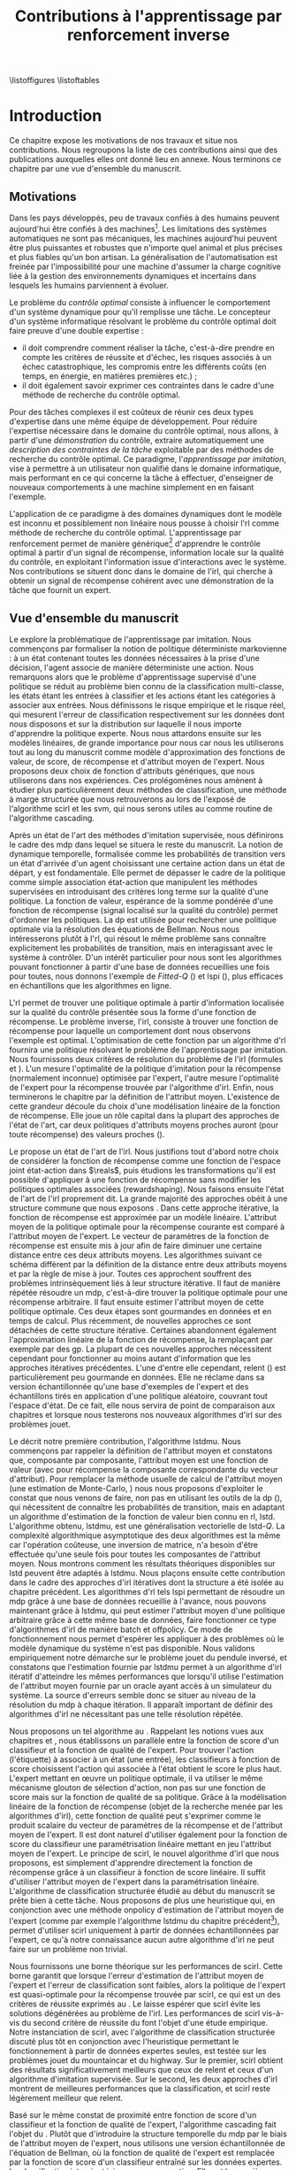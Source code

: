 #+TITLE:Contributions à l'apprentissage par renforcement inverse
\listoffigures
\listoftables
\listofalgorithmes
\listoftheorems
\printglossaries
# Mountain car stuff
#+begin_latex
\newsavebox\tuture
\begin{lrbox}{\tuture}
   \begin{tikzpicture}
    \fill[yellow] (0,0) -- (1.2,0) -- (1.2,.5) -- (0,.5) --cycle;
    \draw[black] (0,0) -- (1.2,0) -- (1.2,.5) -- (0,.5) --cycle;
    \node[shape=circle,draw=black,fill=green,scale=1] at (0.3,0) {};
    \node[shape=circle,draw=black,fill=green,scale=1] at (.9,0) {};
    \node[red] (carMark) at (.6,.2) {\bf x};
  \end{tikzpicture}
\end{lrbox}
\newcommand{\speedarrow}[1]{
  \begin{tikzpicture}
    \node [single arrow,fill=blue!50,minimum height=#1,single arrow head indent=3] at(0,0) {};
  \end{tikzpicture}
}
#+end_latex
* Options and headers 						   :noexport:
** tikz
#+LATEX_HEADER:\usepackage{tikz} 
#+LATEX_HEADER:\usetikzlibrary{shapes.arrows}
#+LATEX_HEADER:\usetikzlibrary{calc}
#+LATEX_HEADER:\usetikzlibrary{decorations.pathreplacing}
#+LATEX_HEADER:\tikzset{for this and nested ones/.style={#1,every picture/.style={#1}}}
** Misc.
#+OPTIONS: tags:0
# (setq org-export-latex-hyperref-format "\\autoref{%s}")
#+LaTeX_CLASS: tufte-book
#+LaTeX_CLASS_OPTIONS: [frenchb,a4paper,justified,notoc]
#+LATEX_HEADER:\input{titlepage}   
#+LATEX_HEADER:\linespread{1.6}
#+LATEX_HEADER: \usepackage{csquotes}
#+LATEX_HEADER:\bibliography{Biblio,BiblioKlein}
#+LaTeX_HEADER:\renewcommand{\theoremautorefname}{théorème}
#+LaTeX_HEADER:\renewcommand{\appendixautorefname}{annexe}
#+LATEX_HEADER:\hypersetup{ % config hyperref pour virer les box/color affreux...
#+LATEX_HEADER:    colorlinks,%
#+LATEX_HEADER:    citecolor=black,%
#+LATEX_HEADER:    filecolor=black,%
#+LATEX_HEADER:    linkcolor=black,%
#+LATEX_HEADER:    urlcolor=black
#+LATEX_HEADER:} 
#+LATEX_HEADER: \usepackage{subfigure}
#+LATEX_HEADER: \usepackage{booktabs}
#+latex_header: \usepackage{stmaryrd}
#+LaTeX_header:\usepackage[utf8]{inputenc}
#+LaTeX_header:\usepackage[T1]{fontenc}
#+LaTeX_header:\usepackage[frenchb]{babel}
#+LaTeX_header:\usepackage{tabularx}
#+LaTeX_header:\usepackage{amsthm}
#+LaTeX_header:\usepackage{thmtools}
#+LaTeX_header:\renewcommand{\listtheoremname}{Liste des théorèmes et propositions} 
#+LaTeX_header:\newtheorem{proposition}{Proposition}
#+LaTeX_header:\newtheorem{theorem}{Théorème}
#+LaTeX_header:\newtheorem{corollary}{Corollaire}
#+LaTeX_header:\newtheorem{lemma}{Lemme}
#+LaTeX_header:\newglossary[angl]{anglicisme}{aot}{atn}{Anglicismes}
#+LaTeX_header:\newcommand{\newangl}[3]{\newglossaryentry{#1}{type=anglicisme,name={\emph{#2}},description={#3}}}
#+LaTeX_header:\renewcommand{\acronymname}{Acronymes}
#+LaTeX_header:\makeglossaries
#+LaTeX_header:\usepackage{tocbibind}
#+LaTeX_header:\usepackage[french,ruled,vlined,noend,linesnumbered]{algorithm2e}
#+LaTeX_header:\newcommand{\listofalgorithmes}{\tocfile{Liste des algorithmes}{loa}}
#+LaTeX_header:\DeclareMathOperator{\diag}{diag}
#+LaTeX_header:\DeclareMathOperator{\sgn}{sign}
#+LaTeX_header:% scientific notation, 1\e{9} will print as 1x10^9
#+LaTeX_header:\providecommand{\e}[1]{\ensuremath{\times 10^{#1}}}

** Acronymes
#+LaTeX_header:\newacronym{mdp}{PDM}{Processus D{é}cisionnel de Markov}
#+LaTeX_header:\newacronym{irl}{ARI}{Apprentissage par Renforcement Inverse}
#+LaTeX_header:\newacronym{dp}{PD}{Programmation Dynamique}
#+LaTeX_header:\newacronym{rl}{AR}{Apprentissage par Renforcement}
#+LaTeX_header:\newacronym{lspi}{LSPI}{\emph{Least Squares Policy Iteration}}
#+LaTeX_header:\newacronym{pirl}{PIRL}{\emph{Projection Inverse Reinforcement Learning}}
#+LaTeX_header:\newacronym{mmp}{MMP}{\emph{Maximum Margin Planning}}
#+LaTeX_header:\newacronym{pm}{PM}{\emph{Policy Matching}}
#+LaTeX_header:\newacronym{mwal}{MWAL}{\emph{Multiplicative Weights for Apprenticeship Learning}}
#+LaTeX_header:\newacronym{maxent}{MaxEnt}{\emph{Maximum Entropy}}
#+LaTeX_header:\newacronym{relent}{Rel\-Ent}{\emph{Relative Entropy}}
#+LaTeX_header:\newacronym{lpal}{LPAL}{\emph{Linear Programming for Apprenticeship Learning}}
#+LaTeX_header:\newacronym{birl}{BIRL}{\emph{Bayesian Inverse Reinforcement Learning}}
#+LaTeX_header:\newacronym{gpirl}{GPIRL}{\emph{Gaussian Processes Inverse Reinforcement Learning}}
#+LaTeX_header:\newacronym{firl}{FIRL}{\emph{Feature Inverse Reinforcement Learning}}
#+LaTeX_header:\newacronym{irlgp}{FIRL}{\emph{Inverse Reinforcement Learning with Gaussian Processes}}
#+LaTeX_header:\newacronym{lstdmu}{LSTD-$\mu$}{\emph{Least Squares Temporal Differences feature expectations}}
#+LaTeX_header:\newacronym{lstd}{LSTD}{\emph{Least Squares Temporal Differences}}
#+LaTeX_header:\newacronym{scirl}{SCIRL}{\emph{Structured Classification for Inverse Reinforcement Learning}}
#+LaTeX_header:\newacronym{cascading}{CSI}{\emph{Cascaded Supervised learning for Inverse reinforcement learning}}
#+LaTeX_header:\newacronym{cnn}{CNN}{\emph{Convolutional Neural Network}}
#+LaTeX_header:\newacronym{svm}{SVM}{\emph{Support Vector Machine} (Machine à Vecteurs Support)}
#+LaTeX_header:\newacronym{gmm}{GMM}{\emph{Gaussian Mixture Model} (Modèle à base de Mélange de Gaussiennes)}
#+LaTeX_header:\newacronym{alvinn}{ALVINN}{\emph{Autonomous Land Vehicle In a Neural Network}}
#+LaTeX_header:\newacronym{churps}{CHURPs}{\emph{Compressed Heuristic Universal Reaction Planners}}
#+LaTeX_header:\newacronym{knn}{$k$-NN}{$k$-\emph{plus proches voisins} (en anglais \emph{k-Nearest Neighboors})}
#+LaTeX_header:\newacronym{gp}{PG}{Processus Gaussiens}
#+LaTeX_header:\newacronym{smile}{SMILe}{Stochastic Mixing Iterative Learning}
#+LaTeX_header:\newacronym{dagger}{DAGGER}{Dataset Aggregation}
** Anglicismes
#+LaTeX_header:\newangl{batch}{batch}{Par paquet}
#+LaTeX_header:\newangl{offpolicy}{off-policy}{Signifie que la politique qui contrôle le système n'est pas celle qui est évaluée}
#+LaTeX_header:\newangl{onpolicy}{on-policy}{\`A la différence du {\it off-policy}, la politique évaluée est celle qui contrôle le système}
#+LaTeX_header:\newangl{gridworld}{gridworld}{Echiquier, damier}
#+LaTeX_header:\newangl{rewardshaping}{reward shaping}{Transformation de la récompense ne changeant pas les politiques optimales}
#+LaTeX_header:\newangl{boosting}{boosting}{Augmentation du pouvoir descriptif de la représentation}
#+LaTeX_header:\newangl{mountaincar}{mountain-car}{Problème jouet où une voiture doit sortir d'une vallée}
#+LaTeX_header:\newangl{highway}{highway}{Problème jouet où une voiture doit doubler d'autres voitures sur une autoroute}
* TAF :noexport:
** DONE Articuler les parties problème jouets
** Rédaction
*** TODO Rédiger l'intro
*** TODO Rédiger le rappel des contributions
*** TODO Rédiger la conclusion
*** DONE Rerédiger la section 3.1
*** TODO Rédiger le pendule inversé
** Corrections
*** DONE Changer la section 3.1
*** DONE Extraire changements importants des papiers rendus par M&O
*** TODO Références biblio
   Sutton c'est antérieur à 2003 
   Bellman c'est en 57
*** DONE Appliquer changements écrits en vert dans ma version
** Nettoyage
*** DONE Virer barres à droite graphes psi et mu, utiliser même échelle pour tout le monde (échelle monomodale, d'ailleurs)
*** DONE trouver un moyen de mettre automatiquement les noms (section, equation, etc.) devant les refs (autoref?)
*** DONE Introduire le mountain-car de belle manière
*** DONE virer l'extension glossaire de la table des matières
*** DONE Mettre les labels sous forme # <<>>
*** DONE Virer les psi, mettre des phi, sur SA, indexes par ce qu'ils permettent d'approximer
*** DONE Mettre des \glsentrytex dans le nom des algos
*** DONE Mettre des \; à la fin des équations avec textrm dans les algorithmes
*** DONE Mettre des noms raccourcis sur les tables, les figures et les algorithmes
*** DONE Franciser l'entrée de table des matières des éléments créés avec le package glossaries
*** DONE Remplacer eqnarray par align
*** DONE Filtrer tous les l'on et virer les "l'" inutiles
*** DONE Fourte les url dans \url{}
*** DONE Virer tous les conditionnements par la dynamique sauf le premier (quoique le virer aussi et le mettre en marginnote)
*** DONE Changer tous les -ièmes en $^\textrm{ième}$
*** DONE Changer component pour que ce soit des indices
*** DONE Virer les tonneaux
*** DONE sous-gradient et pas sous gradient
*** DONE Transformer la distrib de l'expert en mettant le E en indice. Et du coup virer les parenthèses. Pareil pour nimporte quelle distrib
*** DONE réécrire la partie qui commence par il est facile de voir dans la démo de SCIRL
*** DONE Dans les citations remplacer "and" par "et"
*** DONE Trouver un moyen de mettre les chapeaux et les barres au bon endroit
*** DONE Lorsque je cite mes papiers, les citer tous - modifier le bib.
*** DONE Changer les URL pour que ça marche
*** DONE Virer les <-> dans les données pour la régression
*** TODO Rechercher les ?? et vérifier les références
*** TODO Mettre sous forme ODF et envoyer à JCK
*** TODO Mettre les captions des algorithmes dans la marge
*** TODO Donner $d$ et $u$ pour les approches itératives
*** TODO Foutre des maths dans les approches non itératives
*** TODO Décider de la présence du chapeau sur la récompense paramétrée par theta
*** TODO Vérifier à la main toute référence à une figure.
*** TODO Ordonner les notations
*** TODO Chercher les FIXME et résoudre les problèmes associés.
*** TODO Chercher tous les -> et les remplacer
*** TODO Quelles sont les questions de Russel ?
** Trucs à ajouter je ne sais où
*** Contre exemple politique, tache
    Je peux décrire une politique sur un espace d'état, mais pas la récompense, exemple. le mettre au début de 2.3.1 ou ailleurs.
*** Echiquier et changement d'espace d'état
    Avec la tour : on peut optimiser de manière différente
    Avec le fou : on peut optimiser mieux si on a pas le même espace d'état
* Introduction
Ce chapitre expose les motivations de nos travaux et situe nos contributions. Nous regroupons la liste de ces contributions ainsi que des publications auxquelles elles ont donné lieu en annexe. Nous terminons ce chapitre par une vue d'ensemble du manuscrit.
** Motivations
Dans les pays développés, peu de travaux confiés à des humains peuvent aujourd'hui être confiés à des machines[fn::Dans les pays en développement ou non développés, il est plus rentable de payer un travailleur non qualifié que d'utiliser un robot ou un ordinateur.]. Les limitations des systèmes automatiques ne sont pas mécaniques, les machines aujourd'hui peuvent être plus puissantes et robustes que n'importe quel animal et plus précises et plus fiables qu'un bon artisan. La généralisation de l'automatisation est freinée par l'impossibilité pour une machine d'assumer la charge cognitive liée à la gestion des environnements dynamiques et incertains dans lesquels les humains parviennent à évoluer.

Le problème du /contrôle optimal/ consiste à influencer le comportement d'un système dynamique pour qu'il remplisse une tâche. Le concepteur d'un système informatique résolvant le problème du contrôle optimal doit faire preuve d'une double expertise :
 - il doit comprendre comment réaliser la tâche, c'est-à-dire prendre en compte les critères de réussite et d'échec, les risques associés à un échec catastrophique, les compromis entre les différents coûts (en temps, en énergie, en matières premières etc.) ;
 - il doit également savoir exprimer ces contraintes dans le cadre d'une méthode de recherche du contrôle optimal.


Pour des tâches complexes il est coûteux de réunir ces deux types d'expertise dans une même équipe de développement. Pour réduire l'expertise nécessaire dans le domaine du contrôle optimal, nous allons, à partir d'une /démonstration/ du contrôle, extraire automatiquement une /description des contraintes de la tâche/ exploitable par des méthodes de recherche du contrôle optimal. Ce paradigme, l'/apprentissage par imitation/, vise à permettre à un utilisateur non qualifié dans le domaine informatique, mais performant en ce qui concerne la tâche à effectuer, d'enseigner de nouveaux comportements à une machine simplement en en faisant l'exemple.

L'application de ce paradigme à des domaines dynamiques dont le modèle est inconnu et possiblement non linéaire nous pousse à choisir l'\gls{rl} comme méthode de recherche du contrôle optimal. L'apprentissage par renforcement permet de manière générique[fn::C'est-à-dire qu'un même algorithme peut être utilisé pour apprendre à gérer deux domaines complètement différents.] d'apprendre le contrôle optimal à partir d'un signal de récompense, information locale sur la qualité du contrôle, en exploitant l'information issue d'interactions avec le système. Nos contributions se situent donc dans le domaine de l'\gls{irl}, qui cherche à obtenir un signal de récompense cohérent avec une démonstration de la tâche que fournit un expert.

** Vue d'ensemble du manuscrit
 Le *\autoref{hier-formalisme}* explore la problématique de l'apprentissage par imitation. Nous commençons par formaliser la notion de politique déterministe markovienne : à un état contenant toutes les données nécessaires à la prise d'une décision, l'agent associe de manière déterministe une action. Nous remarquons alors que le problème d'apprentissage supervisé d'une politique se réduit au problème bien connu de la classification multi-classe, les états étant les entrées à classifier et les actions étant les catégories à associer aux entrées. Nous définissons le risque empirique et le risque réel, qui mesurent l'erreur de classification respectivement sur les données dont nous disposons et sur la distribution sur laquelle il nous importe d'apprendre la politique experte. Nous nous attardons ensuite sur les modèles linéaires, de grande importance pour nous car nous les utiliserons tout au long du manuscrit comme modèle d'approximation des fonctions de valeur, de score, de récompense et d'attribut moyen de l'expert. Nous proposons deux choix de fonction d'attributs génériques, que nous utiliserons dans nos expériences. Ces prolégomènes nous amènent à étudier plus particulièrement deux méthodes de classification, une méthode à marge structurée que nous retrouverons au \autoref{hier-scirl} lors de l'exposé de l'algorithme \gls{scirl} et les \gls{svm}, qui nous serons utiles au \autoref{hier-cascading} comme routine de l'algorithme \gls{cascading}.

Après un état de l'art des méthodes d'imitation supervisée, nous définirons le cadre des \gls{mdp} dans lequel se situera le reste du manuscrit. La notion de dynamique temporelle, formalisée comme les probabilités de transition vers un état d'arrivée d'un agent choisissant une certaine action dans un état de départ, y est fondamentale. Elle permet de dépasser le cadre de la politique comme simple association état-action que manipulent les méthodes supervisées en introduisant des critères long terme sur la qualité d'une politique. La fonction de valeur, espérance de la somme pondérée d'une fonction de récompense (signal localisé sur la qualité du contrôle) permet d'ordonner les politiques. La \gls{dp} est utilisée pour rechercher une politique optimale via la résolution des équations de Bellman. Nous nous intéresserons plutôt à l'\gls{rl}, qui résout le même problème sans connaître explicitement les probabilités de transition, mais en interagissant avec le système à contrôler. D'un intérêt particulier pour nous sont les algorithmes pouvant fonctionner à partir d'une base de données recueillies une fois pour toutes, nous donnons l'exemple de /Fitted-Q/ (\autoref{alg:fittedq}) et \gls{lspi} (\autoref{alg:lspi}), plus efficaces en échantillons que les algorithmes en ligne.

L'\gls{rl} permet de trouver une politique optimale à partir d'information localisée sur la qualité du contrôle présentée sous la forme d'une fonction de récompense. Le problème inverse, l'\gls{irl}, consiste à trouver une fonction de récompense pour laquelle un comportement dont nous observons l'exemple est optimal. L'optimisation de cette fonction par un algorithme d'\gls{rl} fournira une politique résolvant le problème de l'apprentissage par imitation. Nous fournissons deux critères de résolution du problème de l'\gls{irl} (formules \ref{eq:aricriterebis} et \ref{eq:aricritere}). L'un mesure l'optimalité de la politique d'imitation pour la récompense (normalement inconnue) optimisée par l'expert, l'autre mesure l'optimalité de l'expert pour la récompense trouvée par l'algorithme d'\gls{irl}. Enfin, nous terminerons le chapitre par la définition de l'attribut moyen. L'existence de cette grandeur découle du choix d'une modélisation linéaire de la fonction de récompense. Elle joue un rôle capital dans la plupart des approches de l'état de l'art, car deux politiques d'attributs moyens proches auront (pour toute récompense) des valeurs proches (\autoref{thm:closemuclosev}). 

Le *\autoref{hier-etatdelart}* propose un état de l'art de l'\gls{irl}. Nous justifions tout d'abord notre choix de considérer la fonction de récompense comme une fonction de l'espace joint état-action dans $\reals$, puis étudions les transformations qu'il est possible d'appliquer à une fonction de récompense sans modifier les politiques optimales associées (\gls{rewardshaping}). Nous faisons ensuite l'état de l'art de l'\gls{irl} proprement dit. La grande majorité des approches obéit à une structure commune que nous exposons \autoref{alg:repetee}. Dans cette approche itérative, la fonction de récompense est approximée par un modèle linéaire. L'attribut moyen de la politique optimale pour la récompense courante est comparé à l'attribut moyen de l'expert. Le vecteur de paramètres de la fonction de récompense est ensuite mis à jour afin de faire diminuer une certaine distance entre ces deux attributs moyens. Les algorithmes suivant ce schéma diffèrent par la définition de la distance entre deux attributs moyens et par la règle de mise à jour. Toutes ces approchent souffrent des problèmes intrinsèquement liés à leur structure itérative. Il faut de manière répétée résoudre un \gls{mdp}, c'est-à-dire trouver la politique optimale pour une récompense arbitraire. Il faut ensuite estimer l'attribut moyen de cette politique optimale. Ces deux étapes sont gourmandes en données et en temps de calcul. Plus récemment, de nouvelles approches ce sont détachées de cette structure itérative. Certaines abandonnent également l'approximation linéaire de la fonction de récompense, la remplaçant par exemple par des \gls{gp}. La plupart de ces nouvelles approches nécessitent cependant pour fonctionner au moins autant d'information que les approches itératives précédentes. L'une d'entre elle cependant, \gls{relent} (\autoref{alg:relent}) est particulièrement peu gourmande en données. Elle ne réclame dans sa version échantillonnée qu'une base d'exemples de l'expert et des échantillons tirés en application d'une politique aléatoire, couvrant tout l'espace d'état. De ce fait, elle nous servira de point de comparaison aux chapitres \ref{hier-scirl} et \ref{hier-cascading} lorsque nous testerons nos nouveaux algorithmes d'\gls{irl} sur des problèmes jouet.

Le *\autoref{hier-lstdmu}* décrit notre première contribution, l'algorithme \gls{lstdmu}. Nous commençons par rappeler la définition de l'attribut moyen et constatons que, composante par composante, l'attribut moyen est une fonction de valeur (avec pour récompense la composante correspondante du vecteur d'attribut). Pour remplacer la méthode usuelle de calcul de l'attribut moyen (une estimation de Monte-Carlo, \autoref{alg:mcmu}) nous nous proposons d'exploiter le constat que nous venons de faire, non pas en utilisant les outils de la \gls{dp} (\autoref{alg:dpmu}), qui nécessitent de connaître les probabilités de transition, mais en adaptant un algorithme d'estimation de la fonction de valeur bien connu en \gls{rl}, \gls{lstd}. L'algorithme obtenu, \gls{lstdmu}, est une généralisation vectorielle de \gls{lstd}-$Q$. La complexité algorithmique asymptotique des deux algorithmes est la même car l'opération coûteuse, une inversion de matrice, n'a besoin d'être effectuée qu'une seule fois pour toutes les composantes de l'attribut moyen. Nous montrons comment les résultats théoriques disponibles sur \gls{lstd} peuvent être adaptés à \gls{lstdmu}. Nous plaçons ensuite cette contribution dans le cadre des approches d'\gls{irl} itératives dont la structure a été isolée au chapitre précédent. Les algorithmes d'\gls{rl} tels \gls{lspi} permettant de résoudre un \gls{mdp} grâce à une base de données recueillie à l'avance, nous pouvons maintenant grâce à \gls{lstdmu}, qui peut estimer l'attribut moyen d'une politique arbitraire grâce à cette même base de données, faire fonctionner ce type d'algorithmes d'\gls{irl} de manière \gls{batch} et \gls{offpolicy}. Ce mode de fonctionnement nous permet d'espérer les appliquer à des problèmes où le modèle dynamique du système n'est pas disponible. Nous validons empiriquement notre démarche sur le problème jouet du pendule inversé, et constatons que l'estimation fournie par \gls{lstdmu} permet à un algorithme d'\gls{irl} itératif d'atteindre les mêmes performances que lorsqu'il utilise l'estimation de l'attribut moyen fournie par un oracle ayant accès à un simulateur du système. La source d'erreurs semble donc se situer au niveau de la résolution du \gls{mdp} à chaque itération. Il apparaît important de définir des algorithmes d'\gls{irl} ne nécessitant pas une telle résolution répétée.

Nous proposons un tel algorithme au *\autoref{hier-scirl}*. Rappelant les notions vues aux chapitres \ref{hier-formalisme} et \ref{hier-etatdelart}, nous établissons un parallèle entre la fonction de score d'un classifieur et la fonction de qualité de l'expert. Pour trouver l'action (l'étiquette) à associer à un état (une entrée), les classifieurs à fonction de score choisissent l'action qui associée à l'état obtient le score le plus haut. L'expert mettant en œuvre un politique optimale, il va utiliser le même mécanisme glouton de sélection d'action, non pas sur une fonction de score mais sur la fonction de qualité de sa politique. Grâce à la modélisation linéaire de la fonction de récompense (objet de la recherche menée par les algorithmes d'\gls{irl}), cette fonction de qualité peut s'exprimer comme le produit scalaire du vecteur de paramètres de la récompense et de l'attribut moyen de l'expert. Il est dont naturel d'utiliser également pour la fonction de score du classifieur une paramétrisation linéaire mettant en jeu l'attribut moyen de l'expert. Le principe de \gls{scirl}, le nouvel algorithme d'\gls{irl} que nous proposons, est simplement d'apprendre directement la fonction de récompense grâce à un classifieur à fonction de score linéaire. Il suffit d'utiliser l'attribut moyen de l'expert dans la paramétrisation linéaire. L'algorithme de classification structurée étudié au début du manuscrit se prête bien à cette tâche. Nous proposons de plus une heuristique qui, en conjonction avec une méthode \gls{onpolicy} d'estimation de l'attribut moyen de l'expert (comme par exemple l'algorithme \gls{lstdmu} du chapitre précédent[fn::\gls{lstdmu} peut en effet fonctionner, comme \gls{lstd}, au choix en mode \gls{onpolicy} ou \gls{offpolicy}.]), permet d'utiliser \gls{scirl} uniquement à partir de données échantillonnées par l'expert, ce qu'à notre connaissance aucun autre algorithme d'\gls{irl} ne peut faire sur un problème non trivial.

Nous fournissons \autoref{thm:scirl} une borne théorique sur les performances de \gls{scirl}. Cette borne garantit que lorsque l'erreur d'estimation de l'attribut moyen de l'expert et l'erreur de classification sont faibles, alors la politique de l'expert est quasi-optimale pour la récompense trouvée par \gls{scirl}, ce qui est un des critères de réussite exprimés au \autoref{hier-formalisme}. Le \autoref{thm:coroscirl} laisse espérer que \gls{scirl} évite les solutions dégénérées au problème de l'\gls{irl}. Les performances de \gls{scirl} vis-à-vis du second critère de réussite du \autoref{hier-formalisme} font l'objet d'une étude empirique. Notre instanciation de \gls{scirl}, avec l'algorithme de classification structurée discuté plus tôt en conjonction avec l'heuristique permettant le fonctionnement à partir de données expertes seules, est testée sur les problèmes jouet du \gls{mountaincar} et du \gls{highway}. Sur le premier, \gls{scirl} obtient des résultats significativement meilleurs que ceux de \gls{relent} et ceux d'un algorithme d'imitation supervisée. Sur le second, les deux approches d'\gls{irl} montrent de meilleures performances que la classification, et \gls{scirl} reste légèrement meilleur que \gls{relent}.

Basé sur le même constat de proximité entre fonction de score d'un classifieur et la fonction de qualité de l'expert, l'algorithme \gls{cascading} fait l'objet du *\autoref{hier-cascading}*. Plutôt que d'introduire la structure temporelle du \gls{mdp} par le biais de l'attribut moyen de l'expert, nous utilisons une version échantillonnée de l'équation de Bellman, où la fonction de qualité de l'expert est remplacée par la fonction de score d'un classifieur entraîné sur les données expertes. La classification intervient ici comme sous-routine. Elle est la première étape d'une cascade. La seconde est une étape de régression où l'équation de Bellman inversée permet d'obtenir des données grâce auxquelles un régresseur apprend la fonction de récompense. Une nouvelle heuristique est proposée. En utilisant cette heuristique il est possible de définir les données fournies à l'étape de régression uniquement à partir de données expertes. Nous reproduisons \autoref{thm:csi} les résultats théoriques obtenus par un autre doctorant de l'équipe MaLIS. Si l'erreur de classification et l'erreur de régression sont faibles, alors la politique de l'expert est quasi-optimale pour la récompense trouvée par \gls{cascading}. L'autre critère, à savoir l'optimalité vis-à-vis de la récompense de l'expert[fn::Normalement inconnue, mais nous travaillons sur des problèmes jouet.] de l'agent entraîné sur la récompense trouvée par \gls{cascading} est là aussi l'objet d'une étude expérimentale sur les mêmes problèmes jouet que pour \gls{scirl}. La classification s'avérant être moins performante que les méthodes d'\gls{irl}, nous ne gardons dans cette étude que \gls{relent} comme point de comparaison. Les performances de \gls{cascading} sont sensiblement équivalentes à celles de \gls{scirl}, un test d'égalité des moyennes montre qu'elles sont par endroit légèrement supérieures.


Le *\autoref{hier-conclusion}* résume les contributions apportées et propose des perspectives de recherche, l'étude de certaines ayant été entamée sans avoir pu être menée à terme dans le cadre de cette thèse. Il serait notamment utile de renforcer l'étude empirique de nos deux nouveaux algorithmes d'\gls{irl} en les appliquant à des problèmes réels. Les difficultés rencontrées lors des travaux préliminaires en ce sens (voir la \autoref{hier-autrestravaux}) sont liées à l'optimisation de la récompense trouvée par les algorithmes d'\gls{irl} et non à la recherche de la récompense elle-même. Une solution à ce problème serait le développement d'algorithmes d'\gls{irl} fournissant une politique de contrôle et non simplement une récompense.
 
Les trois annexes regroupent pour l'*\autoref{hier-demo}* la preuve des principaux résultats théoriques, pour l'*\autoref{hier-jouets}* une description des problèmes jouet sur lesquels nous évaluons empiriquement les nouvelles méthodes que nous proposons et pour l'*\autoref{hier-contributions}* une liste des publications et communications auxquelles cette thèse a donné lieu.
* Apprentissage par imitation
# <<hier:formalisme>>
  L'\gls{irl} permet de transformer l'apprentissage de tâches complexes à partir d'un signal de récompense en apprentissage par imitation, en déduisant de démonstrations d'un expert un signal de récompense cohérent avec ces démonstrations. Ce chapitre formalise les notions qui nous seront utiles tout au long du manuscrit. Nous abordons l'apprentissage par imitation par le biais de l'apprentissage supervisé (discrimination). Ces méthodes ne passent pas par une fonction de récompense, mais apprennent directement l'association que fait l'expert entre entrées sensorielles et actions sur l'environnement. Nous en présentons un état de l'art. Nous précisons ensuite le cadre de l'\gls{rl}, puis de l'\gls{irl}, dont nous ferons l'état de l'art au \autoref{hier-etatdelart}.

** Imitation supervisée
# <<hier:nonari>>
# Goal:Introduire uniquement le formalisme nécessaire à l'imitation par classification.
# Goal:Ce serait bien qu'on ressente le besoin des notions du \gls{mdp}, notamment la récompense
# Requires:Agent artificiel, environnement, tâche
# Ensures: État, action, politique, classifieur, erreur de classification, politique de l'expert, traces sa, généralisation, attributs, classif structurée de taskar
Nous réduisons dans cette section le problème de l'imitation supervisée à celui de la classification. Après une étude rapide des notions centrales d'attribut et de généralisation, nous étudions deux cadres de classification que nous retrouverons aux chapitres \ref{hier-scirl} et \ref{hier-cascading} lorsque nous présenterons nos deux nouveaux algorithmes d'\gls{irl}. Nous terminons par un état de l'art de l'imitation supervisée.

# ?s policy '\pi' 'Une politique'
# ?s statespace '\mathcal{S}' 'Espace d{\apos}état'
# ?s actionspace '\mathcal{A}' 'Espace d{\apos}action'
# ?cs 2 twosetsfunctions '{#2}^{#1}' 'B^A' 'Ensemble des applications de $A$ dans $B$'
*** Formalisme
   Un agent, qu'il soit artificiel ou humain, qu'il s'agisse de l'expert, qu'il soit en cours d'apprentissage ou même qu'il agisse de manière aléatoire (utile pour l'exploration), met en œuvre une politique. D'un point de vue mathématique, une politique $\policy$ est formellement définie comme une application d'un espace d'état vers un espace d'action[fn::Une autre manière de formaliser les choses repose sur les politiques stochastiques définies dans $\twosetsfunctions{\statespace\times\actionspace}{[0,1]}$ (ignorons le formalisme des espaces probabilisés pour cette discussion). Cela complexifie un peu l'analyse, et la perte de généralité lorsque l'on se cantonne aux politiques déterministes est minimale (dans un cadre markovien).] :
\begin{equation}
\policy \in \twosetsfunctions{\statespace}{\actionspace}.
\end{equation}
  
# ?s state 's' 'État'
   Cette politique encode le comportement de l'agent : dans un état $\state \in \statespace$, l'agent choisira l'action $\policy(\state) \in \actionspace$. On constate que ce formalisme implique que pour choisir son action, l'agent n'utilise que les informations contenues dans l'état. Il faudra donc en pratique veiller à ce que celui-ci contienne toutes les informations utiles à la prise de décision, c'est-à-dire par exemple pour un système physique, non seulement les valeurs courantes des capteurs, mais aussi peut-être certaines valeurs passées afin de pouvoir calculer des taux de variation. 
# Exemple: could use an exemple (pendule ?)
# snippet: La notion d'agent artificiel déborde sur l'espace d'état, qui n'est lui même du coup pas directement lié à l'environnement. Un agent, ce n'est pas seulement une politique, mais aussi la définition de l'espace d'état et d'action, qui ne sont qu'une vue (plus ou moins bonne selon l'ingénierie) de la réalité
   
   Les espaces d'état et d'action ne sont généralement pas des espaces vectoriels : la plage de valeurs que peut prendre une composante est rarement illimitée. Il s'agit même parfois d'ensembles finis. Dans ce cas, on s'autorisera à manipuler les états comme les $|\statespace|$ premiers entiers, puisqu'il existe un isomorphisme entre $\statespace$ et $\llbracket 1;|\statespace|\rrbracket$. C'est dans les problèmes qui nous intéressent quasiment toujours le cas pour l'espace d'action. Nous considérons par défaut qu'il s'agit d'un ensemble fini de petit cardinal. La plupart des notations que nous utiliserons supposent un espace d'état également fini, mais l'usage d'attributs judicieusement choisis (\autoref{hier-attributs}) permet dans la plupart des cas l'extension pratique au cas continu.

*** Classification
# <<hier:classification>>    

# ?s expertpolicy '\pi^E' 'Politique de l{\apos}expert'
   Il est possible de voir le problème de l'imitation comme celui de la recherche d'une politique correspondant à celle de l'expert, si possible pour chaque état ou au mieux en fonction des contraintes en mémoire et en temps de l'agent. Il est en effet évident que si les politiques des deux agents sont identiques alors ces deux agents accomplissent la même tâche avec le même degré d'efficacité. Même lorsque la politique de l'expert (notée $\expertpolicy$) est intégralement connue, cette formulation n'est pas forcément dénuée d'intérêt, il peut en effet être souhaitable de remplacer l'expert par un agent moins coûteux mais probablement plus limité. Apprendre parfaitement (ou apprendre au mieux avec quelques erreurs) la politique de l'expert est alors sensé.

   Bien souvent, cependant, il est impossible de connaître intégralement la politique de l'expert, ne fut-ce que parce que l'espace d'état est trop grand. Il faut alors se contenter d'exemples sur un certain nombre $\nbsamples$ d'états [fn::L'indice $sa$ de $\satrace{\expertpolicy}$ indique quels éléments (ici des couples $(\state_{\datasetindex},\action_{\datasetindex})$) composent la base. A l'\autoref{eq:sastracedef}, par exemple, ce sont des quadruplets $(\state_i,a_i,s'_i,r_i)$ qui sont utilisés.]:
# ?cs 1 satrace 'D_{sa}^{#1}' 'D_{sa}^{\policy}' 'Base de type $s,a$ obtenue en suivant la politique $\policy$'
# ?s nbsamples 'N' 'Nombre d{\apos}exemples dans une base'
# ?s action 'a' 'Une action'
# ?s datasetindex 'i' 'Indice des exemples dans une base'
\begin{equation}
\satrace{\expertpolicy} = \{(\state_{\datasetindex},\action_{\datasetindex}=\expertpolicy(\state_{\datasetindex})) | \datasetindex \in \llbracket 1;\nbsamples\rrbracket\}.
\end{equation}

   Le problème de l'imitation se trouve ainsi réduit à celui de la classification. Étant donné que l'espace d'action est fini et de petit cardinal, chaque action est vue comme une étiquette à appliquer à un état. La démonstration de l'expert fournit la base d'entraînement.

# ?s spacedistrib '\rho' 'Loi de probabilité ou fonction de poids'
# ?s classifpolicy '\pi^C' 'Politique issue d{\apos}un classifieur'
# ?s empiricalclassiferror '\epsilon_C^{emp}' 'Erreur empirique de classification'
# ?cs 1 classiferror '\epsilon_C^{#1}' '\epsilon_C^{\spacedistrib}' 'Risque de classification sur la distribution $\spacedistrib$'
# ?cs 1 indicatorfunc '\mathds{1}(#1)' '\mathds{1}' 'Fonction indicatrice'
# ?cs 2 expectationknowing '\mathbb{E} \left[\left. #1\right|#2\right]' '\E \left[\left. f(x)\right| x \sim \rho \right]' 'Espérance de $f(x)$ pour $x$ tiré selon $\rho$'
La classification est un problème plus subtil que celui de naïvement apprendre par cœur la base d'entraînement. Ce que nous cherchons à optimiser n'est pas la performance sur la base d'entraînement fournie, mais la performance sur l'espace d'état en général. Plus précisément, certains états nous intéressent plus que d'autres. Pour une justification intuitive, il suffit de penser aux jeux de plateau, où bien agir dans les quelques états qui apparaissent souvent en début de partie est beaucoup plus intéressant que bien agir dans un état improbable que l'on ne rencontrera peut-être jamais (d'où par exemple le travail sur les ouvertures aux échecs). Pour mesurer l'importance accordée à un état, on définit une fonction de poids homogène à une densité de probabilité[fn::Par abus de notation, nous allons identifier loi de probabilité et densité de probabilité, ce qui nous amènera à écrire des choses comme $s\sim\rho$, même si $\rho$ est défini comme une densité et non comme une loi.] et qui donc somme à un : $\spacedistrib \in \twosetsfunctions{\statespace}{[0,1]}$ telle que $\sum\limits_{\state \in \statespace} \spacedistrib(\state) = 1$. La mesure de l'erreur d'une politique de classification $\classifpolicy$ se basant uniquement sur la base d'entraînement (avec $\indicatorfunc$ la fonction indicatrice) :
\begin{equation}
\empiricalclassiferror = {1\over \nbsamples}\sum_{(\state_{\datasetindex},\action_{\datasetindex}) \in \satrace{\expertpolicy}} \indicatorfunc{\classifpolicy(\state_{\datasetindex}) \neq \action_{\datasetindex}}
\end{equation}
est différente de celle que l'on cherche réellement à optimiser :
\begin{align}
\classiferror{\spacedistrib} &= \sum_{\state \in \statespace} \spacedistrib(\state)\indicatorfunc{\classifpolicy(\state) \neq \expertpolicy(\state)}\\
&= \expectationknowing{ \indicatorfunc{\classifpolicy(\state) \neq \expertpolicy(\state)}}{\state\sim\spacedistrib}.
\label{eq:classiferror}
\end{align}
Il existe des conditions de consistance du principe de minimisation empirique du risque. Cependant lorsque la taille de la base d'apprentissage et la complexité du modèle ne sont pas compatibles, les problèmes de sur-apprentissage peuvent apparaître.

L'hypothèse de base en discrimination est que la distribution $\spacedistrib$ pour laquelle on cherche à minimiser l'erreur de classification est la même que celle selon laquelle on échantillonne les données. Il est alors possible de se baser sur le risque empirique pour résoudre le problème de la classification.

Il peut être nécessaire de choisir une autre distribution $\spacedistrib$ sur laquelle optimiser la classification. On peut, comme on l'a vu intuitivement, favoriser les états de départ. Il est possible de tenter d'estimer à partir d'une base d'exemples la vraie distribution des états qui seront soumis au contrôle de l'agent (qui peut être différente de la distribution à laquelle l'expert est confronté). On peut également, pour certains environnements, accorder plus d'importance à certains états critiques où une erreur aurait des conséquences fâcheuses (si l'on dispose de cette connaissance /a priori/).

*** Attributs
# <<hier:attributs>>
# ?s featurestateactionspace '\Phi' 'Espace d{\apos}attributs état-action'
# ?s featurestateactionfunc '\phi' 'Fonction d{\apos}attributs état-action'
# ?s dimphi 'd_{\phi}' 'Dimension de l{\apos}espace d{\apos}attributs état-action'
# ?cs 1 dimx 'd_{#1}' 'd_{f}' 'Dimension de l{\apos}espace engendré par $f$'

La capacité d'une méthode d'imitation à extrapoler un contrôle satisfaisant à partir de données dont la distribution n'est pas forcément celle sur laquelle il nous importe que l'agent soit performant s'appelle la capacité de généralisation. La capacité de généralisation d'un modèle est affectée par la manière dont l'espace d'état lui apparaît. Les descripteurs des données sont souvent choisis de manière à permettre une modélisation linéaire[fn::Comme nous le verrons tout au long du manuscrit, la méthode d'approximation que nous nous préparons à expliquer peut être utilisée pour la fonction de score d'un classifieur, la fonction de valeur ou de qualité en \gls{rl} et pour la fonction de récompense et l'attribut moyen en \gls{irl}.]  , ceci afin de faciliter leur exploitation. Rien ne garantit qu'une fonction linéaire dans l'espace d'état-action $\statespace\times\actionspace$ dispose d'un pouvoir de représentation en adéquation avec la complexité des objets à approximer. Pour élargir l'espace d'hypothèses, on va choisir de travailler avec des fonctions linéaires dans un espace d'attributs $\featurestateactionspace$ de dimension $\dimphi$ qui est l'image de l'espace d'état-action $\statespace\times\actionspace$ par une fonction vectorielle d'attribut $\featurestateactionfunc \in \twosetsfunctions{\statespace \times \actionspace}{(\reals^{\dimphi})}$. Par exemple, le classifieur que nous étudierons \autoref{hier-taskar} recherche une fonction de score telle que :
\begin{equation}
q_{\paramclassif} = \transpose{\paramclassif}\featurestateactionfunc_{\classifscorefunc}.
\end{equation}
Les approximations linéaires comme celle-ci ont plusieurs propriétés qui les rendent populaires :
 - elles permettent de remplacer la recherche dans un espace fonctionnel par une recherche dans l'espace des paramètres $\reals^{\dimphi}$ (elles ne sont bien sûr pas seules à permettre cela) ;
 - deux vecteurs de paramètres $\paramclassif$ et $\paramclassif'$ proches dans cet espace (tels que $||\paramclassif - \paramclassif'||_2$ soit petit) correspondent à deux fonctions $q_{\paramclassif}$ et $q_{\paramclassif'}$ également proches. Par contraste, dans les réseaux de neurones par exemple, la non linéarité des fonctions d'activation peut faire que deux jeux de paramètres semblables correspondent à deux fonctions radicalement différentes ;
 - les fonctions linéaires sont aisément dérivables en fonction du vecteur de paramètre. Le gradient est le vecteur d'attribut :
\begin{equation}
\subgrad_{\paramclassif} q_{\paramclassif} = \subgrad_{\paramclassif} (\transpose{\paramclassif}\featurestateactionfunc_{\classifscorefunc}) = \featurestateactionfunc_{\classifscorefunc};
\end{equation}
 - la mise en œuvre informatique est triviale, il s'agit du produit scalaire du vecteur de paramètres et du vecteur d'attributs.
# ?s featurestatefunc '\psi' 'Fonction d{\apos}attribut sur l{\apos}espace d{\apos}état'
# ?s dimpsi 'd_{\psi}' 'Dimension de l{\apos}espace d{\apos}attributs sur l{\apos}espace d{\apos}état'
# ?cs 1 card '\left|#1\right|' '|A|' 'Cardinal de l{\apos}ensemble A'
Si l'on dispose d'une fonction d'attribut $\featurestatefunc \in \twosetsfunctions{\statespace}{(\reals^{\dimpsi})}$ sur l'espace d'état, une technique classique pour obtenir une fonction d'attribut sur l'espace d'état-action consiste à distribuer la représentation sur les différentes actions. D'un vecteur de dimension $\dimpsi$, on passe à un vecteur de dimension $\dimphi = \card{A}\dimpsi$ (où $\card{\cdot}$ dénote le cardinal d'un ensemble) en définissant :
\begin{equation}
\featurestateactionfunc(\state,\action) = \begin{pmatrix}
\indicatorfunc{\action=\action_1}\featurestatefunc(\state)\\
\vdots\\
\indicatorfunc{\action=\action_{\card{\actionspace}}}\featurestatefunc(\state)\\
\end{pmatrix}.
\end{equation}

Le choix d'une bonne fonction d'attribut sur l'espace d'état est extrêmement dépendant du problème, néanmoins dans de nombreux cas deux techniques simples donnent de bons résultats. Dans le cas d'un espace d'état fini de taille raisonnable, il est possible de définir une fonction d'attribut binaire en associant un unique indice à chaque état. Le vecteur d'attribut d'un état est nul partout sauf en l'indice associé à l'état :
\begin{equation}
\featurestatefunc(\state) = \begin{pmatrix}
\indicatorfunc{\state=\state_1}\\
\vdots\\
\indicatorfunc{\state=\state_{\card{\statespace}}}\\
\end{pmatrix}.
\label{eq:attributsdiscrets}
\end{equation}
Un avantage de ce schéma est qu'il permet une représentation exacte de la fonction de score. En effet le produit $q_{\paramclassif}(\state,\action) = \transpose{\paramclassif}\featurestateactionfunc_{\classifscorefunc}(\state,\action)$ revient à isoler la composante de $\paramclassif$ correspondant à l'unique indice associé au couple $(\state, \action)$. Les deux gros désavantages sont l'incapacité de ce schéma à passer à l'échelle et l'absence totale de structure : on aura beau disposer d'énormément d'information sur les "voisins" d'un élément de l'espace, tant que l'on aura pas vu précisément cet élément dans la base d'exemple, c'est la valeur d'initialisation de la coordonnée correspondante dans $\paramclassif$ qui sera utilisée.

# ?cs 1 gaussperdim 'g_{#1}' 'g_i' 'Nombre de gaussiennes pour la dimension $i$ dans un vecteur d{\apos}attributs basé sur un réseau de gaussiennes'
# ?s dimstate 'd_{\mathcal{S}}' 'Dimension de l{\apos}espace d{\apos}état'
# ?s gaussiancenter '\mathfrak{m}' 'Centre d{\apos}une gaussienne'
# ?s gaussianvar '\sigma' 'Ecart-type d{\apos}une gaussienne'
# ?cs 3 gaussian '\mathfrak{G}^{#1}_{#2}(#3)' '\mathfrak{G}^{m}_{\sigma}' 'Fonction gaussienne de centre $m$ et d{\apos}écart-type $\sigma$'
# ?cs 2 component '{#1}_{#2}' 'X_j' 'Composante $j$ du vecteur $X$'
# ?s dimindex 'j' 'Entier indexant les dimensions d{\apos}un espace'
# ?s dimindexbis 'k' 'Entier indexant les dimensions d{\apos}un espace'
# FIXME: Vérifier sigma et G lorsque j'écrirai le code permettant de dessiner les features
Pour les espaces continus, une paramétrisation usuelle consiste à paver l'espace de fonctions à base radiale, telles les gaussiennes. On assigne un nombre $\gaussperdim{\dimindex}$ à chacune des dimensions $0 < \dimindex \leq \dimstate$ de l'espace d'état et l'on construit un maillage de $\dimpsi = \prod_{\dimindex=1}^{\dimstate}\gaussperdim{\dimindex}$ points $\gaussiancenter_{\dimindexbis}$, $0<\dimindexbis\leq\dimpsi$ équirépartis dans l'espace qui seront les centres des $\dimpsi$ composantes gaussiennes de la fonction d'attribut. L'écart-type pour une dimension $\dimindex$ peut être choisi par exemple comme :
\begin{equation}
\gaussianvar^{\dimindex} = { \max(\component{\state}{\dimindex})-\min(\component{\state}{\dimindex})\over 2 \gaussperdim{\dimindex}},\textrm{ avec $\component{\state}{\dimindex}$ la $\dimindex^\textrm{ième}$ composante de $\state$.}
\end{equation}
En notant :
\begin{equation}
\gaussian{\gaussiancenter}{\gaussianvar}{s} = \exp\left(-\sum_{\dimindex=1}^{\dimstate}{(\component{s}{\dimindex}-\component{\gaussiancenter}{\dimindex})^2\over
2(\component{\gaussianvar}{\dimindex})^2}\right),
\end{equation}
on obtient finalement la fonction d'attribut suivante après l'ajout d'une composante constante[fn::Formellement, on utilise du fait de l'ajout de ce terme constant une modélisation affine plutôt que linéaire.] :
\begin{equation}
\featurestatefunc(s) = \begin{pmatrix}
\gaussian{\gaussiancenter_{1}}{\sigma}{s}\\
\vdots\\
\gaussian{\gaussiancenter_{\dimpsi}}{\sigma}{s}\\
1
\end{pmatrix}.
\label{eq:gaussianrbf}
\end{equation}
Contrairement à la fonction d'attribut binaire précédente, celle-ci possède une structure spatiale. Les scores de deux états topologiquement proches subiront l'influence de la même composante du vecteur de paramètres. Le nombre de gaussiennes du réseau croît de manière exponentielle avec le nombre de dimensions. Une illustration de ce type de vecteur d'attributs sur l'espace d'état bidimensionnel du \gls{mountaincar} [fn:: Il s'agit d'un problème jouet où une voiture doit sortir d'une vallée, mais n'est pas assez puissante pour gravir la côte du premier coup. Ce problème est décrit en \autoref{hier-mountaincar}.] est présentée Figure 2.1.
# \autoref{fig:mountain_car_psi}.

Lorsque cela s'avère nécessaire, l'opérateur peut effectuer un travail d'ingénierie en construisant un vecteur d'attribut spécifique au problème courant, qui tient compte des informations /a priori/ disponibles sur celui-ci. Par exemple pour la fonction de valeur d'un agent sur le problème du \gls{mountaincar}, on pourrait envisager de calculer l'énergie cinétique et l'énergie potentielle. Ce n'est cependant pas la route que nous allons suivre. Notre but étant d'établir des modèles génériques, nous utiliserons dans nos expériences les attributs gaussiens et binaires que nous venons de décrire. 
\pagebreak
\begin{figure*}
\begin{tikzpicture}[scale=2.3]
%\draw [help lines] (0,0) grid (6,-6);
\node at (0,-0) {\includegraphics[width=.13\textwidth]{Figures/Mountain_car_psi_6x0}};
\node at (0,-1) {\includegraphics[width=.13\textwidth]{Figures/Mountain_car_psi_5x0}};
\node at (0,-2) {\includegraphics[width=.13\textwidth]{Figures/Mountain_car_psi_4x0}};
\node at (0,-3) {\includegraphics[width=.13\textwidth]{Figures/Mountain_car_psi_3x0}};
\node at (0,-4) {\includegraphics[width=.13\textwidth]{Figures/Mountain_car_psi_2x0}};
\node at (0,-5) {\includegraphics[width=.13\textwidth]{Figures/Mountain_car_psi_1x0}};
\node at (0,-6) {\includegraphics[width=.13\textwidth]{Figures/Mountain_car_psi_0x0}};
					  
\node at (1,-0) {\includegraphics[width=.13\textwidth]{Figures/Mountain_car_psi_6x1}};
\node at (1,-1) {\includegraphics[width=.13\textwidth]{Figures/Mountain_car_psi_5x1}};
\node at (1,-2) {\includegraphics[width=.13\textwidth]{Figures/Mountain_car_psi_4x1}};
\node at (1,-3) {\includegraphics[width=.13\textwidth]{Figures/Mountain_car_psi_3x1}};
\node at (1,-4) {\includegraphics[width=.13\textwidth]{Figures/Mountain_car_psi_2x1}};
\node at (1,-5) {\includegraphics[width=.13\textwidth]{Figures/Mountain_car_psi_1x1}};
\node at (1,-6) {\includegraphics[width=.13\textwidth]{Figures/Mountain_car_psi_0x1}};
					  
\node at (2,-0) {\includegraphics[width=.13\textwidth]{Figures/Mountain_car_psi_6x2}};
\node at (2,-1) {\includegraphics[width=.13\textwidth]{Figures/Mountain_car_psi_5x2}};
\node at (2,-2) {\includegraphics[width=.13\textwidth]{Figures/Mountain_car_psi_4x2}};
\node at (2,-3) {\includegraphics[width=.13\textwidth]{Figures/Mountain_car_psi_3x2}};
\node at (2,-4) {\includegraphics[width=.13\textwidth]{Figures/Mountain_car_psi_2x2}};
\node at (2,-5) {\includegraphics[width=.13\textwidth]{Figures/Mountain_car_psi_1x2}};
\node at (2,-6) {\includegraphics[width=.13\textwidth]{Figures/Mountain_car_psi_0x2}};
					  
\node at (3,-0) {\includegraphics[width=.13\textwidth]{Figures/Mountain_car_psi_6x3}};
\node at (3,-1) {\includegraphics[width=.13\textwidth]{Figures/Mountain_car_psi_5x3}};
\node at (3,-2) {\includegraphics[width=.13\textwidth]{Figures/Mountain_car_psi_4x3}};
\node at (3,-3) {\includegraphics[width=.13\textwidth]{Figures/Mountain_car_psi_3x3}};
\node at (3,-4) {\includegraphics[width=.13\textwidth]{Figures/Mountain_car_psi_2x3}};
\node at (3,-5) {\includegraphics[width=.13\textwidth]{Figures/Mountain_car_psi_1x3}};
\node at (3,-6) {\includegraphics[width=.13\textwidth]{Figures/Mountain_car_psi_0x3}};
					  
\node at (4,-0) {\includegraphics[width=.13\textwidth]{Figures/Mountain_car_psi_6x4}};
\node at (4,-1) {\includegraphics[width=.13\textwidth]{Figures/Mountain_car_psi_5x4}};
\node at (4,-2) {\includegraphics[width=.13\textwidth]{Figures/Mountain_car_psi_4x4}};
\node at (4,-3) {\includegraphics[width=.13\textwidth]{Figures/Mountain_car_psi_3x4}};
\node at (4,-4) {\includegraphics[width=.13\textwidth]{Figures/Mountain_car_psi_2x4}};
\node at (4,-5) {\includegraphics[width=.13\textwidth]{Figures/Mountain_car_psi_1x4}};
\node at (4,-6) {\includegraphics[width=.13\textwidth]{Figures/Mountain_car_psi_0x4}};
					  
\node at (5,-0) {\includegraphics[width=.13\textwidth]{Figures/Mountain_car_psi_6x5}};
\node at (5,-1) {\includegraphics[width=.13\textwidth]{Figures/Mountain_car_psi_5x5}};
\node at (5,-2) {\includegraphics[width=.13\textwidth]{Figures/Mountain_car_psi_4x5}};
\node at (5,-3) {\includegraphics[width=.13\textwidth]{Figures/Mountain_car_psi_3x5}};
\node at (5,-4) {\includegraphics[width=.13\textwidth]{Figures/Mountain_car_psi_2x5}};
\node at (5,-5) {\includegraphics[width=.13\textwidth]{Figures/Mountain_car_psi_1x5}};
\node at (5,-6) {\includegraphics[width=.13\textwidth]{Figures/Mountain_car_psi_0x5}};
					  
\node at (6,-0) {\includegraphics[width=.13\textwidth]{Figures/Mountain_car_psi_6x6}};
\node at (6,-1) {\includegraphics[width=.13\textwidth]{Figures/Mountain_car_psi_5x6}};
\node at (6,-2) {\includegraphics[width=.13\textwidth]{Figures/Mountain_car_psi_4x6}};
\node at (6,-3) {\includegraphics[width=.13\textwidth]{Figures/Mountain_car_psi_3x6}};
\node at (6,-4) {\includegraphics[width=.13\textwidth]{Figures/Mountain_car_psi_2x6}};
\node at (6,-5) {\includegraphics[width=.13\textwidth]{Figures/Mountain_car_psi_1x6}};
\node at (6,-6) {\includegraphics[width=.13\textwidth]{Figures/Mountain_car_psi_0x6}};
\end{tikzpicture}
\caption[Attributs gaussiens sur le problème du \glstext{mountaincar}]{Attributs gaussiens sur le problème du \gls{mountaincar}. L'espace d'état est pavé de $7\times 7 = 49$ gaussiennes elliptiques dont les centres sont répartis à équidistance. Les variances sont les mêmes pour toutes les gaussiennes et dépendent de la plage de valeurs sur une dimension. Toute fonction aux variations raisonnables peut être approximée de manière correcte par une somme pondérée de ces gaussiennes. Cette représentation est à comparer à la Figure 2.2 
% \autoref{fig:mountain_car_mu}
où est présenté l'attribut moyen qui, lui, prend en compte la dynamique temporelle du problème.}
\label{fig:mountain_car_psi}
\end{figure*}
\clearpage

*** Classification à marge structurée
# <<hier-taskar>>
Illustrons ce propos par l'étude d'une approche de classification qui utilise une fonction de score linéairement paramétrée sur l'espace d'attribut état-action $\featurestateactionspace$ \citep{taskar2005learning}.

# ?s classifscorefunc 'q' 'Fonction de score pour la classification'
# ?s reals '\mathbb{R}' 'Le corps des réels'
Le principe quasi-ubiquitaire en classification[fn::Les arbres de décision formant un contre-exemple notable \citep{safavian1991survey}.] de la fonction de score est le suivant : à chaque couple état-action une fonction $\classifscorefunc$ associe un score. Pour associer une action à un état, le classifieur passe simplement en revue toutes les actions (on voit donc l'intérêt d'un petit espace d'action) et choisit celle qui associée à cet état obtient le score le plus haut :
\begin{align}
\classifscorefunc &\in \twosetsfunctions{\statespace \times \actionspace}{\reals},\\
\forall \state, \classifpolicy(\state) &\in \arg\max_{\action \in \actionspace} \classifscorefunc(\state,\action).
\label{eq:classifscore}
\end{align}
Apprendre une bonne fonction de score permet donc de résoudre le problème de classification. L'approche proposée dans \citep{taskar2005learning} prend le parti d'une fonction de score linéaire :
# ?s paramclassif '\omega' 'Vecteur de paramètres pour la classification'
# ?cs 1 transpose '{#1}^{T}' 'X^T' 'Transposée de la matrice $X$'
\begin{equation}
q_{\paramclassif}(\state,\action) = \transpose{\paramclassif}\featurestateactionfunc_{\classifscorefunc}(\state,\action).
\end{equation}
Ce que nous cherchons maintenant est donc un bon vecteur de paramètres $\paramclassif$.


# ?s slack '\zeta' 'Variable d{\apos}écart'
Considérant que nous disposons d'un vecteur d'attributs permettant de continuer, examinons à des fins d'illustration le problème que \citet{taskar2005learning} se proposent de résoudre, problème que nous retrouverons \autoref{hier-scirl}. Il s'agit d'un problème d'optimisation convexe sous contraintes[fn::Pour voir que les variables $\slack_{\datasetindex}$ sont positives, on peut poser $a=a_i$ (et considérer que $\margin(s_i,a_i)=0$).] :
\begin{align}
&\min\limits_{\slack \in \reals_{+}} \frac{\lambda}{2}\|\omega\|^2+{1\over \nbsamples}\sum\limits_{\datasetindex=1}^{\nbsamples}\slack_{\datasetindex}\\
\textrm{sous les contraintes }\forall \datasetindex, \classifscorefunc_{\paramclassif}(\state_{\datasetindex},\action_{\datasetindex}) \geq &\max\limits_{\action \in \actionspace}(\classifscorefunc_{\paramclassif}(\state_{\datasetindex},\action) + \margin(\state_{\datasetindex},\action)) - \slack_{\datasetindex}.
\end{align}
La fonction objectif cherche naturellement à réduire les variables d'écart $\slack_{\datasetindex}$ tandis que les contraintes sont telles que la valeur prise par la fonction de score $\classifscorefunc_{\paramclassif}$ en un couple $(\state_{\datasetindex}, \action_{\datasetindex})$ correspondant à une décision experte est supérieure ou égale au meilleur score. Elle doit être non seulement supérieure au score seul, mais supérieure d'une certaine marge $\margin(\state_{\datasetindex},\action)$ qui contribue à donner à ce classifieur sa capacité de généralisation. En effet, on constate que si $\margin$ est uniformément nulle, alors parvenir à minimiser parfaitement la fonction de coût se réduit à apprendre par cœur la base d'exemples, c'est-à-dire à probablement subir les effets du sur-apprentissage. Fixer 
\begin{equation}
\margin(\state_{\datasetindex},\action) = \begin{cases}
0 &\textrm{si }\action = \action_{\datasetindex}\\
1 &\textrm{si }\action \neq \action_{\datasetindex}
\end{cases}
\label{eq:margin}
\end{equation}
permet de donner aux choix de l'expert un score strictement supérieur aux scores des autres choix. \citet{taskar2005learning} précisent qu'il est possible d'adapter la marge $\margin$ en fonction de la qualité des choix alternatifs, un bon choix correspondant à une petite marge. Nous verrons qu'en pratique la marge binaire que nous venons de suggérer fonctionne assez bien pour les problèmes qui nous intéressent.

La résolution informatique d'un problème d'optimisation convexe sous contraintes pouvant être malaisée, nous en cherchons une formulation plus simple (qui revient à celle employée dans \citep{ratliff2007imitation}) en constatant que si une contrainte de bon classement est violée, alors compte-tenu de la nature de la contribution empirique à la fonction objectif, la valeur de la variable d'écart correspondante est obtenue en traitant ladite contrainte comme une contrainte-égalité :
\begin{equation}
\slack_{\datasetindex} =  \max\limits_{\action \in \actionspace}(\classifscorefunc_{\paramclassif}(\state_{\datasetindex},\action) + \margin(\state_{\datasetindex},\action)) - \classifscorefunc_{\paramclassif}(\state_{\datasetindex},\action_{\datasetindex}).
\end{equation}
En posant :
\begin{align}
\best{\action}_{\datasetindex} &= \arg\max_{\action \in \actionspace}(\classifscorefunc_{\paramclassif}(\state_{\datasetindex},\action) + \margin(\state_{\datasetindex},\action))\\
 &= \arg\max_{\action \in \actionspace} (\transpose{\paramclassif}\featurestateactionfunc_{\classifscorefunc}(\state_{\datasetindex},\action) + \margin(\state_{\datasetindex},\action)),
 \end{align}
et en faisant monter les contraintes dans la fonction objectif, on obtient alors une simple fonction de coût à minimiser :
# ?cs 1 best '{#1}^{*}' 'x^*' 'Element issu d{\apos}un $\arg\max_x$'
# ?s margin '\mathfrak{l}' 'Fonction de marge dans le classifieur à marge'
# ?s structuredcost 'J' 'Fonction de coût de la classification structurée'
\begin{align}
\structuredcost(\paramclassif) &= {1\over \nbsamples} \sum_{\datasetindex=1}^{\nbsamples} (\classifscorefunc_{\paramclassif}(\state_{\datasetindex},\best{\action}_{\datasetindex}) + \margin(\state_{\datasetindex},\best{\action}_{\datasetindex}) - \classifscorefunc_{\paramclassif}(\state_{\datasetindex},\action_{\datasetindex})) +\frac{\lambda}{2}\|\omega\|^2\\
 &= {1\over \nbsamples} \sum_{\datasetindex=1}^{\nbsamples} (\transpose{\paramclassif}\featurestateactionfunc_{\classifscorefunc}(\state_{\datasetindex},\best{\action}_{\datasetindex}) + \margin(\state_{\datasetindex},\best{\action}_{\datasetindex}) - \transpose{\paramclassif}\featurestateactionfunc_{\classifscorefunc}(\state_{\datasetindex},\action_{\datasetindex}))+\frac{\lambda}{2}\|\omega\|^2.
\end{align}
Cette fonction n'est pas différentiable à cause de l'opérateur non-linéaire $\max$ caché dans le terme $\best{\action}_{\datasetindex}$, mais la généralisation du gradient qu'est le sous-gradient permet de contourner cette difficulté.
# ?s subgrad '\nabla' 'Sous-gradient d{\apos}une fonction'
Le sous-gradient de la fonction de coût est :
\begin{equation}
\subgrad\structuredcost(\paramclassif) = \sum_{\datasetindex=1}^{N}(\featurestateactionfunc_{\classifscorefunc}(\state_{\datasetindex},\best{\action}_{\datasetindex}) - \featurestateactionfunc_{\classifscorefunc}(\state_{\datasetindex},\action_{\datasetindex}))+\lambda \omega,
\end{equation}
il est donc possible de résoudre le problème d'optimisation original en effectuant une simple descente de sous-gradient pour minimiser la fonction de coût $J(\paramclassif)$, comme cela est décrit dans l'\autoref{alg:taskar}.
\begin{algorithm}
\Entree{
Une base d'entraînement établie par l'expert $\satrace{\expertpolicy}$\;}
\Donnees{
Une fonction d'attribut $\featurestateactionfunc_{\classifscorefunc}$\;
}
\Sortie{Une règle de décision $\classifpolicy$}
Initialiser $\paramclassif$ arbitrairement\;
Procéder à la descente de sous-gradient dont le sous-gradient est :
\begin{equation*}
\subgrad\structuredcost(\paramclassif) = \sum_{\datasetindex=1}^{N}\left[\featurestateactionfunc_{\classifscorefunc}\left(\state_{\datasetindex},\max_{\action\in\actionspace}\transpose{\paramclassif}\featurestateactionfunc(\state_{\datasetindex},\action) + \margin(\state_{\datasetindex},\action)\right) - \featurestateactionfunc_{\classifscorefunc}(\state_{\datasetindex},\action_{\datasetindex})\right] + \lambda \omega\;
\end{equation*}
\Retour{\begin{equation*}
\classifpolicy : \state \rightarrow \classifpolicy(\state) \in \arg\max_{\action\in\actionspace} \transpose{\paramclassif}\featurestateactionfunc_{\classifscorefunc}(\state,\action)
\end{equation*}}
\caption{Algorithme de classification structurée}
\label{alg:taskar}
\end{algorithm}


Nous avons présenté cette technique de classification plus en détail à des fins d'illustration de l'importance du choix des attributs, et également car nous la retrouverons \autoref{hier-scirlinstan} lorsque nous nous intéresserons à une nouvelle technique d'\gls{irl}.

Il existe bien d'autres moyens de faire de la classification, comme par exemple les \gls{svm}.
*** \glsentrytext{svm}
# <<hier:svm>>

    Une \gls{svm} est un séparateur linéaire. Plus précisément, une \gls{svm} va chercher, dans un espace de représentation des entrées, l'hyperplan de marge maximale séparant les données : d'un côté de l'hyperplan se trouvent toutes les entrées associées à une certaine étiquette, et de l'autre côté se trouvent les entrées associées à l'autre étiquette. Il faut positionner l'hyperplan dans l'espace de représentation de manière à maximiser la distance entre celui-ci et les données.

# ?s kernel '\kappa' 'Noyau pour une SVM'
    Il est illusoire de croire que l'espace de description est construit d'une manière qui permette à un hyperplan de séparer les exemples sans erreur. Le classifieur à fonction de score paramétrée linéairement que nous avons décrit précédemment compense cela par une projection dans un espace d'attributs (ou espace de représentation) $\featurestateactionspace$. Les \gls{svm} utilisent une technique similaire, l'idée est de remplacer les produits scalaires $\scalarprod{\state}{\state'}_{\statespace}$ qui apparaitraient dans l'algorithme par un produit scalaire $\scalarprod{\featurestatefunc(\state)}{\featurestatefunc(\state')}_{\Psi}$ dans l'espace d'attributs $\Psi$, dans l'espoir que les données soient linéairement séparables dans cet espace. L'astuce, dite astuce du noyau \citep{aizerman1964theoretical,boser1992training} est d'observer que les données n'apparaissent dans l'algorithme que par le biais de leur produit scalaire ; plutôt que de définir explicitement cet attribut $\featurestatefunc$ et de calculer le produit scalaire associé, un noyau $\kernel$ est défini. Pour peu que $\kernel$ satisfasse certaines conditions[fn::\`A savoir être continu, symétrique et semi-défini positif.], alors il existe \citep{mercer1909functions,berlinet2004reproducing} une fonction $\featurestatefunc$ telle que [fn::Le noyau $\kappa$ engendre un /Reproducing Kernel Hilbert Space/ (RKHS) \citep{berlinet2004reproducing}.]:
\begin{equation}
\kernel(\state,\state') = \scalarprod{\featurestatefunc(\state)}{\featurestatefunc(\state')}_{\Psi}.
\end{equation} 

Un noyau populaire, le noyau gaussien :
\begin{equation}
\kernel(\state,\state')=\exp\left(- \frac{\|\state - \state'\|^2}{2 \sigma^2}\right),
\end{equation}
permet de manipuler le produit scalaire $\scalarprod{\featurestatefunc(\state)}{\featurestatefunc(\state')}_\Psi$ où  l'espace d'attributs $\Psi$ engendré par $\featurestatefunc$ est de dimension infinie.

Le modèle que nous venons de décrire est celui de la \gls{svm} à marge dure \citep{boser1992training}. Comme dans le cas du classifieur à marge de la \autoref{hier-taskar}, il est possible d'introduire des variables d'écart. On passe alors au modèle de la \gls{svm} à marge douce \citep{cortes1995support}.

Pour l'imitation, la multiplicité des actions possibles appelle l'utilisation d'une \gls{svm} multi-classe (M-SVM). Un modèle unifiant les machines de ce type est proposé dans \citep{guermeur2012generic}. Pour simplifier l'exposé nous nous sommes cantonné au cas bi-classe. Le classifieur à marge de la sous-section précédente peut être instancié (si l'on choisit convenablement les valeurs des hyper-paramètres) comme un cas particulier d'une \gls{svm}, mais les deux modèles ne sont pas équivalents dans leur forme générique.


Les \gls{svm} sont très populaires et de nombreux logiciels les mettent en œuvre. Il est donc facile de les mettre en œuvre sur les problèmes jouet que nous allons traiter ; Ce sont des classifieurs pour lesquels la sélection de modèle est assez bien maîtrisée (\citet{bonidal2013analyse} a récemment présenté une thèse abordant ce sujet).
# Goal: Faire une description rapide des MCSVM et de leurs avantages.
# Goal: Introduire la notion de noyau, de kenel-trick et faire le lien avec les attributs (poil au cul)
# Requires: attribut, classification
# Ensures noyau, kernel-trick, SVM

*** Imitation par apprentissage supervisé de la politique
# <<hier:myopie>>
# Goal:Faire l'état de l'art des techniques d'imitation par apprentissage supervisé
# Goal:Ce serait bien qu'on ressente le besoin des notions du \gls{mdp}, notamment la récompense (bis)
# Requires:Classifieur, attributs, classif de taskar, (boosting?)
# Ensures: Boosting, ratliff2007imitation, 
Apprendre la politique de l'expert de manière supervisée à l'aide d'une base d'exemples peut s'avérer efficace, comme le démontrent plusieurs approches. Dans \citep{ratliff2007imitation}, les auteurs utilisent le classifieur à marge décrit plus haut
# checkref
# ?cs 2 scalarprod '\left\langle{#1} , {#2}\right\rangle' '\langle x,y\rangle' 'Produit scalaire de $x$ et $y$'
pour apprendre une politique experte pour un problème de locomotion quadrupède et sur un problème de manipulation d'objets. Le choix des attributs est automatisé grâce à une technique de \gls{boosting} similaire à \citep{friedman2001greedy,mason1999functional}.

Le boosting permet de déplacer de manière intelligente le problème du choix des attributs, sans le régler totalement. Il reste en effet à construire l'espace où choisir les nouveaux attributs. Un espace trop simple ne permettrait pas de minimiser efficacement la fonction de coût, tandis qu'un espace trop riche permettrait de l'annuler, mais sans doute au prix d'un sur-apprentissage aux conséquences fâcheuses. C'est donc cet espace qui doit être construit afin de donner au classifieur ses capacités de généralisation. \citet{ratliff2007imitation} proposent d'utiliser un réseau de neurones.

Plus brutale[fn::Puisqu'elle repose sur l'utilisation d'une base d'exemple exhaustive.], l'approche de \citet{lecun2006off} utilise un \gls{cnn} (réseau de convolution) à 6 couches pour apprendre une association directe entre une image (stéréo) et un angle de braquage (la tâche à apprendre est la conduite d'un véhicule en terrain libre). Le problème de la généralisation est résolu en exigeant une base d'entraînement couvrant au maximum l'espace d'état. Les auteurs ne cachent pas la difficulté de constituer une telle base qui doit réunir des conditions de terrain et d'illumination variées tout en exigeant un comportement extrêmement cohérent et prédictible de la part de l'opérateur humain et ce sur un grand nombre de trajectoires (il faut réunir près d'une centaine de milliers d'échantillons). En contrepartie de ces efforts, la technique proposée est robuste et ne nécessite aucun travail d'ingénierie au niveau des attributs, puisque la politique apprise associe directement la sortie du capteur à la consigne de l'actuateur du robot. Bien que cela soit moins problématique aujourd'hui avec l'augmentation de puissance des équipements embarqués, elle semble également plus rapide (dans l'exploitation, non dans l'apprentissage) que l'état de l'art de l'époque. Elle améliore les résultats notamment par rapport à \gls{alvinn} \citep{pomerleau1993knowledge} en ceci que la résolution des caméras peut être augmentée sans une trop grande explosion du nombre de connexions du réseau grâce à l'usage de la convolution et non d'un réseau complètement connecté, et que la tâche apprise est plus difficile, il s'agit de conduire en terrain libre et non de suivre une route.

Nous venons de voir deux outils différents (\gls{boosting} et réseau de convolution) permettant d'apprendre une politique sans contrôler le système, de manière supervisée, avec une intervention humaine minimale : soit l'on dispose de suffisamment de données pour que le risque empirique soit proche du risque réel, soit l'on construit des attributs tels que l'apprentissage au mieux (en minimisant une fonction de coût exprimée sur les données) ne soit pas un apprentissage par cœur, mais un apprentissage généralisant sur tout l'espace d'état. Apprendre une politique de manière locale, c'est-à-dire en se concentrant trop sur une base de données ne couvrant pas tout l'espace d'état, n'est pas satisfaisant. Cela donne un résultat fragile, l'agent sera en effet pris au dépourvu s'il a à contrôler le système dans une configuration différente de celles sur lesquelles il a été entraîné : il ne dispose ni d'information relative au comportement de l'expert dans une telle situation, ni d'information sur la tâche à accomplir qui lui permettraient de déduire ce que pourrait être ce comportement.

L'idée de demander ces échantillons de manière interactive a été proposée afin de minimiser la quantité de données nécessaire à l'apprentissage de la politique experte. Un exemple d'une telle approche est décrit par \citet{chernova2007confidence}. Des \gls{gmm} sont appris à partir d'une base de données experte de départ, puis l'agent applique la politique apprise tout en demandant à l'expert, lorsque l'incertitude est trop grande, de lui fournir un échantillon supplémentaire. Cette approche permet de limiter la redondance de la base d'entraînement et de guider l'échantillonnage vers les zones intéressantes de l'espace d'état, ce qui est également une solution au problème de la généralisation : quand l'agent ne sait pas généraliser, il demande à l'expert. Cela est connu sous le nom d'apprentissage actif \citep{cohn1996active}.

Une autre approche d'apprentissage actif est l'algorithme \gls{smile} proposé par \citet{ross2010efficient}. A chaque itération $\timeindex$ une politique mixante $\policy_{\timeindex}$ [fn::Une politique mixante est une sorte de méta-politique qui choisit aléatoirement quelle politique exécuter parmi un ensemble de politiques, généralement de manière non uniforme, certaines politiques étant préférées à d'autres.] est définie à l'aide d'une politique de classification $\classifpolicy$ apprise sur une base de données experte. Cette base de données est construite sur la distribution d'états induite par l'application de la politique mixante de l'itération précédente, $\policy_{\timeindex-1}$. La politique mixante à l'itération $\timeindex$ est une pondération de trois politiques : la politique mixante de l'itération précédente $\policy_{\timeindex-1}$, la politique apprise par le classifieur à l'itération courante $\classifpolicy$ et la politique initiale $\policy_{0}$ qui se réfère systématiquement à l'expert. L'algorithme \gls{dagger} (\citet{ross2010reduction}) maintient une base d'entraînement de plus en plus grande grâce à une politique mixante entre une politique de classification et la politique de l'expert. Les états-actions traversés par la politique mixante courante ayant donné lieu à une décision de l'expert sont ajoutés à la base d'entraînement et à l'itération suivante le classifieur est entraîné sur la nouvelle base. Le poids accordé à la politique de l'expert diminue pour laisser petit à petit le contrôle à l'agent. La logique derrière ces deux approches est d'éviter de faire de l'apprentissage supervisé sur la distribution fixe de l'expert $\expertdistrib$, pour la remplacer par la distribution que l'agent rencontrera vraiment, et qui tient compte des erreurs qu'il peut parfois commettre. Grâce au schéma interactif où l'expert donne peu à peu le contrôle à l'agent, l'expert est parfois entraîné loin de sa distribution et peut alors montrer à l'agent comment corriger l'erreur que celui-ci a commise.

L'apprentissage direct de la politique experte est parfois intégré à un cadre plus large, où les notions de hiérarchie et de but apparaissent.

La classification par arbre de décision a été appliquée à l'apprentissage d'un plan de vol par \citet{sammut1992learning}. L'application est ambitieuse ; \emph{apprendre} [fn::La conception par des humains d'un système de pilotage automatique précède l'ordinateur puisque la démonstration d'un prototype a été faite à Paris en 1914.] à piloter un avion, même en simulation, n'est pas une mince affaire puisqu'il faut en temps réel prendre en compte un grand nombre de facteurs pour décider d'une action parmi un éventail assez large. L'apprentissage automatique nécessite un grand nombre d'échantillons. Un comportement cohérent est exigé de l'expert humain (à un point tel que les démonstrations de deux experts ne peuvent être mélangées en une seule base d'entraînement). L'aspect automatique de l'approche est limité à l'apprentissage d'une politique par phase de vol. La détection de la phase de vol courante et donc le choix de la politique de contrôle à appliquer est effectué par des règles d'origine humaine.

De fait, cette approche a été le point de départ de nombreuses améliorations. Le travail présenté par \citet{stirling1995churps} (appelé \gls{churps}) consiste à déduire un contrôleur à partir d'une description du modèle d'évolution du système et du but à atteindre. Pour automatiser la création de ces descriptions, tâche réclamant un travail difficile car nécessitant de décrire des mécanismes précis à l'aide d'un langage contraignant, \citet{bain2000framework} proposent d'utiliser les données de l'expert. Les règles complexes ainsi apprises étant ajoutées à l'espace d'action, il est possible d'apprendre de manière automatique un classifieur plus concis que celui de \citet{sammut1992learning}, et nécessitant moins de données expertes. L'architecture proposée utilise la logique du premier ordre et donc le raisonnement symbolique. Cela permet d'introduire explicitement des connaissances expertes dans le système. Ces connaissances peuvent être acquises semi-automatiquement : les prédicats sont construits à la main et les paramètres sont appris grâce aux données de vol comme le proposent \citet{srinivasan1998inductive}. La sémantique des symboles (ici, virage, altitude, trajectoire de vol, etc.) est très liée au problème concerné. Retrouver la puissance des techniques d'apprentissage symbolique sur un autre problème nécessite d'effectuer de nouveau le difficile travail de définition des symboles et prédicats. D'autres éléments potentiellement rédhibitoires sont la mauvaise gestion des fluctuations aléatoires dues à la dynamique et la difficulté d'exprimer la tâche à accomplir en utilisant un langage symbolique. Dans une approche hybride symbolique/numérique, \citet{shiraz1997combining} proposent à l'expert soit de décrire la tâche symboliquement, soit d'en démontrer l'exécution. Les phases les plus délicates (par exemple l'atterrissage) n'ont pu être décrites et ont été démontrées. La facilité d'exploitation des règles symboliques rentre en conflit avec la difficulté qu'il y a à les définir, à l'inverse la relative facilité de génération d'une base d'exemples se heurte à la difficulté qu'il y a à généraliser à partir de celle-ci.

Une autre approche utilise les notions de hiérarchie et de but, mais de manière quelque peu différente. Plutôt que d'utiliser la logique des prédicats, ce sont les principes de programmation impérative qui se voient assistés par l'apprentissage supervisé. Dans \citep{saunders2006teaching}, ce sont les \gls{knn} qui sont utilisés pour l'apprentissage supervisé d'une politique. Les attributs sont construits à la main à partir des valeurs de sortie des capteurs du robot, et portent une sémantique forte et explicite (distance, angle), donc pratique pour l'exploitation par un opérateur humain. Les problèmes de généralisation de l'apprentissage supervisé sont contournés par l'intégration dans un cadre beaucoup plus riche : l'opérateur humain peut élargir l'espace d'action à volonté, soit en définissant une séquence d'actions qui seront exécutées en série de manière déterministe, soit en proposant des exemples du comportement souhaité en précisant ou non un état-but correspondant à la situation dans laquelle on souhaite voir le robot une fois la politique exécutée. Ces exemples servent alors à l'apprentissage d'une politique de manière supervisée, cette politique est ajoutée en tant qu'action et son exécution pourra être déclenchée dans le cadre d'une autre politique, de niveau d'abstraction plus grand. Cette hiérarchisation des comportements permet de limiter l'effort humain, d'optimiser l'utilisation des exemples et de rapidement mettre en place des comportements complexes par la création de nouveaux niveaux d'abstraction. 

L'apprentissage supervisé est dans les approches que nous venons de citer utilisé comme sous routine d'un système beaucoup plus large, dans lequel l'expertise humaine explicite reste le moyen central permettant la généralisation des comportements.

Le principal problème de l'apprentissage direct de la politique de manière supervisé est, pour reprendre le terme de \citep{ratliff2009learning}, sa /myopie/. Pour compenser le fait que l'on travaille au niveau d'abstraction le plus bas, celui du choix immédiat d'une action en fonction des informations contenues dans un état transitoire, les approches que nous venons de détailler font apparaître en filigrane la notion de but : l'expert n'agit en effet pas à tâtons mais dirige le système en fonction de critères qu'il paraît difficile d'exprimer au niveau d'une simple politique. On se repose donc sur une formulation plus ou moins explicite (dans le choix des attributs, dans la définition de la base d'exemples, dans l'introduction de règles logiques ou dans la définition d'une hiérarchie) de ce but, mais toujours d'origine humaine. Nous allons voir qu'il est possible de formaliser cette notion de but tout en continuant à travailler avec une politique et des échantillons semblables à ceux auxquels nous sommes habitués. Nous verrons par la suite que le but de l'expert, formalisé de cette manière, peut alors être automatiquement déduit d'une base d'échantillons acquise une fois pour toutes. 
# Méthode de regroupement des actions : on apprend plus une politique en la copiant mais on essaie de comprendre comment fonctionne l'expert.
# ?? Moultes autres approches, labyrinthiques, exemples ultra rapide, se référer à blip et blop pour un survey
# ^(saunders2006teaching) citation [22] semble en proposer un survey. (saunders2006teaching) en propose lui-même un bon
# L'idée est bonne, mais (problèmes liés à l'approche). Ce qu'il faudrait c'est comprendre le but de l'expert, et essayer d'isoler ça.
# FIXME: La notion de but apparâit plusieurs fois
# Trucs que je sais pas où foutre :
# saunders2006learning, sec 3 : si on observe l'expert, on a pas accès à ses sensations ni à ses ordres directement, et ils correspondent pas à ceux de l'expert. Quoiqu'en changeant l'espace d'action (tour, fou etc.) , on devrait y arriver.  #correspondance problem
# 
# Trucs que j'ai pas lu, mais qu'il faudrait peut-être lire et mettre dans ce chapitre ou ailleurs, mais dont j'espère qu'ils sont de moindre importance et que donc c'est pas grave si je n'en parle pas
# (argall2009survey) T. Inamura, M. Inaba, H. Inoue, Acquisition of probabilistic behavior decision model based on the interactive teaching method, in: Proceedings of the Ninth International Conference on Advanced Robotics, ICAR’99, 1999.
# En fait toute la section 4.1 de argall2009survey mériterait d'être explorée ici, mais c'est long et chiant et il se fait tard.
# Faudrait aussi se faner schaal et son gros survey, mais c'est vraiment mal écrit, et je pense pas que je jeu en vaille la chandelle. Il faudrait penser à le citer, cependant.
# Ya bentivegna2004learning qui sert à rien mais qu'on peut rajouter si ya besoin de parler pour ne rien dire (problème dépendant)
# ya coates2008learning qui est impressionnant mais qui rentre dans aucune case
# ya  konidaris2011cst que je sais pas où foutre
# ya  leon2011teaching que je sais pas ou ranger non plus
# Quelque part il faudrait rajouter  montana2011towards
# Et natarajan2011imitation, c'est du supervisé, ou pas ?
# J'ai l'impression de m'embarquer dans un labyrinthe sans fin, avec toujours plus de papiers à résumer. Il est impossible d'être exhaustif en si peu de temps.
# FIXME Citer les deux surveys 


** Cadre des \glsentrytext{mdp} pour la prise de décisions séquentielles
# <<hier:cadre>>
# Snippet: La classification ne se soucie pas de l'objectif de l'expert. Quid si une action mal choisie fait dérailler l'agent sur une partie totalement inconnue de l'espace d'état ?
# Goal: introduire les notions de l'AR qui sont nécessaires à la définition des notions d'ARI
# Requires:
# Ensures: trajectoire, probabilités de transition, trace sas, récompense, trace sars, trace sarsa, fonction de valeur, fonction de qualité, politique gloutonne, politique optimale, itération de la politique, itération de la valeur, dynamic programming, RL, LSPI
Pour comprendre ce but de l'expert qu'il nous importe de connaître, ce n'est pas au niveau du choix état-action que décrit la politique qu'il faut regarder, mais à un niveau d'abstraction plus élevé : la dynamique que la politique de l'expert impose au système. La notion qui nous manque pour entamer le raisonnement est celle de l'effet d'une action. Nous ne nous sommes préoccupés que du choix de l'action en fonction de l'état courant sans nous soucier de ce que ce choix allait imposer comme contraintes sur le prochain état que l'agent va rencontrer. Afin de pouvoir considérer la politique de l'expert non plus comme un ensemble décousu d'associations état-action, mais comme un outil capable de produire des séquences d'actions pertinentes au sens d'un critère long terme, nous formalisons la notion de dynamique temporelle.

*** Dynamique temporelle
# <<hier:tempdyn>>

# ?s timeindex 't' 'Indice temporel'
# ?s timehorizon '\infty' 'Horizon temporel'
# ?s naturals '\mathbb{N}' 'Entiers naturels'
L'agent (qu'il s'agisse de l'expert ou d'un agent artificiel que l'on entraîne) aux manettes du système contrôle celui-ci non pas ponctuellement de temps à autres mais de manière cohérente sur un laps de temps durant lequel il devra opérer des actions de contrôle les unes après les autres. Il est donc naturel d'indexer ces actions et les états traversés par un indice temporel $\timeindex \in \llbracket 0;\infty\rrbracket$. Par exemple, cette formulation n'impose pas de pas d'échantillonnage constant, il s'agit ici d'ordonner les états et actions par ordre de causalité, ce qui incidemment correspond[fn::\`A moins que /Doctor Who/ et /Retour vers le futur/ ne soient des documentaires.] à un indice temporel croissant, non pas de transcrire avec quelque fidélité les problèmes de l'échantillonnage temporel. Qui plus est cette formulation correspond à la réalité du contrôle numérique, intrinsèquement discret.

# ?s transprobfunc 'p' 'Probabilités de transition'
# ?cs 3 transprobfunceval 'p\left(#3|#1,#2\right)' 'p(s\apos|s,a)' 'Probabilité qu{\apos}un agent transite en $s\apos$ après avoir choisi l{\apos}action $a$ dans l{\apos}état $s$'
Pour prendre en compte les imperfections de la modélisation ou plus simplement parfois la nature réellement stochastique du problème, les effets d'une action qui sont décrits par une loi de probabilité, qui, informée d'un état $\state_{\timeindex}$ et d'une action $\action_{\timeindex}$, prédit vers quel état $\state_{\timeindex+1}$ le système va transiter. On note cela (encore une fois en identifiant loi de probabilité et densité de probabilité)[fn::Avec $f\in\twosetsfunctions{A}{B\times C\times D}$, la notation $f(b,\cdot,d)$ désigne la fonction de $C$ dans $A$ : $c \rightarrow f(b,c,d)$.] :
\begin{equation}
\state_{\timeindex+1}\sim \transprobfunceval{\state_{\timeindex}}{\action_{\timeindex}}{\cdot}, \transprobfunc \in \twosetsfunctions{\statespace \times \actionspace \times \statespace}{[0;1]}.
\end{equation}
On constate que l'information sur l'état vers lequel on transite ne dépend que de l'état courant et de l'action courante, et non de la trajectoire. C'est la propriété de Markov qui donne son nom au \gls{mdp}.
# ?cs 1 transprobmat 'P^{#1}' 'P^{\pi}' 'Matrice des probabilités de transition induites par la politique $\policy$'
# ?cs 3 matrixbyterm '\left({#1}\right)_{{#2},{#3}}' '\left(f(i,j)\right)_{i,j}' 'Matrice dont l{\apos}élément de ligne $i$ et de colonne $j$ est $f(i,j)$'
# ?cs 1 stationarydistrib '\rho_{#1}' '\rho_\pi' 'Distribution stationnaire induite par la politique $\pi$'
La répétition du cycle consistant à choisir une action puis à transiter vers un nouvel état où l'agent choisit une action qui le fera transiter vers un nouvel état (etc.) forme une trajectoire. Les probabilités de transitions contraintes par une politique $\policy$ peuvent être dans le cas fini $\card{\statespace}<\infty$ représentées[fn::En utilisant l'isomorphisme naturel entre $\statespace$ et $\llbracket 1,|\statespace|\rrbracket$.] par une matrice stochastique de taille $\card{\statespace}\times\card{\statespace}$ :
\begin{equation}
\transprobmat{\policy} = \matrixbyterm{\transprobfunceval{\state}{\policy(\state)}{\state'}}{\state}{\state'},
\end{equation}
où l'on note: $\left(f(i,j)\right)_{i,j}$ la matrice dont le terme à la ligne $i$ et à la colonne $j$ est $f(i,j)$.
Un agent de politique $\policy$ va visiter certains états plus que d'autres. Pour quantifier cela, il est possible d'utiliser la matrice des probabilités de transition que nous venons juste de définir. Le terme à la ligne $\state$ et à la colonne $\state'$ est la probabilité $\transprobfunceval{\state}{\policy(\state)}{\state'}$ que l'agent se trouve dans l'état $\state'$ au temps $\timeindex+1$ s'il était en $\state$ au temps $\timeindex$. Si l'on multiplie la matrice $\transprobmat{\policy}$ par elle même, le terme général (ligne $\state$, colonne $\state''$) du résultat est :
\begin{equation}
\sum_{\state'\in\statespace} \transprobfunceval{\state}{\policy(\state)}{\state'} \transprobfunceval{\state'}{\policy(\state')}{\state''},
\end{equation}
il s'agit de la probabilité pour l'agent de passer de $\state$ à $\state''$ en deux pas de temps. Si (et seulement si) l'agent peut espérer se trouver en chacun des états en temps fini, alors ce que l'on appelle la distribution stationnaire $\stationarydistrib{\policy}$ existe et est unique \citep{norris1998markov}. Elle est définie telle que :
\begin{equation}
\transpose{\stationarydistrib{\policy}} \transprobmat{\policy} = \transpose{\stationarydistrib{\policy}}.
\end{equation}
On peut donc la voir comme la probabilité pour l'agent de se trouver en un certain état, après un temps infini, quel que soit l'état de départ. Cette condition d'ergodicité que nous plaçons généralement sur le \gls{mdp} contraint par la politique de l'expert implique l'existence de la distribution stationnaire de l'expert $\expertdistrib$. Un \gls{mdp} contraint par une politique correspond à une chaine de Markov.

*** Récompense et valeur
# ?s rewardfunc 'R' 'Fonction de récompense'
Dans les approches vues précédemment, le but était défini comme des valeurs spécifiques que doivent prendre certaines composantes de l'état (par exemple pour le pilotage, une certaine altitude) ou certaines valeurs de commandes acceptables dans certaines zones de l'espace d'état. Il est au premier abord assez naturel de définir une consigne comme cela. Pour peu que l'espace d'état-action soit construit d'une manière qui permet l'analyse sémantique, l'opérateur humain n'a pas trop de mal à exprimer ce qu'il souhaite que la machine fasse en définissant les états et actions désirables et ceux qu'il faut éviter. Charge à la machine de trouver comment se placer dans les états désirables en évitant les états problématiques. Nous formalisons cela sous la forme d'une fonction de récompense. Il s'agit d'un jugement local de l'intérêt qu'il y a à se trouver en un certain état ou appliquer certaines actions en certains états :
\begin{equation}
\rewardfunc \in \twosetsfunctions{\statespace\times \actionspace}{\reals}.
\end{equation}
Nous reviendrons \autoref{hier-recompense} sur la définition de la fonction de récompense.

# ?cs 2 rlvalue 'V^{#1}_{#2}' 'V^{\pi}_R' 'Fonction de valeur pour la récompense $R$ lorsqu{\apos}on suit la politique $\pi$'
Il faut maintenant que ce critère local donne lieu à un comportement globalement intéressant. Comment, à l'échelle d'une politique choisissant une action pour un état, parvenir à un contrôle tenant compte de la dynamique complète du système ? Il faut qu'une politique $\policy$ soit jugée dans son ensemble sur la trajectoire qu'elle impose à l'agent. Mathématiquement nous souhaitons optimiser la valeur de la politique[fn::Pour simplifier, à l'avenir nous noterons le conditionnement par la dynamique induite par une politique comme cela : $\expectationknowing{\cdot}{s_0=s,\policy}$] :
\begin{align}
\label{eq:Vdefsum}
\rlvalue{\policy}{\rewardfunc}(\state,\action)&=\expectationknowing{\sum\limits_{\timeindex = 0}^{\infty} \discount^{\timeindex}\rewardfunc(\state_{\timeindex},\action_{\timeindex})}{\state_0 = s}\\
\textrm{avec }\forall \timeindex \in \llbracket 1;\infty\rrbracket, \state_{\timeindex} &\sim \transprobfunceval{\state_{\timeindex-1}}{\policy(\state_{\timeindex-1})}{\cdot}.
\end{align}
# ?s discount '\gamma' 'Facteur d{\apos}amortissement'
Comme l'horizon temporel est infini, pour s'assurer de la convergence de la somme, le facteur d'amortissement $\discount \in [0;1[$ est introduit. Une conséquence est la diminution d'attrait des récompenses loin dans le futur au profit de récompenses accessibles plus rapidement. Cela permet de récompenser l'agent qui effectue rapidement sa tâche.

La fonction de valeur, et un peu plus loin la fonction de qualité (\autoref{eq:qdef}) sont paramétrées par la fonction de récompense $\rewardfunc$ car par la suite nous serons amenés à étudier la valeur selon une certaine récompense d'une politique qui est optimale pour une autre récompense.

# ?s mdpbis '\mathcal{M}' 'Un \glstext{mdp}'
L'ensemble de l'espace d'état $\statespace$, de l'espace d'action $\actionspace$, des probabilités de transitions $\transprobfunc$, de la fonction de récompense $\rewardfunc$ et du facteur d'amortissement $\discount$ forment un \gls{mdp} $\mdpbis$ \citep{puterman1994markov}
\begin{equation}
\mdpbis = \left\{\statespace, \actionspace, \transprobfunc, \rewardfunc, \discount\right\}
\end{equation}
dans lequel le problème de la prise de décision séquentielle pour le contrôle optimal peut être formulé.

# ?cs 1 optimalpolicy '\pi^*_{#1}''\pi^*_R' 'Une politique optimale pour la fonction de récompense $R$'
Nous recherchons une politique optimale $\optimalpolicy{\rewardfunc}$ telle qu'en tout état sa valeur soit supérieure ou égale à celle de tout autre politique $\pi$ :
\begin{equation}
\forall \state, \rlvalue{\optimalpolicy{\rewardfunc}}{\rewardfunc}(\state) \geq \rlvalue{\policy}{\rewardfunc}(\state).
\label{eq:optimalite}
\end{equation}
Pour résoudre ce problème, intéressons nous de plus près à l'expression de la valeur d'une politique, dont la définition, donnée \autoref{eq:Vdefsum}, peut être transformée en une expression récursive (grâce à la propriété de Markov) :
\begin{equation}
\label{eq:BellmanEval}
\rlvalue{\policy}{\rewardfunc}(\state) = \rewardfunc(\state,\policy(\state)) + \discount \sum_{\state'\in \statespace}\transprobfunceval{\state}{\policy(\state)}{\state'} \rlvalue{\policy}{\rewardfunc}(\state').
\end{equation}
# ?cs 3 bellmanevalopeval 'B^{#1}_{#2}{#3}' 'B^{\pi}_{R}' 'Opérateur d{\apos}évaluation de Bellman'
C'est l'équation d'évaluation de \citet{bellman2003dynamic} qui est à l'origine de l'opérateur d'évaluation de Bellman :
\begin{align}
\textrm{En définissant : }R_\pi(s) &= R(s,\pi(s))\\
\bellmanevalopeval{\policy}{\rewardfunc}{} &\in \twosetsfunctions{\twosetsfunctions{\statespace}{\reals}}{(\twosetsfunctions{\statespace}{\reals})}\\
\forall V \in \twosetsfunctions{\statespace}{\reals}, \bellmanevalopeval{\policy}{\rewardfunc}{V} &= R_\pi + \discount \transprobmat{\policy} V. 
\label{eq:bellmanevop}
\end{align}

Cette opérateur est contractant, par conséquence il possède un unique point fixe. L'équation de définition de ce point fixe :
\begin{equation}
V = \bellmanevalopeval{\policy}{\rewardfunc}{V}
\end{equation}
est exactement la même que l'équation d'évaluation de Bellman (\autoref{eq:BellmanEval}). L'unique point fixe de l'opérateur $\bellmanevalopeval{\policy}{\rewardfunc}{}$ est donc la fonction de valeur de la politique : $\rlvalue{\policy}{\rewardfunc}$. Lorsque l'on dispose des probabilités de transition il est possible de calculer la valeur d'une politique en inversant l'équation de Bellman :
\begin{equation}
\rlvalue{\policy}{\rewardfunc} = (I-\discount\transprobmat{\policy})^{-1}\rewardfunc_\pi
\end{equation}

# ?cs 2 quality 'Q^{#1}_{#2}' 'Q^{\pi}_{R}' 'Fonction de qualité de la politique $\pi$ pour la récompense $R$'
Dans l'équation d'évaluation de Bellman, l'action qui fait passer de $\state$ à $\state'$ est explicitement donnée comme étant $\policy(\state)$. Les actions suivantes sont également choisies par la politique $\policy$ comme l'indique le terme $\rlvalue{{\color{red}\policy}}{\rewardfunc}$. Imaginons maintenant que connaissant la valeur d'une politique $\policy$, nous soyons chargé pour l'état $\state$ de choisir la meilleur action $\action$, qui peut être différente de $\policy(\state)$, mais qu'ensuite la politique $\policy$ reprenne le contrôle. C'est le degré de liberté décrit par la fonction de qualité $\quality{\policy}{\rewardfunc}$ :
\begin{align}
\label{eq:qualitydef}
\quality{\policy}{\rewardfunc} &\in \twosetsfunctions{\statespace \times \actionspace}{\reals}\\
\quality{\policy}{\rewardfunc}(\state,\action) &= \rewardfunc(\state,\action) + \discount \sum_{\state'\in \statespace}\transprobfunceval{\state}{\action}{\state'} \rlvalue{\policy}{\rewardfunc}(\state').
\label{eq:qdef}
\end{align}
Notre meilleur choix consisterait à maximiser la fonction de qualité, c'est-à-dire à rendre le contrôle à $\policy$ dans l'état $\state'$ dans lequel sa valeur est maximale. En effectuant ce choix sur chacun des états de $\statespace$, on définit une politique gloutonne :
# ?cs 1 greedy 'g\left(#1\right)' 'g(\policy)' 'Politique gloutonne vis-à-vis de la fonction de qualité de $\pi$'
\begin{equation}
\greedy{\policy}: \state\rightarrow \arg\max_{\action\in\actionspace}\quality{\policy}{\rewardfunc}(\state,\action). 
\label{eq:greedydef}
\end{equation}
# ?cs 2 bellmanoptopeval 'B^{*}_{#1}{#2}' 'B^{*}_{R}' 'Opérateur d{\apos}optimalité de Bellman'
Cette agglomération de choix localement optimisés permet un optimisation beaucoup plus générale. La politique gloutonne que nous venons de définir est le meilleur choix pour un problème d'optimisation plus large :
\begin{equation}
\greedy{\policy} = \arg\max_{\policy'}\bellmanevalopeval{\policy'}{\rewardfunc}{\rlvalue{\policy}{\rewardfunc}}.
\end{equation}
L'opérateur associé :
\begin{equation}
\bellmanoptopeval{\rewardfunc}{V} = \max_{\policy}\bellmanevalopeval{\policy}{\rewardfunc}{V}
\label{eq:bellmanoptop}
\end{equation}
est l'opérateur d'optimalité de Bellman. Contractant lui aussi, il admet donc un unique point fixe qui se trouve être la fonction de valeur optimale $\rlvalue{\optimalpolicy{\rewardfunc}}{\rewardfunc}$. Toute politique gloutonne vis-à-vis de la politique optimale associée est également une politique optimale. Ainsi : 
\begin{align}
\optimalpolicy{\rewardfunc} &\in \greedy{\optimalpolicy{\rewardfunc}}\label{eq:greedy01}\\
\forall \state \in \statespace, \optimalpolicy{\rewardfunc}(\state) &\in \arg\max_{\action\in \actionspace}\quality{\optimalpolicy{\rewardfunc}}{\rewardfunc}(\state,\action).
\label{eq:rlargmax}
\end{align}
Il est intéressant de noter que, grâce à la fonction de valeur, l'optimisation "myope" répétée à l'échelle du choix d'une action pour un état mène à une optimisation à l'échelle de l'espace d'état complet, au niveau de la politique. Grâce à la prise en compte des probabilités de transitions, la fonction de valeur fait le lien entre le court et le long terme.

Lorsque les probabilités de transitions sont connues sur un espace d'état fini, on peut de manière exacte résoudre le problème du contrôle optimal grâce à la \gls{dp} \citep{puterman1994markov}. Les choses se corsent lorsque ces probabilités de transition sont inconnues ou que les algorithmes de \gls{dp} deviennent non tractables (espace d'état trop grand, principalement). Il faut alors avoir recours à l'\gls{rl} \citep{sutton1998reinforcement}. L'\gls{rl} permet, par interactions répétées avec le système, d'apprendre à contrôler celui-ci. Les probabilités de transition étant souvent difficiles à exprimer, nous allons porter notre attention sur l'\gls{rl} de préférence à la \gls{dp}.

*** Algorithmes d'\glstext{rl}
# <<hier:algosrl>>
   
La \gls{dp} supposant les probabilités de transition connues, si l'on connaît la valeur d'une politique, il est possible de calculer la fonction de qualité associée grâce à l'\autoref{eq:qdef}, et donc d'en déduite un contrôle glouton grâce à l'\autoref{eq:greedydef}.

Puisqu'en \gls{rl} la dynamique ne peut être connue que par interaction avec le système, on apprend directement la fonction de qualité $Q$ afin de pouvoir en déduire un contrôle glouton sans avoir à passer par l'\autoref{eq:qdef}.

Il existe plusieurs schémas d'\gls{rl}. Certains comme par exemple $Q$-learning \citep{watkins1989learning} adaptent le principe d'itération de la valeur \citep{bellman2003dynamic}. Une amélioration permettant le fonctionnement hors ligne, à partir d'une base de données acquise une fois pour toutes est présentée par \citet{gordon1995stable}, c'est l'algorithme /fitted/-$Q$, que nous exposons \autoref{alg:fittedq}. Le choix du régresseur de l'étape de la \autoref{alg:fittedq:regression} étant laissé libre, /fitted/-$Q$ a donné lieu à de nombreux travaux exploitant cette liberté. Citons par exemple l'utilisation de réseaux de neurones par \citet{riedmiller2005neuralQ} ou d'arbres par \citet{ernst2005tree}.

\begin{algorithm}
\Entree{Un ensemble d'entraînement $\sasrtrace{\rewardfunc}$\;}
\Sortie{Une politique presque optimale}
Initialiser $Q$ arbitrairement \;
\Pour{$t\in \llbracket1;T\rrbracket$}{
Initialiser $D_{saq}^Q \leftarrow \varnothing$\;
\Pour{$(s_i,a_i,s'_i,r_i)\in \sasrtrace{\rewardfunc}$}{
$D_{saq}^Q = D_{saq}^Q \cup \{\left(\state_{\datasetindex},\action_{\datasetindex}\right) , r_i + \max\limits_{a'}Q(s'_{\datasetindex},a')\}$\;
}
$Q\leftarrow$ régresseur entraîné sur $D_{saq}^Q$\nllabel{alg:fittedq:regression}\;
}
\Retour{$s\rightarrow \arg\max_{a\in \actionspace}Q(s,a)$}
\caption{Fitted-$Q$}
\label{alg:fittedq}
\end{algorithm}


 Nous allons nous intéresser à une autre famille, les algorithmes d'itération de la politique [fn::L'idée vient de la \gls{dp} : \citep{howard1960dynamic}]. Il s'agit de répéter un cycle consistant à évaluer la fonction de qualité d'une politique puis de remplacer la politique par la politique gloutonne vis-à-vis de la fonction de qualité que l'on vient de calculer.

# ?s paramrl '\xi' 'Vecteur de paramètres pour l{\apos}AR'
# ?cs 1 appr '\widehat{#1}' '\hat X' 'Approximation de $X$ à partir de données'
L'évaluation de la politique peut être effectuée grâce à \gls{lstd} de \citet{bradtke1996linear}. \gls{lstd} utilise un schéma classique, celui de l'approximation linéaire de la fonction de valeur[fn::On utilise parfois le terme de "fonction de valeur" indistinctement pour la fonction de valeur et la fonction de qualité.]. On réduit alors le problème du contrôle optimal au choix du vecteur de paramètres $\paramrl$ donnant la meilleure approximation de la fonction de qualité optimale :
\begin{equation}
\hat{Q}^{\optimalpolicy{\rewardfunc}}_{\rewardfunc}(\state,\action) = \transpose{\paramrl}\featurestateactionfunc_{Q}(\state, \action).
\label{eq:paramrl}
\end{equation}
Comme pour la classification, le choix des fonctions d'attributs $\featurestateactionfunc_{Q}$ n'est pas anodin car il va fortement influencer la qualité du contrôle.

Pour trouver les paramètres $\paramrl$ de la qualité d'une politique $\policy$, \gls{lstd} minimise (dans le sens des moindres carrés) la distance entre $\bellmanevalopeval{\policy}{\rewardfunc}{}\hat{Q}^\pi_R$ et son projeté dans l'espace d'hypothèse induit par $\featurestateactionfunc_Q$.

L'utilisation de \gls{lstd} dans un schéma d'itération de la politique donne l'algorithme d'\gls{rl} \gls{lspi} proposé par \citet{lagoudakis2003least} et résumé \autoref{alg:lspi}.

\begin{algorithm}
\Entree{Une base de données $\sasrtrace{\rewardfunc}$\;
Un critère d'arrêt $\epsilon$\;}
\Donnees{Un coefficient de régularisation $\reg$}
\Sortie{
Une politique quasi-optimale $\policy$\;
}
$\Delta \leftarrow \infty$\;
Initialiser $\paramrl$ arbitrairement\;
Initialiser $\policy$ arbitrairement\;
\Tq{$\Delta>\epsilon$}{
$\paramrl'\leftarrow \paramrl$\;
$\paramrl \leftarrow (A+\reg I)^{-1}b$ avec : 
\begin{equation*}
A=  \sum_{(s_i,a_i,s'_i,r_i)\in\sasrtrace{\rewardfunc}}\featurestateactionfunc_{Q}(\state_i,\action_i)\transpose{\left(
\featurestateactionfunc_{Q}(\state_i,\action_i) - \discount \featurestateactionfunc_{Q}(\state'_i,\policy(\state'_i))
\right)}
\end{equation*}
et 
\begin{equation*}
b = \sum_{(s_i,a_i,s'_i,r_i)\in\sasrtrace{\rewardfunc}}\featurestateactionfunc_{Q}(\state_i,\action_i)r_i
\end{equation*}
$\policy \leftarrow \greedy{\policy}: \state\rightarrow \arg\max_{\action\in\actionspace}\hat Q^{\policy}_{\rewardfunc}(\state,\action) $\;
$\Delta \leftarrow \|\paramrl'-\paramrl\|_2$\;
}
\Retour{\policy}
\caption{\glstext{lspi}}
\label{alg:lspi}
\end{algorithm}

Les algorithmes \ref{alg:fittedq} et \ref{alg:lspi} n'ont besoin que d'une base de données recueillies une fois pour toutes[fn::La base $\sasrtrace{\rewardfunc}$ devant être représentative de la dynamique du \gls{mdp}, elle est généralement basée sur une base $\sastrace{\sim}$ recueillie par une politique aléatoire à laquelle on ajoute l'information de récompense. Du point de vue des notations, l'exposant n'est donc plus la politique d'échantillonnage comme par exemple dans la base $\satrace{\expertpolicy} = \{(s_i,a_i)|i\in \llbracket 1;\nbsamples\rrbracket\}$ mais la fonction de récompense $R$ telle que $r_i=R(s_i,a_i)$.]. Il ne s'agit pas exactement d'une base $\satrace{\expertpolicy}$ comme la classification en utilise, mais d'une base plus contraignante à réunir, qui contient l'état suivant l'action (afin d'obtenir de l'information sur la dynamique du système) et le signal de récompense (afin d'obtenir de l'information sur la qualité du contrôle) :
# ?cs 1 sasrtrace 'D_{sasr}^{#1}' 'D_{sasr}^{\rewardfunc}' 'Base de type $s,a,s\prime,r$'
\begin{equation}
\sasrtrace{\rewardfunc} = \{(\state_{\datasetindex},\action_{\datasetindex}, \state'_{\datasetindex}, r_{\datasetindex} = \rewardfunc(\state_{\datasetindex},a_i)) | \datasetindex \in \llbracket 1;\nbsamples\rrbracket\}.
\label{eq:sastracedef}
\end{equation}

Les échantillons de $\sasrtrace{\rewardfunc}$ n'ont pas besoin de se suivre, on peut avoir $\state_{\datasetindex+1} \neq \state'_{\datasetindex}$. Il importe que la base d'échantillons soit représentative de la dynamique du \gls{mdp} pour chaque action. Une technique pratique et de réunir plusieurs trajectoires d'une politique aléatoire, en la faisant démarrer de différents états.

Les deux algorithmes /fitted/-$Q$ et \gls{lspi} sont \gls{batch} et \gls{offpolicy}. Cela signifie respectivement qu'ils peuvent utiliser des données échantillonnées une fois pour toutes et n'ont pas besoin de contrôler le système. Ils sont donc plus efficaces en échantillons que les algorithmes en ligne (mais plus coûteux en temps de calcul) et potentiellement plus sûrs aussi, puisque l'on a pas à placer un agent au contrôle du système avant que son entraînement n'ait eu lieu.

# Probabilités de transitions, fonction de récompense, fonction de valeur, po- litique optimale. Programmation Dynamique (PD).
# Approximation de la fonction de valeur, AR. L’AR permettant d’apprendre le contrôle par interaction avec le système, il possède quelques avantages sur le PD, comme la possibilité de s’adapter à un milieu changeant pour certains algorithmes ou de manière plus générale l’absence de besoin de connaître les probabilités de transition.
# Pour appliquer l’AR au monde réel, il est nécessaire d’exploiter efficacement les échantillons. Les échantillons sont très faciles à obtenir si on dispose d’un simulateur, et sont les seules données accessible sur certains systèmes. Pouvoir les exploiter en batch et off-policy permet de contrôler beaucoup de types de systèmes différents (qui peut le plus peut le moins). Least Square Policy Iteration (LSPI) Lagoudakis and Parr [2003].
** Définition de l'\glsentrytext{irl} 
Nous voilà donc armés pour résoudre (de manière approchée) le problème du contrôle optimal, pour peu que l'on dispose d'une description de la tâche à accomplir sous la forme d'une fonction de récompense $\rewardfunc$ et d'échantillons représentatifs du problème.

*** Définition du problème 
# <<hier:problemdef>>

La question qui se pose maintenant est de savoir dans quelle mesure il est possible d'automatiquement déduire d'une trace du comportement de l'expert une description de son but sous la forme d'une fonction de récompense. Cette méthode d'imitation a été suggérée pour la première fois par \citet{russell1998learning}. L'état de l'art sera traité au chapitre suivant, nous nous attelons ici à trouver une formulation mathématique du problème et à exposer les notions nécessaires à l'analyse des méthodes existantes et à l'introduction des nouvelles approches que nous proposons.

Outre l'intérêt intrinsèque de la découverte des motivations de l'expert, apprendre une fonction de récompense correspondant au comportement de l'expert permet de soigner les méthodes d'imitation de leur "myopie" (\autoref{hier-myopie}), en guidant l'agent vers une imitation non pas de la manière dont l'expert accomplit la tâche, comme le fait l'imitation directe de la politique, mais du but de l'expert.

# ?s expertreward 'R^E' 'Récompense optimisée par l{\apos}expert'
Dans le formalisme des \gls{mdp} introduit plus tôt, l'expression du problème de l'\gls{irl} est de prime abord simple : on suppose que la politique de l'expert $\expertpolicy$ est une politique optimale pour une certaine fonction de récompense $\expertreward$ qu'il s'agit de trouver.
Les choses se corsent malheureusement extrêmement rapidement. Tout d'abord, cette formulation n'est pas un problème mathématique bien posé au sens d'\citet{hadamard1902problemes} : il existe en effet de multiples solutions, dont au moins une est dégénérée, la récompense uniformément nulle. Tous les comportements (donc celui de l'expert) ont la même valeur ($0$) pour cette récompense, donc tous sont optimaux. En inversant, la politique de l'expert est optimale pour la récompense nulle, qui est donc solution du problème.

Plus subtilement, utiliser le formalisme des \gls{mdp} présuppose que certaines conditions sont réunies, notamment en ce qui concerne les espaces d'état et d'action. Il faut être en mesure de définir un espace d'état markovien, afin qu'un agent puisse prendre sa décision quant à l'action en se basant uniquement sur les informations de l'état. Il faut également être en mesure d'obtenir une trace de l'expert (le problème se pose déjà pour l'imitation directe de la politique). L'espace d'action doit rester discret et de faible cardinal si l'on veut que l'immense majorité des approches d'\gls{irl} y restent tractables. Enfin, il faut que l'expert soit effectivement optimal, l'introduction d'erreurs[fn::Certaines approches d'\gls{irl} relâchent la contrainte d'optimalité de l'expert par exemple par l'introduction de variables d'écart.] dans la démonstration pouvant poser problème.

# ?s expertdistrib '\rho_E' 'Distribution stationnaire de l{\apos}expert'
Ces conditions, qu'il est difficile de satisfaire en totalité, ne vont cependant pas nous préoccuper. Nous nous attelons à trouver de nouvelles solutions au problème formulé par \citet{russell1998learning}. Pour mesurer notre succès, nous envisageons deux mesures de la qualité de la récompense $\appr{\rewardfunc}$ trouvée par un algorithme d'\gls{irl}. L'une est objective :
\begin{equation}
\expectationknowing{{\color{blue}V^{\pi^E}_{R^E}(s)} - {\color{brown}V^{\pi^*_{\hat{R}}}_{R^E}(s)}}{\state\sim\expertdistrib},
\label{eq:aricriterebis}
\end{equation}
l'autre est estimable :
\begin{equation}
\expectationknowing{{\color{blue}V^{\pi^*_{\hat{R}}}_{\hat{R}}} - {\color{brown}V^{\pi^E}_{\hat{R}}(s)}}{\state \sim \expertdistrib}.
\label{eq:aricritere}
\end{equation}

Ces deux critères sont positifs ou au mieux nuls, il s'agit de les minimiser. Les deux termes $\textrm{\color{blue}bleus}$ sont des fonctions de valeur optimales (puisque $\expertpolicy$ est optimale pour $\expertreward$ et que $\optimalpolicy{\appr{\rewardfunc}}$ est optimale pour $\appr{\rewardfunc}$). Ces deux critères sont donc liés à l'optimalité des valeurs $\textrm{\color{brown}marrons}$ et tendront vers $0$ quand, pour le premier la politique apprise en optimisant la récompense $\appr{\rewardfunc}$ est optimale pour la récompense inconnue $\expertreward$ et quand pour le second la récompense $\appr{\rewardfunc}$ est telle qu'elle admet la politique expert comme politique optimale.

La distribution en jeu $\spacedistrib$ est également importante. La distribution selon laquelle les données de l'expert sont tirées, $\expertdistrib$, est celle considérée par défaut, comme c'est le cas pour les méthodes supervisées (voir explication en \autoref{hier-classification}). L'\gls{irl} présente cependant sur les méthodes supervisées l'avantage de pouvoir bien mieux généraliser aux parties de l'espace d'état sur lesquelles l'expert n'a pas fourni de démonstrations[fn::Cela est principalement dû au fait qu'une fois la récompense trouvée par un algorithme d'\gls{irl}, on l'optimise sur tout l'espace d'état grâce à un algorithme d'\gls{rl} ou de \gls{dp}.], il peut donc être intéressant d'évaluer la qualité du contrôle non pas sur la distribution correspondant aux démonstrations de l'expert, mais justement sur une distribution à support plus large.

Le premier critère est celui qui nous intéresse vraiment. Il juge le comportement issu de l'optimisation par un algorithme d'\gls{rl} ou de \gls{dp} de la récompense $\appr{\rewardfunc}$ à l'aune de la description de la tâche confiée à l'expert, à savoir $\expertreward$. Cela permet dans les cas où plusieurs bonnes solutions existent de ne pas pénaliser un agent qui aurait fait un choix différent de celui de l'expert si cela importe peu. Il s'agit donc d'une mesure plus fine que l'erreur de classification $\classiferror{\expertdistrib}$, qui sanctionne toute divergence d'opinion avec l'expert. Lors du test d'algorithmes d'\gls{irl} sur des problèmes jouet où la récompense $\expertreward$ nous est connue, nous étudierons ce critère ou un critère équivalent. Sur de vrais problèmes, en revanche, il est impossible de l'estimer : il faudrait paradoxalement résoudre le problème de l'\gls{irl} pour savoir si on a bien résolu le problème de l'\gls{irl}.

Le second critère a le défaut d'être optimisé par la récompense nulle. Nous verrons cependant, en analysant les différentes approches d'\gls{irl}, les mécanismes mis en place afin d'éviter les solutions dégénérées. Il a l'avantage de pouvoir être estimé puisqu'à l'inverse de $\expertreward$, la fonction de récompense $\appr{\rewardfunc}$ est connue. Un algorithme comme \gls{lstd} peut fournir une approximation \gls{offpolicy} d'une fonction de valeur, c'est-à-dire évaluer une politique arbitraire, différente de celle qui contrôle le système.
*** Attribut moyen 
# <<hier:attribut>>

# ?s paramirl '\theta' 'Vecteur de paramètres pour l{\apos}ARI'
    Le fonction de récompense étant l'objet recherché celle-ci sera, pour ne pas bouder une méthode éprouvée, approximée par un modèle linéaire :
    \begin{equation}
    \rewardfunc_{\paramirl}(\state,\action) = \transpose{\paramirl}\featurestateactionfunc_{\rewardfunc}(\state,\action).
    \label{eq:paramirl}
    \end{equation}
Là encore, le choix des attributs est important. Il faut qu'ils permettent à la fonction de récompense de décrire la tâche effectuée par l'expert.

# ?cs 1 rlmu '\mu^{#1}' '\mu^{\pi}' 'Attribut moyen de la politique $\pi$'
Dans le contexte de l'approximation linéaire de la fonction de récompense, l'expression de la fonction de valeur d'une politique $\policy$ fait apparaître un terme que nous appellerons $\rlmu{\policy}$ dont le prochain chapitre révèlera l'importance :
\begin{align}
\label{eq:mudef}
\rlvalue{\policy}{\appr{\rewardfunc}}(\state)&=\expectationknowing{\sum\limits_{\timeindex = 0}^{\infty} \discount^{\timeindex}\appr{\rewardfunc}(\state_{\timeindex},\action_{\timeindex})}{\state_0=s,\policy}\\
&=\expectationknowing{\sum\limits_{\timeindex = 0}^{\infty} \discount^{\timeindex}\transpose{\paramirl}\featurestateactionfunc_{\rewardfunc}(\state_{\timeindex},\action_{\timeindex})}{\state_0=s,\policy}\\
&=\transpose{\paramirl}\expectationknowing{\sum\limits_{\timeindex = 0}^{\infty} \discount^{\timeindex}\featurestateactionfunc_{\rewardfunc}(\state_{\timeindex},\action_{\timeindex})}{\state_0=s,\policy}\\
&=\transpose{\paramirl}\rlmu{\policy}(\state)
\label{eq:vthetamu}
\end{align}

Ce terme, l'attribut moyen d'une politique, est une fonction vectorielle qui porte la structure temporelle du \gls{mdp} contraint par la politique. C'est, que l'on nous pardonne l'oxymore, une trace du futur qui est liée à la distribution qu'occupera l'agent à partir d'un certain état. La présence du facteur d'amortissement $\discount$ dans l'expression empêche l'identification complète à une distribution, ce qui est heureux car sans cela l'expression tendrait vers la distribution stationnaire quel que soit l'état de départ (à la projection dans $\featurestateactionspace$ près), or on souhaite que l'attribut moyen ne soit pas une fonction constante de l'espace d'état-action.

De la même manière que la fonction de qualité donne à la fonction de valeur un degré de liberté supplémentaire, il est possible de donner une action en argument à l'attribut moyen avec le même effet :
\begin{align}
\rlmu{\policy}(\state)&=\expectationknowing{\sum\limits_{\timeindex = 0}^{\infty} \discount^{\timeindex}\featurestateactionfunc_{\rewardfunc}(\state_{\timeindex},\action_{\timeindex})}{\state_0 = \state,\policy}\\
\rlmu{\policy}(\state,\action)&=\expectationknowing{\sum\limits_{\timeindex = 0}^{\infty} \discount^{\timeindex}\featurestateactionfunc_{\rewardfunc}(\state_{\timeindex},\action_{\timeindex})}{\state_0 = \state,\action_0=\action,\policy}.
\label{eq:mudefsum}
\end{align}

# ?s expertmu '\mu^E' 'Attribut moyen de l{\apos}expert'
L'attribut moyen donne une idée des états que traversera l'agent. Il contient donc des informations sur la dynamique induite par sa politique. Cela va avoir un impact important sur la qualité des diverses approximations linéaires dont nous avons parlé si l'attribut moyen est utilisé en tant qu'attribut tout court, comme il le sera au \autoref{hier-scirl}. La présence de la dynamique du \gls{mdp} dans l'attribut moyen est illustrée  Figure 2.2.
# \autoref{fig:mountain_car_mu}.

# snippet illustration mountain car : la forme en escargot est caractéristique elle correspond à des va-et-vient dont l'apogée est de plus en plus haute.
#    Deux politiques ayant des attributs moyens similaires auront des valeurs similaires quelle que soit la récompense (exprimée dans le schéma d'approximation linéaire) considérée. En revanche, il est possible d'avoir deux attributs moyens complètement différents et d'avoir la même valeur vis à vis de la "vraie" fonction de récompense (illustration sur le \gls{gridworld}, passage en haut à gauche et passage en bas à droite).
# ?cs 2 norm '\left|\left|{#2}\right|\right|_{#1}' '||\cdot||_x' 'Norme $x$' 

Une propriété immédiate de l'attribut moyen[fn::Exposée par exemple dans \citep{abbeel2004apprenticeship}.] est exploitée par une classe d'algorithmes d'\gls{irl} (que nous décrirons plus en détail en \autoref{hier-repetee}). Cette propriété découle directement de la définition de l'attribut moyen :
\begin{proposition}[Proximité de l'attribut moyen et valeur]
\label{thm:closemuclosev}
Soit $\policy_1$ et $\policy_2$ deux politiques sur un même \gls{mdp}, dont les attributs moyens respectifs $\rlmu{\policy_1}$ et $\rlmu{\policy_2}$ sont proches (pour la norme $\norm{2}{\cdot}$) :
\begin{equation}
\forall \state \in \statespace, \norm{2}{\rlmu{\policy_1}(s)-\rlmu{\policy_2}(s)} \leq \epsilon \in \reals.
\end{equation}
Alors quelle que soit la récompense $\rewardfunc_{\paramirl} = \transpose{\paramirl}\featurestatefunc$, les valeurs des deux politiques $\policy_1$ et $\policy_2$ sont également "proches" :
\begin{equation}
\forall s\in \statespace, \left|\rlvalue{\policy_1}{\rewardfunc_{\paramirl}}(s)-\rlvalue{\policy_2}{\rewardfunc_{\paramirl}}(s)\right| \leq \norm{2}{\paramirl}\epsilon.
\end{equation}
\end{proposition}
\begin{proof}
D'après l'\autoref{eq:vthetamu} : 
\begin{align}
\forall \state \in \statespace, \left|\rlvalue{\policy_1}{\rewardfunc_{\paramirl}}(s)-\rlvalue{\policy_2}{\rewardfunc_{\paramirl}}(s)\right|
 &= \left|\transpose{\paramirl}\rlmu{\policy_1}(s)-\transpose{\paramirl}\rlmu{\policy_2}(s)\right|\\
&= \left|\transpose{\paramirl}(\rlmu{\policy_1}(s)-\rlmu{\policy_2}(s))\right|.\\
\end{align}
En utilisant l'inégalité de Cauchy-Schwartz, on conclut : 
\begin{align}
\forall \state \in \statespace, \left|\rlvalue{\policy_1}{\rewardfunc_{\paramirl}}(s)-\rlvalue{\policy_2}{\rewardfunc_{\paramirl}}(s)\right| &\leq \norm{2}{\paramirl}\left\|\rlmu{\policy_1}(s)-\rlmu{\policy_2}(s)\right\|_2\\
&\leq \norm{2}{\paramirl}\epsilon.
\end{align}
\end{proof}
Ce résultat est assez intuitif, si deux politiques induisent les mêmes trajectoires, elles auront même valeur. La manière dont l'apprentissage supervisé résout le problème de l'imitation donne ce type de résultat. Il est intéressant de noter que dans certains cas la réciproque est fausse. Il est donc théoriquement possible de résoudre le problème de l'\gls{irl} en s'éloignant des solutions que l'apprentissage supervisé peut proposer. Il est en effet possible d'imaginer qu'un algorithme d'\gls{irl} renvoie une récompense qui, une fois optimisée, donnera une politique dont l'attribut moyen est différent de celui de la politique de l'expert, mais de valeur semblable.


\pagebreak
\begin{figure*}
\begin{tikzpicture}[scale=2.3]
%\draw [help lines] (0,0) grid (6,-6);
\node at (0,-0) {\includegraphics[width=.13\textwidth]{Figures/Mountain_car_mu_6x0}};
\node at (0,-1) {\includegraphics[width=.13\textwidth]{Figures/Mountain_car_mu_5x0}};
\node at (0,-2) {\includegraphics[width=.13\textwidth]{Figures/Mountain_car_mu_4x0}};
\node at (0,-3) {\includegraphics[width=.13\textwidth]{Figures/Mountain_car_mu_3x0}};
\node at (0,-4) {\includegraphics[width=.13\textwidth]{Figures/Mountain_car_mu_2x0}};
\node at (0,-5) {\includegraphics[width=.13\textwidth]{Figures/Mountain_car_mu_1x0}};
\node at (0,-6) {\includegraphics[width=.13\textwidth]{Figures/Mountain_car_mu_0x0}};
					  
\node at (1,-0) {\includegraphics[width=.13\textwidth]{Figures/Mountain_car_mu_6x1}};
\node at (1,-1) {\includegraphics[width=.13\textwidth]{Figures/Mountain_car_mu_5x1}};
\node at (1,-2) {\includegraphics[width=.13\textwidth]{Figures/Mountain_car_mu_4x1}};
\node at (1,-3) {\includegraphics[width=.13\textwidth]{Figures/Mountain_car_mu_3x1}};
\node at (1,-4) {\includegraphics[width=.13\textwidth]{Figures/Mountain_car_mu_2x1}};
\node at (1,-5) {\includegraphics[width=.13\textwidth]{Figures/Mountain_car_mu_1x1}};
\node at (1,-6) {\includegraphics[width=.13\textwidth]{Figures/Mountain_car_mu_0x1}};
					  
\node at (2,-0) {\includegraphics[width=.13\textwidth]{Figures/Mountain_car_mu_6x2}};
\node at (2,-1) {\includegraphics[width=.13\textwidth]{Figures/Mountain_car_mu_5x2}};
\node at (2,-2) {\includegraphics[width=.13\textwidth]{Figures/Mountain_car_mu_4x2}};
\node at (2,-3) {\includegraphics[width=.13\textwidth]{Figures/Mountain_car_mu_3x2}};
\node at (2,-4) {\includegraphics[width=.13\textwidth]{Figures/Mountain_car_mu_2x2}};
\node at (2,-5) {\includegraphics[width=.13\textwidth]{Figures/Mountain_car_mu_1x2}};
\node at (2,-6) {\includegraphics[width=.13\textwidth]{Figures/Mountain_car_mu_0x2}};
					  
\node at (3,-0) {\includegraphics[width=.13\textwidth]{Figures/Mountain_car_mu_6x3}};
\node at (3,-1) {\includegraphics[width=.13\textwidth]{Figures/Mountain_car_mu_5x3}};
\node at (3,-2) {\includegraphics[width=.13\textwidth]{Figures/Mountain_car_mu_4x3}};
\node at (3,-3) {\includegraphics[width=.13\textwidth]{Figures/Mountain_car_mu_3x3}};
\node at (3,-4) {\includegraphics[width=.13\textwidth]{Figures/Mountain_car_mu_2x3}};
\node at (3,-5) {\includegraphics[width=.13\textwidth]{Figures/Mountain_car_mu_1x3}};
\node at (3,-6) {\includegraphics[width=.13\textwidth]{Figures/Mountain_car_mu_0x3}};
					  
\node at (4,-0) {\includegraphics[width=.13\textwidth]{Figures/Mountain_car_mu_6x4}};
\node at (4,-1) {\includegraphics[width=.13\textwidth]{Figures/Mountain_car_mu_5x4}};
\node at (4,-2) {\includegraphics[width=.13\textwidth]{Figures/Mountain_car_mu_4x4}};
\node at (4,-3) {\includegraphics[width=.13\textwidth]{Figures/Mountain_car_mu_3x4}};
\node at (4,-4) {\includegraphics[width=.13\textwidth]{Figures/Mountain_car_mu_2x4}};
\node at (4,-5) {\includegraphics[width=.13\textwidth]{Figures/Mountain_car_mu_1x4}};
\node at (4,-6) {\includegraphics[width=.13\textwidth]{Figures/Mountain_car_mu_0x4}};
					  
\node at (5,-0) {\includegraphics[width=.13\textwidth]{Figures/Mountain_car_mu_6x5}};
\node at (5,-1) {\includegraphics[width=.13\textwidth]{Figures/Mountain_car_mu_5x5}};
\node at (5,-2) {\includegraphics[width=.13\textwidth]{Figures/Mountain_car_mu_4x5}};
\node at (5,-3) {\includegraphics[width=.13\textwidth]{Figures/Mountain_car_mu_3x5}};
\node at (5,-4) {\includegraphics[width=.13\textwidth]{Figures/Mountain_car_mu_2x5}};
\node at (5,-5) {\includegraphics[width=.13\textwidth]{Figures/Mountain_car_mu_1x5}};
\node at (5,-6) {\includegraphics[width=.13\textwidth]{Figures/Mountain_car_mu_0x5}};
					  
\node at (6,-0) {\includegraphics[width=.13\textwidth]{Figures/Mountain_car_mu_6x6}};
\node at (6,-1) {\includegraphics[width=.13\textwidth]{Figures/Mountain_car_mu_5x6}};
\node at (6,-2) {\includegraphics[width=.13\textwidth]{Figures/Mountain_car_mu_4x6}};
\node at (6,-3) {\includegraphics[width=.13\textwidth]{Figures/Mountain_car_mu_3x6}};
\node at (6,-4) {\includegraphics[width=.13\textwidth]{Figures/Mountain_car_mu_2x6}};
\node at (6,-5) {\includegraphics[width=.13\textwidth]{Figures/Mountain_car_mu_1x6}};
\node at (6,-6) {\includegraphics[width=.13\textwidth]{Figures/Mountain_car_mu_0x6}};

\end{tikzpicture}
\caption[Attribut moyen de l'expert sur le \glstext{mountaincar}]{\`A comparer à la Figure 2.1
%\autoref{fig:mountain_car_psi}
, l'attribut moyen (ici celui de l'expert sur le problème du \gls{mountaincar}) est un reflet de la dynamique du système contraint par la politique. La forme en escargot, caractéristique de trajectoires en va-et-vient à l'apogée de plus en plus haute, a clairement laissé sa trace sur l'attribut moyen.}
\label{fig:mountain_car_mu}
\end{figure*}
\clearpage
* Problématique de l'\glstext{irl} et état de l'art
# <<hier:etatdelart>>
  Avant d'analyser les approches existantes d'\gls{irl}, intéressons nous plus en détail à la définition précise de la fonction de récompense. Nous allons voir quelles transformations il est possible de lui appliquer sans changer les politiques optimales, une technique connue sous le nom de \gls{rewardshaping}. 
** Fonction de récompense 
# <<hier:recompense>>
*** Espace de départ
En \gls{rl}, on utilise souvent la transition $\state,\action,\state',r$ comme unité d'information[fn::L'algorithme SARSA utilise comme son nom l'indique une séquence augmentée de l'action $a'$ suivant l'état d'arrivée $s'$.]. On y trouve de l'information sur la dynamique du système : l'agent ayant choisi $a$ en $s$, il est arrivé en $s'$, ainsi que le signal de récompense. Il peut être envisagé d'utiliser une récompense dépendant de la transition complète $s,a,s'$, mais on peut facilement définir une récompense parfaitement équivalente sur $\statespace\times \actionspace$ :
\begin{equation}
R(s,a) = \sum_{\state'\in \statespace}\transprobfunceval{s}{a}{s'}R'(s,a,s').
\end{equation}

Une récompense sur les états seuls est envisageable, et permet de transférer une tâche d'un agent à l'autre sans tenir compte de l'espace d'action de chacun des agents, pour peu que tous deux aient le même espace d'état[fn::Par exemple sur un échiquier où la récompense est définie sur l'état (la case où la pièce se trouve) on peut entraîner indistinctement une tour, une reine ou un cavalier à se déplacer à l'endroit voulu bien que ces pièces ne se déplacent pas de la même manière.]. Cela est cependant problématique car il y a une perte de généralité entre une récompense sur $\statespace$ et une récompense sur $\statespace\times \actionspace$ qu'il est impossible de compenser sans changer le \gls{mdp} [fn::Par exemple sur un \gls{mdp} à deux états et deux actions : /rester/ et /changer/, il est impossible de définir une récompense sur les états seuls qui admette pour politique optimale celle consistant à toujours choisir l'action /changer/.]. De plus, les récompenses sont généralement définies sur $\statespace\times\actionspace$ dans la littérature.

Pour toutes ces raisons, nous considèrerons les récompenses comme définies dans $\statespace\times\actionspace$ par défaut.
*** \Glstext{rewardshaping}

L'étude de la relation entre la condition d'optimalité d'une politique (comme celle de l'expert) et la fonction de récompense associée (que l'on cherche à connaître) nous amène à découvrir d'autres propriétés importantes pour l'analyse du problème de l'\gls{irl}. Nous nous intéressons particulièrement aux transformations qu'il est possible d'appliquer à la récompense sans perturber la relation d'ordre existant entre les valeurs des différentes politiques (relation d'ordre sur laquelle est basée la notion d'optimalité \autoref{eq:optimalite}). Nous ne souhaitons pas voir ces transformations en mesure de minimiser la fonction objectif d'un algorithme d'\gls{irl}. En effet, cela signifierait que l'on modifie la récompense sans modifier le sens qu'elle porte et donc qu'en réalité on ne résout pas le problème de l'\gls{irl} mais une formulation dégénérée de celui-ci.

Un résultat immédiat, qui découle du fait que la condition d'optimalité d'une politique est basée sur une relation d'ordre sur les valeurs, qui sont par définition linéaires vis-à-vis de la récompense, est qu'il est possible d'appliquer n'importe quelle transformation affine de coefficient strictement positif à une récompense sans en changer la signification. Ainsi notamment nous pourrons normaliser une récompense sans perte de généralité.

L'étude des transformations n'ayant pas d'impact sur les politiques optimales a été menée dans le cadre de l'\gls{rl}. L'objectif est de faciliter la recherche de politiques optimales sans modifier celles-ci. \citet{ng1999policy} trouvent une élégante condition nécessaire et suffisante à la préservation de politiques optimales par changement de récompense : à une récompense $\rewardfunc$ définie sur le triple espace état-action-état $\statespace \times \actionspace \times \statespace$, on peut ajouter toute fonction $\rewardfunc'$ définie sous la forme : 
\begin{equation}
\label{eq:rewardshaping}
\rewardfunc'(\state,\action,\state_{+1}) = \discount\rewardfunc_{\statespace}(s_{+1}) -  \rewardfunc_{\statespace}(s),
\end{equation}
où $\rewardfunc_{\statespace}$ est définie sur l'espace d'état. Cette condition est suffisante dans le sens que toute fonction de récompense définie de la sorte peut être ajoutée à une fonction de récompense de $\twosetsfunctions{\statespace \times \actionspace \times \statespace}{\reals}$ sans en changer les politiques optimales. Elle est nécessaire en ceci qu'une fonction de récompense $\rewardfunc'$ pourra être ajoutée à une autre si il existe une fonction $\rewardfunc_{\statespace}$ qui permette de l'écrire sous la forme donnée en \autoref{eq:rewardshaping}. Si une telle fonction n'existe pas, il est possible que les probabilités de transition soient telles que la modification de la fonction de récompense entraînera une modification des politiques optimales.


Maintenant que nous disposons d'une meilleure compréhension de l'objet que nous cherchons, voyons comment les approches existantes mènent cette recherche.
** Premières formulations du problème 
   Dans la dernière partie de sa contribution, \citet{russell1998learning} pose le problème de l'\gls{irl} en termes généraux. Il ne propose pas de solution, mais explique l'intérêt du problème et isole des questions-clefs dont certaines restent encore ouvertes aujourd'hui.

   C'est dans \citep{ng2000algorithms} que les premières solutions apparaissent. Afin de trouver la récompense, les auteurs inversent l'équation de Bellman et formulent ainsi une condition nécessaire et suffisante sur la récompense pour qu'elle soit solution du problème de l'\gls{irl}. Cette condition n'écarte pas les solutions dégénérées comme la récompense nulle. En conséquence, pour les \gls{mdp} finis où les probabilités de transition sont connues, les auteurs ajoutent à cette condition nécessaire et suffisante une contrainte de pénalisation du désaccord avec l'expert ainsi qu'une contrainte de régularisation en norme $\ell_1$ et obtiennent un programme linéaire. Pour les \gls{mdp} dont l'espace d'état est grand ou infini, une paramétrisation linéaire de la fonction de récompense est naturellement choisie (rares sont les approches qui choisissent un autre schéma). De fait, et bien qu'il ne porte pas encore ce nom, l'attribut moyen de l'expert apparaît dans le développement. Une version échantillonnée du programme linéaire découlant du schéma d'approximation linéaire de la récompense est proposé. La contrainte d'optimalité repose non plus sur la connaissance des probabilités de transition, mais sur la recherche d'une récompense donnant à la politique de l'expert une plus grande valeur qu'aux politiques optimales trouvées en optimisant la récompense telle que connue pendant les itérations précédentes de l'algorithme (il faut donc résoudre un \gls{mdp} à chaque itération).

   On retrouve dans ce travail plusieurs éléments communs aux approches ultérieures. Il y a le constat primordial que contrairement à ce qui se passe pour l'\gls{rl} où l'on cherche le point fixe d'un opérateur contractant (quand on estime une fonction de valeur) et qui donc existe et est unique, on a ici affaire à un problème mal posé, et il convient d'introduire des contraintes supplémentaires afin d'éviter les solutions dégénérées. Le choix et la justification de ces contraintes est un bon moyen de différencier les approches existantes. Il y a le schéma presque ubiquitaire de l'approximation linéaire de la fonction de récompense, qui entraîne l'apparition de l'attribut moyen. Enfin, on retrouve la nécessité pour l'algorithme d'\gls{irl} de résoudre le problème de l'\gls{rl} de manière répétée.

** Méthodes nécessitant la résolution répétée d'un \glsentrytext{mdp}
# <<hier:repetee>>
   Cette nécessité est lourde de conséquences quant à l'usage pratique d'un algorithme d'\gls{irl}. La résolution du problème de l'\gls{rl} nécessite en effet soit beaucoup de données pour sa résolution \gls{offpolicy}, soit l'accès à un simulateur ou au système réel pour sa résolution \gls{onpolicy}.

   \citet{abbeel2004apprenticeship} proposent l'algorithme \gls{pirl} dans un travail séminal dont la structure va être reprise (plus ou moins consciemment) par plusieurs autres approches. La récompense est paramétrée linéairement, de fait la notion d'attribut moyen apparaît assez logiquement (\autoref{eq:mudef}). Elle obtient même une place centrale dans cette approche itérative de l'\gls{irl}. L'idée (résumée \autoref{alg:repetee}) est, à chaque itération, d'apprendre la politique optimale pour la fonction de récompense courante (via un algorithme d'\gls{rl}). L'attribut moyen de cette politique est alors évalué. La fonction de coût que minimise l'approche joue sur une définition de la proximité $d$ entre l'attribut moyen de cette politique et l'attribut moyen de la politique de l'expert. A chaque itération cette proximité est évaluée, et le vecteur de paramètre $\paramirl$ de la récompense change dans une direction (donnée par une règle de  mise à jour $u$) qui va chercher à réduire cette distance. La justification est que deux politiques d'attributs moyens semblables auront des fonctions de valeur semblables pour toute récompense, y compris donc la récompense inconnue optimisée par l'expert (\autoref{thm:closemuclosev}). Le seul bémol de cette logique est que la réciproque peut être fausse, deux attributs extrêmement différents peuvent mener à la même valeur. Plusieurs autres approches sont basées sur le même schéma itératif. Une revue en est proposée par \citet{neu2009training}.

# ?s mudistance 'd' 'Distance entre deux attributs moyens'
# ?s muupdate 'u' 'Règle de mise à jour pour les algorithme d{\apos}ARI itératifs'

\begin{algorithm}
\Entree{
Une démonstration de la politique experte $\expertpolicy$\;
Un critère d'arrêt $\epsilon$\;}
\Donnees{
Une notion de distance $\mudistance$ permettant d'évaluer la similarité de deux attributs moyens\;
Une règle de mise à jour $\muupdate$ permettant de réduire la distance\;
Une méthode d'évaluation de l'attribut moyen d'une politique arbitraire\;
Une méthode de résolution d'un \gls{mdp}\;
}
\Sortie{Un vecteur de paramètres $\paramirl$ pour la récompense $\rewardfunc_{\paramirl}$}
Calculer l'attribut moyen de l'expert $\expertmu$ à partir de la démonstration\;
Initialiser $\theta$ arbitrairement\;
\Tq{$\mudistance(\expertmu,\hat{\mu^\pi}) > \epsilon$}{
$\policy \leftarrow $ Une politique (quasi) optimale pour la récompense $\appr{\rewardfunc}_{\paramirl}$\nllabel{alg:l:mdpsolver}\;
$\hat{\mu^\pi} \leftarrow$ Une approximation de l'attribut moyen de la politique $\policy$\nllabel{alg:l:musolver}\;
$\theta \leftarrow \muupdate(\theta,\expertmu,\hat{\mu^\pi})$\;
}
\Retour{$\theta$}
\caption{Structure commune à la plupart des algorithmes d'\glstext{irl}}
\label{alg:repetee}
\end{algorithm}

\gls{pirl} est intrinsèquement un algorithme d'imitation plus que d'\gls{irl}, en ce sens que la sortie est une politique stochastique (plus précisément un mélange de politiques déterministes) et non une fonction de récompense. Il est cependant facile de le "convertir" en extrayant la meilleure fonction de récompense, celle liée à la plus petite distance entre attribut moyen de la politique optimale et attribut moyen de l'expert. 

   La technique proposée dans \citep{neu2007apprenticeship} (\gls{pm}) repose sur une réduction des désaccords entre la politique de l'expert et la politique à l'itération courante, via une recherche dans l'espace des paramètres $\paramirl$ de la récompense. Le lien unissant récompense et politique, qui est lié à la résolution d'un \gls{mdp}, est ici caractérisé par des outils d'analyse fonctionnelle afin d'extraire une solution analytique du problème qui soit également calculable. Cette contribution présente une plus grand robustesse aux changements d'échelle des attributs. On a vu en \autoref{hier-recompense} que l'ensemble des politiques optimales est stable par dilatation de la récompense, et donc également par dilatation des attributs. Cette plus grande robustesse est donc signe d'une formulation plus saine de l'\gls{irl}. Le bruit dans les attributs est également mieux géré.

   Basé sur la théorie des jeux dans un contexte où l'agent définit une politique qui doit être meilleure que celle de l'expert pour une récompense choisie par l'adversaire, l'algorithme \gls{mwal} de \citet{syed2008game} tombe sur un os[fn::Os à \gls{mwal}.]. L'inclusion de savoir \emph{a priori} quant à la contribution positive ou néfaste de certains attributs à la réalisation de la tâche donne un algorithme d'\gls{irl} dont le résultat peut s'avérer meilleur que l'expert ou, encore plus paradoxal, qui peut fonctionner même en l'absence d'expert (sic). En contrepartie de la nécessité de disposer de ces connaissances \emph{a priori}, il est plus rapide à l'exécution que \gls{pirl} et capable de gérer la non optimalité de l'expert. Il exige malheureusement de connaître la dynamique du \gls{mdp}. La définition de l'\gls{irl} comme un problème distinct de l'imitation y gagne en clarté car cette contribution mentionne explicitement les problèmes liés aux raisonnements sur des politiques mixées et non des récompenses, sans pour autant les résoudre. Les auteurs rendent aussi explicites les difficultés soulevées en \autoref{hier-problemdef} quant à la définition des espaces d'état et d'action, notamment le respect de la propriété de Markov.

   Ce travail est étendu par \citet{syed2008apprenticeship} qui, en formulant la résolution du MDP comme un programme linéaire, assainissent la formulation de \gls{pirl} et \gls{mwal} en leur permettant de raisonner sur une politique stationnaire et sans mélange. En formulant également l'\gls{irl} comme un programme linéaire, les auteurs proposent \gls{lpal}, qui retourne un politique (non une récompense). La formulation de ce programme linéaire met en jeu des grandeurs qui correspondent à l'attribut moyen de politiques optimales pour des récompenses arbitraires, la structure itérative est donc toujours présente.

   L'approche de classification à marge structurée décrite en \autoref{hier-attributs} et utilisée en \citep{ratliff2007imitation} pour l'imitation supervisée apparaît également dans \citep{ratliff2006maximum}. Plutôt que d'associer une action à un état comme dans l'approche supervisée, l'algorithme \gls{mmp} proposé associe une politique optimale à un \gls{mdp}. Bien que les auteurs s'en défendent, cette formulation est compatible avec la structure familière des autres algorithmes d'\gls{irl} de cette période (\autoref{alg:repetee}), comme le démontrent \citet{neu2009training}. La philosophie à la base de l'approche reste cependant différente, et bien que les applications envisagées sont variées et non triviales (voir \citep{ratliff2009learning}, où elles sont toutes réunies et la méthode de boosting proposée en \citep{ratliff2007boosting} expliquée plus en profondeur), d'autres problèmes apparaissent comme la nécessité de résoudre de multiples \gls{mdp} de manière tractable, et de formuler le problème du contrôle non pas comme un \gls{mdp}, mais comme de multiples \gls{mdp} "compatibles" entre eux[fn::La résolution se fait avec par exemple $A^*$, il faut que les actions des différents \gls{mdp} aient le même type d'effet sur les états.].

   La formulation probabiliste de \gls{maxent} de \citet{ziebart2008maximum} est intéressante car elle formule un critère (l'entropie) pour choisir entre deux politiques qui jusqu'à présent étaient équivalentes (même valeur ou même attribut moyen). Structurellement, cependant, les différences restent minces avec toujours présentes la résolution répétée d'un MDP et l'estimation de l'attribut moyen de politiques arbitraires.

   Curieusement semblables à une approche non officiellement \gls{irl} et plus ancienne, \citep{chajewska2001learning}, les travaux de  \citet{ramachandran2007bayesian} posent l'\gls{irl} comme un problème d'inférence bayésienne où l'on cherche la récompense la plus vraisemblable au vu de la démonstration de l'expert. Il en résulte une formulation plutôt saine de l'\gls{irl} permettant par exemple d'incorporer de la connaissance \emph{a priori} sans que cela soit pour autant nécessaire, ou de qualifier le niveau de confiance dans la démonstration de l'expert, qui peut alors être sous-optimal. Des arguments similaires à ceux développés pour \gls{maxent} permettent de lever les ambiguïtés induites par le fait que l'\gls{irl} est un problème mal posé. Ces travaux sont étendus par \citet{lopes2009active} qui en extrayant une information d'incertitude proposent un schéma d'échantillonnage interactif selon la même logique, et avec les mêmes avantages que ceux développés par \citeauthor{chernova2007confidence} (voir la \autoref{hier-nonari}) pour l'approche supervisée (voir \autoref{hier-myopie}). Bien que cette approche diffère des autres dans l'exposition du raisonnement, elle reste très similaire dans la mise en œuvre, puisque'il faut toujours calculer des politiques optimales et obtenir des échantillons de cette politique (pour calculer des /a posteriori/ bayésiens et non plus des attributs moyens). 

   Signalons finalement les travaux de \citet{jin2010gaussian}, qui par l'usage des \gls{gp} plutôt que d'un schéma linéaire pour l'approximation de la récompense, ainsi que par l'usage d'algorithmes d'\gls{rl} mettant les \gls{gp} en jeu \citep{rasmussen2004gaussian,deisenroth2009gaussian} permet de ne plus avoir à concevoir des attributs pour appliquer le schéma itératif classique de l'\gls{irl}, se basant sur les échantillons comme points supports.

   La plupart de ces approches sont résumées dans \citep{neu2009training}. Ces différentes contributions ont le mérite d'observer le problème sous plusieurs angles, de se placer aux limites du problème (expert non optimal, attributs bruités, etc.) et d'aborder des questions fondamentales (notion de distance entre politiques ou récompenses). Le manque d'harmonisation du domaine de l'\gls{irl} (encore jeune) se fait sentir. Chacun redéfinit le problème à sa manière. Toutes ces approches sont malgré cela structurellement très similaires  : schéma itératif avec résolution répétée de MDP et approximation de l'attribut moyen de la politique courante puis comparaison à celui de l'expert. Les approches les plus tardives font apparaître les difficultés soulevées par la recherche d'un politique mixée, d'une politique au lieu d'une récompense, de l'absence d'un critère commun, de la résolution répétée du MDP et de l'approximation de l'attribut moyen. Si de bonnes solutions aux deux premiers problèmes sont proposées, les autres soucis ne trouvent en revanche pas encore de réponse.
   
   Outre les applications variées développées au fur et à mesure par \citet{ratliff2009learning}, il est intéressant de constater l'efficacité des algorithmes de cette veine que \citet{abbeel2010autonomous} ont démontrée par le contrôle d'un hélicoptère radiocommandé en vol acrobatique. L'\gls{irl} ne joue cependant qu'un petit rôle dans cette expérience, où la contribution principale est l'apprentissage du modèle dynamique de l'hélicoptère. Ce modèle est ensuite utilisé pour la résolution du problème de l'\gls{rl}, et donc également de manière répétée lors de la résolution de l'\gls{irl}. Développer un simulateur est une tâche lourde.


** Méthodes ne nécessitant pas la résolution répétée d'un \glsentrytext{mdp} 
# <<hier:nouveauxalgos>>
   Les problèmes intrinsèquement liés à la structure itérative des premiers algorithmes d'\gls{irl} étant identifiés, un regain de créativité a permis l'émergence d'approches hétérogènes ces dernières années.

   Un schéma itératif (mais sans lien évident avec le schéma itératif classique de la section précédente) permet à \citet{levine2010feature} d'effectuer de la sélection d'attributs tout en apprenant la récompense, à l'aide d'une méthode semblable dans sa motivation au \gls{boosting} opéré dans \citep{ratliff2007boosting}. La méthode de \citet{levine2010feature} semble cependant plus générique, et l'idée qu'une récompense "simple" est préférable y est enracinée. La tractabilité n'est malheureusement pas rendez-vous.
   
   Présenté comme une approche supervisée de l'imitation, la méthode de \citet{melo2010learning} repose sur une notion particulière de distance dans un \gls{mdp}. Cette distance n'est pas uniquement basée sur la définition de l'espace d'état (comme l'est par exemple la distance euclidienne standard) mais prend en compte la dynamique du \gls{mdp} afin que deux états semblables pour le problème qui nous préoccupe (permettant d'accéder aux mêmes états en effectuant la même action) aient une distance nulle. Le calcul de cette distance cache la résolution du \gls{mdp} par des méthodes de \gls{dp}, on trouve le point fixe d'un opérateur par son application répétée. Bien que la récompense n'apparaisse pas explicitement dans l'exposition de la méthode, le raisonnement qui définit l'échantillonnage interactif et la politique renvoyée par l'algorithme est similaire a ce qui a été proposé par \citet{lopes2009active}.

   Raisonnant selon la même logique bayésienne que \citeauthor{ramachandran2007bayesian}, mais présentant la particularité de ne pas faire appel à une approximation linéaire de la fonction de récompense, le travail de \citet{levine2011nonlinear} utilise des \gls{gp} dans une approche itérative (appelée \gls{gpirl}) qui apprend en même temps la fonction de récompense et le noyau permettant d'en représenter la structure. Elle souffre d'un problème de tractabilité que les auteurs résolvent en partie en proposant une version échantillonnée sur une partie de l'espace d'état, ce qui induit d'autres problèmes, notamment au niveau de la qualité de la généralisation. Cette approche pourrait facilement être augmentée d'un schéma d'échantillonnage actif en raison de la présence de l'information d'incertitude dans les \gls{gp}.

   Les \gls{gp} sont aussi présents chez \citet{qiao2011inverse}, dans une approche également bayésienne mais beaucoup plus analytique. Il ne s'agit pas simplement de calculer un maximum \emph{a posteriori} sur une classe de fonctions de récompenses : le modèle graphique bayésien est sémantiquement plus riche (et donc malheureusement plus lourd), chaque choix de l'expert rajoute une relation dans un modèle bayésien sur les $Q$ valeurs. Cette approche semble ne pas souffrir des problèmes de généralisation qui pénalisent \gls{gpirl}, mais paraît encore moins tractable et est réservée aux \gls{mdp} discrets.

   L'algorithme proposé par \citet{dvijotham2010inverse} remplace la résolution du problème de l'\gls{rl} par l'inversion d'un \gls{mdp} soluble linéairement. Les résultats obtenus sont aussi bon ou meilleurs que ceux obtenus avec les algorithmes itératifs classiques, et le sont plus rapidement. L'astuce réside dans le fait que pour convertir un \gls{mdp} arbitraire en \gls{mdp} soluble linéairement, il faut connaître les probabilités de transition.

   Finalement, \gls{relent} de \citet{boularias2011relative} reste dans la lignée des algorithmes itératifs classiques en ceci que son argumentaire ressemble à celui qui amène \gls{maxent} et qu'il tient compte des progrès fait dans la définition du problème de l'\gls{irl} : il s'agit de trouver une récompense (non une politique), sans accès complet à la dynamique du système (mais en ayant accès à des trajectoires) et en observant la politique de l'expert (sans la connaître totalement). La méthode cependant est plus efficace, l'échantillonnage préférentiel permet à l'algorithme de fonctionner en utilisant uniquement des échantillons de l'expert et des échantillons obtenus grâce à une politique aléatoire. La résolution répétée du problème de l'\gls{rl} n'est plus nécessaire. L'approche échantillonnée est décrite \autoref{alg:relent}. C'est cette approche, la plus efficace de l'état de l'art en terme d'information nécessaire à son fonctionnement, qui nous servira de point de comparaison lorsque nous testerons empiriquement nos approches des chapitres \ref{hier-scirl} et \ref{hier-cascading}.

\begin{algorithm}
\Entree{Une base de données $\sastrace{\expertpolicy}$ organisée en $\munbtraj$ trajectoires de longueurs $\muhorizon_{\spaceindex}, 1\leq m\leq M$\;
Une base de données échantillonnées aléatoirement $\sastrace{\sim}$ organisée en $\munbtraj'$ trajectoires de longueurs $\muhorizon'_{\spaceindex}$\;}
\Sortie{Un vecteur de paramètres $\paramirl$ pour la récompense $\rewardfunc_{\paramirl} = \transpose{\paramirl}\featurestateactionfunc$}
Initialiser $\paramirl$ arbitrairement\;
Calculer 
\begin{equation*}
\bar\expertmu = 
{1\over \munbtraj}\sum_{\spaceindex = 1}^{\munbtraj}\sum\limits_{\timeindex = 0}^{\muhorizon_{\spaceindex}-1} \discount^{\timeindex}\featurestateactionfunc(\state_{\timeindex,m},a_{t,m})\textrm{\;}
\end{equation*}
Calculer
\begin{equation*}
^{\spaceindex}\mu = \sum\limits_{\timeindex = 0}^{\muhorizon'_{\spaceindex}-1} \discount^{\timeindex}\featurestateactionfunc(\state_{\timeindex,m},a_{t,m})
\end{equation*}
pour chaque $\spaceindex \in \llbracket 1;\munbtraj'\rrbracket$ \;
Procéder à la descente de sous-gradient dont le sous-gradient est :
\begin{equation*}
\subgrad_{\paramirl} = \bar\expertmu - \frac{\sum\limits_{\spaceindex=1}^{\munbtraj'}\exp(\transpose{\paramirl}(^{\spaceindex}\mu))(^{\spaceindex}\mu)}{\sum\limits_{\spaceindex=1}^{\munbtraj'}\exp(\transpose{\paramirl}(^{\spaceindex}\mu))} - E
\end{equation*}
avec $E$ le vecteur de terme général :
\begin{equation*}
\component{E}{\dimindex} = \sgn(\component{\paramirl}{\dimindex})\epsilon
\end{equation*} 
où $\epsilon$ est un méta-paramètre à régler\;
\Retour{$\paramirl$}
\caption{\glsentrytext{relent} en version échantillonnée}
\label{alg:relent}
\end{algorithm}



   Ces nouvelles approches abandonnent la structure itérative classique, évitant ainsi les problèmes qu'elle implique, à savoir rendre l'algorithme lent et gourmand en données, et d'un point de vue théorique faire apparaître des termes d'erreur mal maîtrisés.
   
* Calcul de l'attribut moyen : \glsentrytext{lstdmu} 
# <<hier:lstdmu>>
  De par la sémantique dont il est porteur, illustrée Figure 2.2,
# \autoref{fig:mountain_car_mu},
et de par le rôle qu'il tient dans les algorithmes itératifs énumérés en \autoref{hier-repetee}, l'attribut moyen est une notion centrale en \gls{irl}.
 
Nous cherchons à résoudre le problème de l'\gls{irl} dans un cadre où la collecte de données est difficile. Cela signifie qu'un simulateur n'est pas disponible. Or un simulateur est nécessaire à l'application de la méthode de Monte-Carlo (\autoref{alg:mcmu}) que les méthodes actuelles utilisent. Il nous faut donc trouver une nouvelle méthode d'approximation de l'attribut moyen, c'est la première (chronologiquement) contribution de cette thèse, parue dans \citep{klein2011batch,klein2011batch1,klein2011batch2}. Cette méthode est exposée (ainsi que deux alternatives) \autoref{hier-lstdmuprincipe}. La pertinence de cette méthode dans le cadre ouvert par les approches récentes de l'\gls{irl} est finalement étudiée \autoref{hier-lstdmuavantages}, qui présage des défis relevés par les contributions des chapitres \ref{hier-scirl} et \ref{hier-cascading}.
** Principe 
# <<hier:lstdmuprincipe>>

   Les approches discutées en \autoref{hier-repetee} font toutes appel, du fait de leur structure commune (\autoref{alg:repetee}), à une procédure d'estimation de l'attribut moyen de l'expert ainsi que, de manière répétée, à une procédure d'estimation de l'attribut moyen[fn::Souvent, c'est un terme plus simple à estimer, $\expectationknowing{\mu^\pi(s)}{s\sim\rho_0}$ où $\rho_0$ est par exemple une distribution des états de départ, qu'il est nécessaire d'approximer.] d'une politique arbitraire $\policy$ :
\begin{align}
\rlmu{\policy} &\in \twosetsfunctions{\statespace \times \actionspace}{(\reals^{\dimx{\featurestatefunc_{R}}})}\\
\rlmu{\policy}(\state,\action)&=\expectationknowing{\sum\limits_{\timeindex = 0}^{\infty} \discount^{\timeindex}\featurestateactionfunc_{\rewardfunc}(\state_{\timeindex},\action_{\timeindex})}{\state_0 = \state,\action_0=\action,\policy}
\end{align}

# ?s muhorizon 'L' 'Longueur d{\apos}une trajectoire'
# ?s munbtraj 'M' 'Nombre de trajectoires'
La méthode préconisée pour le calcul de l'attribut moyen est l'utilisation d'un simulateur pour obtenir les échantillons nécessaires à une estimation de Monte-Carlo comme cela est formalisé dans l'\autoref{alg:mcmu}. Cet estimateur non biaisé possède de surcroît l'avantage d'être simple à mettre en œuvre… pour peu que l'on dispose d'un simulateur.

   L'horizon $\muhorizon$ après lequel on tronque la trajectoire peut être choisi en fonction du facteur d'amortissement $\discount$ : au bout d'un moment le terme $\discount^{\timeindex}$ en facteur de l'attribut devient négligeable, poursuivre le calcul de la somme n'a donc plus d'intérêt[fn::A noter que la somme $\sum_{t=0}^\infty \gamma^t$ converge vers un réel (en l'occurrence $1\over 1-\gamma$).]. Le nombre de trajectoires $\munbtraj$ est le fruit d'un compromis entre variance et temps de calcul.

   Il est à noter que la méthode est sans biais (au fait de tronquer les trajectoires près), pour peu que le simulateur soit fidèle à la réalité. Dans le cas contraire, on obtient un estimateur non biaisé d'une grandeur ne correspondant pas à ce que l'on cherche, c'est le biais de modélisation. Il reste toujours la possibilité d'utiliser des données en provenance d'un système réel, mais cela implique de pouvoir placer le système dans un état arbitraire et de laisser une politique potentiellement très mauvaise aux manettes sans provoquer de casse, le tout pour un coût en temps ou ressources raisonnable.

\begin{algorithm}
\Entree{Le couple $(\state,\action)$ en lequel on souhaite évaluer $\rlmu{\policy}$\;}
\Donnees{La politique $\policy$ et un simulateur du système à contrôler\;}
\Res{\rlmu{\policy}(\state,\action)\;}
$\satrace{\policy} \leftarrow \varnothing$\;
\SetKwFor{nfois}{répéter}{fois}{fin répéter}
\nfois{$\munbtraj$}{
Simuler une trajectoire $D$ de longueur $\muhorizon$, commençant par $\state$ et $\action$, puis suivant $\policy$ par la suite\;
$\satrace{\policy} \leftarrow \satrace{\policy}\cup D$\;
}
\Retour{\begin{equation*}
{1\over \munbtraj}\sum_{\datasetindex = 1}^{\munbtraj}\sum\limits_{\timeindex = 0}^{\muhorizon-1} \discount^{\timeindex}\featurestateactionfunc_{\rewardfunc}(\state_{\timeindex,i},\action_{\timeindex,i})
\end{equation*}}
\caption{Estimation de $\rlmu{\policy}$ par une méthode de Monte-Carlo}
\label{alg:mcmu}
\end{algorithm}


Si l'on compare la définition de l'attribut moyen (\autoref{eq:mudefsum}) que nous venons de rappeler à la définition de la fonction de valeur (\autoref{eq:Vdefsum}), on constate que les deux expressions sont quasiment identiques. La fonction de valeur est définie par l'espérance d'un cumul $\discount$-pondéré de récompenses, tandis que l'attribut moyen est l'espérance d'un cumul $\discount$-pondéré d'attributs. La sémantique des ces deux objets n'est pas la même puisque l'attribut ne porte généralement pas d'information immédiatement exploitable quant à la qualité du contrôle mais, mathématiquement, les différences sont minimes. La seule nuance entre l'attribut moyen et la fonction de valeur est la dimension. La fonction de valeur travaille sur une récompense réelle tandis ce qui est sommé dans l'attribut moyen est une grandeur vectorielle (de dimension $\dimx{\featurestateactionfunc_{\rewardfunc}}$).

Si l'on considère l'attribut moyen composante par composante, alors cette dissimilitude s'estompe. La composante $\dimindex$ de l'attribut moyen est exactement le même objet que la fonction de valeur pour la récompense donnée par la $\dimindex^\textrm{ième}$ composante de l'attribut $\featurestateactionfunc_{\rewardfunc}$ :
\begin{equation}
\component{\rlmu{\policy}}{\dimindex} = \rlvalue{\policy}{\component{\featurestateactionfunc_{\rewardfunc}}{\dimindex}}.
\label{eq:muvaleurvec}
\end{equation}
Sachant cela, il paraît naturel, pour calculer l'attribut moyen d'une politique, d'adapter les techniques existantes permettant de calculer la valeur de cette politique. Nous n'aurons, comme nous allons le voir, même pas à utiliser la décomposition en composante comme nous venons de le faire, le fait que l'expression soit vectorielle plutôt que scalaire ne posant pas de problèmes insurmontables.

   
Dans le cas idyllique où l'espace d'état est discret de faible cardinal et la matrice des probabilités de transition $\transprobmat{\policy}$ induites par la politique $\policy$ est connue, un algorithme d'évaluation de la politique tiré de la \gls{dp} convient tout à fait à l'estimation de l'attribut moyen, comme l'explicite l'\autoref{alg:dpmu}.

# FIXME: epsilon n'est pas dans le glossaire
# FIXME: Delta non plus

\begin{algorithm}
\Entree{La matrice $\transprobmat{\policy}$ des probabilités de transition $\transprobfunceval{\state}{\policy(\state)}{\state'}$\;
La fonction d'attributs $\featurestateactionfunc_{\rewardfunc}$\;
} 
\Res{La valeur exacte de $\rlmu{\policy}$}
Pour chaque composante $\dimindex$ de $\rlmu{\policy}$ :
\begin{equation*}
\component{\rlmu{\policy}}{\dimindex}\leftarrow (I-\discount \transprobmat{\policy})^{-1}\component{(\featurestateactionfunc_{\rewardfunc})}{\dimindex}
\end{equation*}
\Retour{$\rlmu{\policy}$}
\caption{Estimation de $\rlmu{\policy}$ par une méthode de \glstext{dp}}
\label{alg:dpmu}
\end{algorithm}

Maintenant que le principe d'estimer l'attribut moyen par une méthode de calcul de la fonction de valeur est établi, voyons comment il est possible d'adapter non plus un algorithme de \gls{dp} mais un algorithme d'\gls{rl}. La \gls{dp} suppose connues les probabilités de transition. Cela est en général difficile à réaliser sur les systèmes réels, notamment les systèmes robotiques. Le passage à un algorithme d'\gls{rl} permettrait d'apprendre l'attribut moyen au travers d'interactions avec le système réel, en minimisant le travail d'ingénierie.

Un algorithme d'estimation de la fonction de valeur particulièrement approprié est \gls{lstd} de \citet{bradtke1996linear}. Dans sa variante proposée par \citet{lagoudakis2003least} (voir \autoref{alg:lspi}), \gls{lstd}-$Q$, il permet d'estimer la fonction de qualité d'une politique de manière \gls{batch} et \gls{offpolicy}. Cela signifie que le fonctionnement de l'algorithme est complètement découplé de la commande du système. \gls{lstd}-$Q$ peut en effet fonctionner à partir de données recueillies une fois pour toutes (c'est l'aspect \gls{batch}, ou /par lots/) par une politique qui n'est pas celle que l'on évalue (c'est l'aspect \gls{offpolicy}).

Cet algorithme, comme beaucoup d'autres en \gls{rl} repose sur une approximation linéaire de la fonction de qualité (\autoref{eq:paramrl}). Il va donc nous falloir utiliser un schéma d'approximation linéaire pour estimer l'attribut moyen qui lui même est issu de la définition d'un schéma d'approximation linéaire pour la récompense[fn::Yo dawg, I heard you like linear approximation schemes...] (\autoref{eq:mudef}). On suppose ici que la récompense est approximée selon le schéma de l'\autoref{eq:paramirl} :
\begin{equation}
\rewardfunc_{\paramirl}(\state,\action) = \transpose{\paramirl}\featurestateactionfunc_{\rewardfunc}(\state,\action).
\end{equation}
# ?s paramlstdmu '\zeta' 'Matrice de paramètres pour LSTD-$\mu$'
L'attribut moyen est donc l'espérance du cumul $\discount$-pondéré de l'attribut $\phi_R$. Nous allons l'approximer dans un espace d'hypothèse engendré par un autre attribut : $\featurestateactionfunc_{\mu}$ :
\begin{equation}
%\hat{\mu^\pi}_{\paramlstdmu}(\state,\action) = \transpose{\paramlstdmu}\featurestateactionfunc(\state,\action).
\hat{\mu}^\pi_{\zeta}(\state,\action) = \transpose{\paramlstdmu}\featurestateactionfunc_{\mu}(\state,\action).
\label{eq:paramlstdmu}
\end{equation}

Ceci posé, l'adaptation de l'algorithme est relativement simple, le calcul de la matrice de paramètres $\paramlstdmu$ est décrit \autoref{alg:lstdmu}. La principale différence avec \gls{lstd}-$Q$ réside dans la dimension du vecteur de paramètres. Pour \gls{lstd}-$Q$, il s'agit d'un vecteur de dimension $\dimx{\phi_V}$, tandis que pour \gls{lstdmu}, il s'agit d'une matrice de taille $\dimx{\featurestateactionfunc_{\mu}} \times \dimx{\featurestateactionfunc_{\rewardfunc}}$. Pour l'évaluation de $\hat\mu^{\pi}_\zeta$ en un couple $(\state,\action)$, il suffit d'utiliser l'\autoref{eq:paramlstdmu}. L'inversion de matrice au cœur de l'algorithme est la même pour toutes les composantes du vecteur d'attribut moyen, il n'y a donc à la faire qu'une seule fois. La complexité algorithmique de \gls{lstdmu} est donc (asymptotiquement) la même que celle de \gls{lstd}-$Q$.

# ?s reg '\lambda' 'Coefficient de régularisation'

\begin{algorithm}
\Entree{Un base de données $\sasrtrace{\featurestateactionfunc_{\rewardfunc}}$\;
Une fonction d'attribut $\featurestateactionfunc_{\mu}$\;
La politique $\policy$\;
Un paramètre de régularisation $\reg$\;}
\Res{La matrice $\paramlstdmu$ de paramètres pour l'approximation linéaire de l'attribut moyen\;}
$A\leftarrow 0$\tcc*{Matrice de taille $\dimx{\featurestateactionfunc_{\mu}}\times\dimx{\featurestateactionfunc_{\mu}}$}
$b \leftarrow 0$\tcc*{Matrice de taille $\dimx{\featurestateactionfunc_{\mu}}\times\dimx{\featurestateactionfunc_{\rewardfunc}}$}
\PourCh{$\state,\action,\state',\featurestateactionfunc_{\rewardfunc}(\state,\action)\in\sasrtrace{\featurestateactionfunc_{\rewardfunc}}$}{
$A\leftarrow A+\featurestateactionfunc_{\mu}(\state,\action)\transpose{\left(
\featurestateactionfunc_{\mu}(\state,\action) - \discount \featurestateactionfunc_{\mu}(\state',\policy(\state'))
\right)}$\nllabel{alg:lstdmu:A}\;
$b\leftarrow b + \featurestateactionfunc_{\mu}(\state,\action)\transpose{\featurestateactionfunc_{\rewardfunc}(\state)}$\nllabel{alg:lstdmu:b}\;
}
$\paramlstdmu \leftarrow (A+\reg I)^{-1}b$\;
\Retour{$\paramlstdmu$}
\caption{Estimation de $\rlmu{\policy}$ par \glstext{lstdmu}}
\label{alg:lstdmu}
\end{algorithm}

** Erreurs d'approximation
# <<hier:lstdmuerror>>
\citet{lazaric2010finiteLSTD} proposent une borne sur la performance de \gls{lstd} lorsque celui-ci est employé pour l'estimation d'un fonction de valeur à l'aide d'une base de $\nbsamples$ échantillons. Avec probabilité $1-\delta$, on a :
\begin{align}
\|\hat{V}^\pi_R - \rlvalue{\policy}{\rewardfunc}\|_N &\leq \epsilon_{\phi_V} + O\left(\sqrt{\frac{ \dimx{\phi_V}\ln(\frac{\dimx{\phi_V}}{\delta})}{\nbsamples}}\right)\\
\textrm{avec :}\|f\|_N &= \frac{1}{\nbsamples}\sum_{\timeindex=1}^{\nbsamples}f(s_{\timeindex})^2
\end{align}
Chaque composante de l'attribut moyen étant exactement une fonction de valeur (\autoref{eq:muvaleurvec}) cette borne s'applique donc directement. La différence entre la valeur recherchée $\rlvalue{\policy}{\component{\featurestateactionfunc_{\rewardfunc}}{\dimindex}}$ et la valeur trouvée par \gls{lstdmu} $(\hat{\mu}^\pi_{\zeta})_j$ est donc bornée par le terme d'erreur relatif au biais inductif $\epsilon_{\phi_\mu}$ qui dépend de la différence entre la projection empirique de $\rlvalue{\policy}{\component{\featurestateactionfunc_{\rewardfunc}}{\dimindex}}$ dans l'espace d'hypothèse induit par $\featurestateactionfunc_\mu$ et $\rlvalue{\policy}{\component{\featurestateactionfunc_{\rewardfunc}}{\dimindex}}$ elle-même. \`A cela s'ajoute un terme dépendant de la taille $\nbsamples$ de la base d'entraînement.
\begin{equation}
\|\rlvalue{\policy}{\component{\featurestateactionfunc_{\rewardfunc}}{\dimindex}} - (\hat{\mu}^\pi_{\zeta})_j\|_N = \|\mu^\pi_j - (\hat{\mu}^\pi_{\zeta})_j\|_N \leq \epsilon_{\phi_\mu}^j + O\left(\sqrt{\frac{ \dimx{\phi_\mu}\ln(\frac{\dimx{\phi_\mu}}{\delta})}{\nbsamples}}\right)
\end{equation}
En appliquant ce résultat à chacune des $\dimx{\phi_R}$ composantes de la fonction vectorielle $\mu^\pi$ avec probabilité $1-\delta'$, nous pourrions borner l'écart maximum avec un probabilité $1-\dimx{\phi_R}\delta'$ (application d'une borne d'union). En posant $\delta' = \frac{\delta}{\dimx{\phi_R}}$, on obtient donc avec probabilité $1-\delta$ : 
\begin{align}
\|\hat{\mu}^\pi_{\zeta} - \rlmu{\policy}\| &\leq \max_{\dimindex \in \llbracket1,\dimx{\phi_R}\rrbracket}\left[\epsilon_{\phi_\mu}^j\right] + O\left(\sqrt{\frac{\dimx{\phi_\mu}\ln(\frac{ \dimx{\phi_\mu}\dimx{\phi_R}}{\delta})}{\nbsamples}}\right),\label{eq:lstdmuborne}\\
\textrm{avec : } \|\mu\| &= \max_{\dimindex \in \llbracket1,\dimx{\phi_R}\rrbracket} \|\mu_j\|_N.
\end{align}

Lors des évaluations empiriques des algorithmes que nous proposons, nous prendrons :
\begin{equation}
\phi_\mu = \phi_R.
\end{equation}
Afin de ne pas fournir d'information /ad-hoc/ aux problèmes sur lesquels nous testons nos approches, nous utiliserons les attributs standards définis équations \ref{eq:attributsdiscrets} et \ref{eq:gaussianrbf}.

Pour minimiser les termes d'erreurs $\epsilon_{\phi_\mu}^j$ il est cependant possible de réfléchir à un choix d'attributs plus performants. Il est même possible d'estimer chaque composante de $\rlmu{\policy}$ séparément, et donc de choisir des fonctions d'attribut différentes pour chaque composante. Les autres termes d'erreur diminuent lorsqu'on augmente la taille $\nbsamples$ de la base d'entraînement.

Cette borne portant sur les échantillons disponibles pour calculer l'approximation, elle est particulièrement adaptée à l'usage que nous ferons de \gls{lstdmu} au \autoref{hier-scirl}, lorsqu'il sera utilisé pour fournir à \gls{scirl} une estimation de l'attribut moyen de l'expert sur les données que celui-ci a échantillonné.

Une borne en généralisation a également été fournie par \citeauthor{lazaric2010finiteLSTD}. Elle s'applique lorsque la chaine de Markov issue du \gls{mdp} contraint par la politique que l'on souhaite évaluer admet une distribution stationnaire $\rho$ et que les échantillons sont acquis après que le régime stationnaire ait été atteint.
\begin{equation}
\|\hat{V}^\pi_R - \rlvalue{\policy}{\rewardfunc}\|_\rho \leq \epsilon_{\phi_V}^\rho + O\left(\sqrt{\frac{ \dimx{\phi_V}\ln(\frac{N\dimx{\phi_V}}{\delta})}{\nbsamples}}\right)
\end{equation}
Là encore, il est possible d'étendre cette borne à l'attribut moyen :
\begin{align}
\|\hat{\mu}^\pi_{\zeta} - \rlmu{\policy}\| &\leq \max_{\dimindex \in \llbracket1,\dimx{\phi_R}\rrbracket}\left[\epsilon_{\phi_\mu}^{\rho,j}\right] + O\left(\sqrt{\frac{\dimx{\phi_\mu}\ln(\frac{N\dimx{\phi_\mu}\dimx{\phi_R}}{\delta})}{\nbsamples}}\right),\\
\textrm{avec : } \|\mu\| &= \max_{\dimindex \in \llbracket1,\dimx{\phi_R}\rrbracket} \|\mu_j\|_\rho.
\end{align}
Les différences principales avec la borne de l'\autoref{eq:lstdmuborne} sont l'utilisation de la norme sur la distribution $\rho$ et la présence du terme $\epsilon^\rho_{\phi}$ qui dépend non plus de la projection empirique de l'objet recherché sur l'espace d'hypothèses, mais simplement de sa projection.
** Avantages dans le cadre des approches existantes
# <<hier:lstdmuavantages>>
   
   Dans le schéma itératif standard des premiers algorithmes d'\gls{irl} (\autoref{alg:repetee}), les problèmes techniques se cachent dans les étapes des lignes \ref{alg:l:mdpsolver} et \ref{alg:l:musolver}, à savoir la résolution du \gls{mdp} et l'estimation de l'attribut moyen. Au delà de l'aspect computationnel, qui pose de moins en moins de problèmes à mesure que le temps passe et que croît la puissance des machines, le goulot d'étranglement réside dans la collecte des données nécessaires à la résolution de ces deux étapes.

   Les auteurs des approches mentionnées en \autoref{hier-repetee} présupposent la disponibilité d'un simulateur. Dans bien des cas, la conception de ce simulateur représente un défi. Par exemple dans les travaux déjà mentionnés de \citet{abbeel2010autonomous}, l'apprentissage du modèle est si peu évident qu'il est l'objet principal de la contribution.

# ?cs 1 sastrace 'D_{sas}^{#1}' 'D_{sas}^{\policy}' 'Base de type $s,a,s\dash$ obtenue en suivant la politique $\pi$'
   Dans les cas où il est impossible ou incommode de construire un tel simulateur, recueillir des données reste cependant souvent faisable. Nous nous plaçons dans le cas où l'expert peut contrôler le système, amassant ainsi une démonstration experte $\sastrace{\expertpolicy}$ tout en pouvant aller explorer d'autres zones de l'espace d'état que celles dans lesquelles il souhaite se trouver, soit que l'on perturbe sa démonstration de manière aléatoire, soit qu'il agisse volontairement de manière sous optimale dans un but d'exploration. Ces données non expertes sont recueillies dans une trace $\sastrace{\sim}$. Il s'agit là d'une structure extrêmement contrainte, mais qui correspond par exemple aux problèmes de locomotion robotique ou d'Interaction Homme-Machine où les modèles sont imparfaits et la collecte de données coûteuse.

   Dans le cadre de l'\gls{rl}, l'approche de \citet{lagoudakis2003least} peut fonctionner sous de telles contraintes. Elle découple, comme nous l'avons dit sections \ref{hier-algosrl} et \ref{hier-lstdmuprincipe}, la collecte de données et la résolution approchée du \gls{mdp}. L'aspect de traitement par lot, couplé à l'aspect \gls{offpolicy}, permet de réutiliser tous les échantillons pour évaluer une politique différente de celle qui était au commandes du système lors de la collecte. L'algorithme \gls{lspi}, qui utilise $\gls{lstd}$-$Q$ dans un schéma d'itération de la politique permet donc de trouver la solution approchée d'un \gls{mdp} à partir d'une trace $\sasrtrace{\rewardfunc}$ [fn::On rappelle que $D^{\color{blue}R}_{sasr} = \{(s_i,a_i,s'_i,{\color{blue}r_i=R(s_i,a_i)})|\datasetindex\in \llbracket 1;\nbsamples\rrbracket\}$]. Comme, pour créer \gls{lstdmu}, nous nous sommes inspirés de \gls{lstd}-$Q$, les mêmes avantages sont transférés à l'estimation de l'attribut moyen. Nous pouvons donc facilement imaginer porter le schéma itératif classique de l'\gls{irl} décrit dans l'\autoref{alg:repetee} à un cadre où la collecte de données est coûteuse. C'est ce que présente l'\autoref{alg:repeteelstd}.

\begin{algorithm}
\Entree{
Une démonstration $\sastrace{\expertpolicy}$ de la politique expert $\expertpolicy$\;
Un critère d'arrêt $\epsilon$\;}
\Donnees{
Une notion de distance $\mudistance$ permettant d'évaluer la similarité de deux attributs moyens\;
Une règle de mise à jour $\muupdate$ permettant de réduire cette distance\;
{\color{blue}Des données non-expertes $\sastrace{\sim}$}\;
}
\Sortie{Un vecteur de paramètres $\paramirl$ pour la récompense $\appr{\rewardfunc}_{\paramirl}$}
Calculer l'attribut moyen de l'expert $\expertmu$ à partir de la démonstration\;
Initialiser $\theta$ arbitrairement\;
\Tq{$\mudistance(\expertmu,\hat{\mu^\pi}) > \epsilon$}{
{\color{blue}
Construire la trace $\sasrtrace{\hat\rewardfunc_{\paramirl}}$ à partir de $\sastrace{\sim}$ et $\hat\rewardfunc_{\paramirl}$\;
Construire la trace $\sasrtrace{\featurestateactionfunc_{\rewardfunc}}$ à partir de $\sastrace{\sim}$ et $\featurestateactionfunc_{\rewardfunc}$\;
$\policy \leftarrow LSPI(\sasrtrace{\hat\rewardfunc_{\paramirl}})$\;
$\hat{\mu^\pi} \leftarrow LSTD\mu(\sasrtrace{\featurestateactionfunc_{\rewardfunc}})$\;}
$\theta \leftarrow \muupdate(\theta,\expertmu,\hat{\mu^\pi})$\;
}
\Retour{$\theta$}

\caption[\glstext{irl} itératif avec méthodes \glstext{lstd}]{Instanciation du schéma itératif de l'\gls{irl} avec des méthodes \gls{lstd} (en bleu les changements par rapport à l'\autoref{alg:repetee})}
\label{alg:repeteelstd}
\end{algorithm}

L'estimation de l'attribut moyen par \gls{lstdmu} est imparfaite, comme nous l'avons étudié \autoref{hier-lstdmuerror}. Une erreur trop grande empêcherait l'algorithme d'\gls{irl} de converger. Dans le schéma de l'\autoref{alg:repeteelstd}, les sources d'erreurs principales sont l'estimation de l'attribut moyen par \gls{lstdmu} et la résolution du \gls{mdp} par \gls{lspi}. Les erreurs introduites par ces deux routines dépendent largement de la qualité et de la quantité des données contenues dans la trace $\sastrace{\sim}$ de données non expertes. Elles dépendent aussi bien sûr du choix des fonctions d'attribut $\featurestateactionfunc_R$ et $\featurestateactionfunc_\mu$. 

Intuitivement, on peut argumenter que le schéma d'itération de la politique qu'est \gls{lspi}, qui implique donc l'évaluation répétée de politiques arbitraires, sera plus problématique qu'une simple évaluation de la politique (même sur plusieurs composantes) comme \gls{lstdmu}. Une expérience permet de confirmer empiriquement cette intuition.

** Validation empirique

Cette expérience fut pour la première fois présentée dans notre article \citep{klein2011batch}. Le schéma en jeu est celui proposé dans l'\autoref{alg:repeteelstd} avec la notion de distance $\mudistance$ et la règle de mise à jour $\muupdate$ choisis conformément aux travaux de \citet{abbeel2004apprenticeship}.
# c'est-à-dire $d=FIXME mettre en env equation$ et $u=FIXME idem$.
L'idée est de comparer ce schéma à un autre qui, toutes choses étant égales par ailleurs, fait appel à un oracle pour l'estimation de $\hat{\mu^\pi}$. La comparaison des deux approches va porter sur leur comportement en fonction de la taille de la trace non experte $\sastrace{\sim}$. Lorsque cette trace ne contient pas assez de données, \gls{lspi} ne peut résoudre le \gls{mdp} et \gls{lstdmu} ne peut estimer correctement l'attribut moyen. Au fur et à mesure que la taille de $\sastrace{\sim}$ augmente, \gls{lspi} et \gls{lstdmu} seront de mieux en mieux à même de remplir leur mission. Si le besoin en données est le même pour \gls{lstdmu} et \gls{lspi}, la version de l'algorithme d'\gls{irl} qui profite d'un oracle pour l'attribut moyen devrait voir ses performances augmenter plus vite en fonction de la taille de $\sastrace{\sim}$ que la version utilisant \gls{lstdmu}, celui-ci étant censé introduire des erreurs significatives. Si, à l'inverse, les performances des deux versions s'avèrent similaires, cela signifie que les besoins en données de \gls{lspi} sont supérieurs à ceux de \gls{lstdmu}. Quand \gls{lspi} parvient à résoudre le \gls{mdp}, \gls{lstdmu} a déjà suffisamment d'information à sa disposition pour fournir une estimation $\hat\mu^\pi_{\paramlstdmu}$ de l'attribut moyen aussi bonne (pour l'usage que l'on veut en faire) que celle de l'oracle.

Le problème jouet (le pendule inversé, \autoref{hier-pendule}) sur lequel ces deux approches sont testées permettant de définir un simulateur, l'oracle est un estimateur de Monte-Carlo tel que décrit par l'\autoref{alg:mcmu} dont les paramètres $\muhorizon$ et $\munbtraj$ sont réglés de manière à obtenir une variance négligeable.

L'expert est la politique apprise par \gls{lspi} lorsque celui-ci est entraîné sur une récompense nulle partout, mais négative lorsque le pendule tombe. La paramétrisation $\featurestateactionfunc_Q$ de \gls{lspi} est celle suggérée par \citet{lagoudakis2003least} [fn::Le pendule inversé est en effet l'un des bancs de test dans la contribution qui introduit \gls{lspi}.], à savoir un réseau de $3\times 3$ gaussiennes. Afin de minimiser le travail d'ingénierie et de ne pas introduire de savoir /a priori/ en utilisant des attributs porteurs de sens, on utilise les mêmes attributs pour la paramétrisation de la récompense et de l'attribut moyen :
\begin{equation}
\featurestateactionfunc_Q = \featurestateactionfunc_R = \featurestateactionfunc_\mu.
\end{equation}

La trace non experte $\sastrace{\sim}$ provient d'une politique aléatoire mise au contrôle du pendule alors qu'il se trouve dans une position proche de l'équilibre, jusqu'à ce qu'il tombe. On commence alors un nouvel épisode, jusqu'à ce que la quantité d'échantillons voulue soit atteinte. L'expert fournit $100$ échantillons (soit $10$ secondes de démonstration) dans la base $\sastrace{\expertpolicy}$. Cela est suffisant pour obtenir une bonne approximation de $\expertmu$ par Monte-Carlo. L'expérience est répétée $100$ fois afin d'obtenir des informations de variance.

 Le résultat de l'expérience est donné Figure 4.1
# \autoref{fig:lstdmuexp}
. On constate que la taille de $\sastrace{\sim}$ [fn::La bonne répartition des données dans l'espace d'état-action est également importante. Ici, grâce à l'usage d'une politique aléatoire, $\sastrace{\sim}$ est bien représentative de la dynamique.]est bien le facteur déterminant de la qualité de l'imitation. On constate surtout que les deux approches manifestent le même comportement. Cela pourrait signifier que quelle qu'ait pu être l'erreur introduite par l'utilisation de \gls{lstdmu}, elle est gommée par les besoins de \gls{lspi} en données. Quand ce dernier dispose de suffisamment de données pour résoudre le \gls{mdp} suffisamment bien pour que l'algorithme d'\gls{irl} converge vers une bonne solution, \gls{lstdmu} possède assez d'information pour fournir une estimation de l'attribut moyen qui, pour l'usage qui en est fait, est aussi bonne que celle de l'oracle.

\begin{figure}
\centering
\subfigure[Oracle : une seule expérience.]{
\centering
\includegraphics[width=.45\linewidth]{Figures/LSTDMU_a.pdf}
}
\subfigure[\glstext{lstdmu} : une seule expérience.]{
\centering
\includegraphics[width=.45\linewidth]{Figures/LSTDMU_b.pdf}
}\\
\subfigure[Oracle : moyenne et écart-type sur 100 expériences.]{
\centering
\includegraphics[width=.45\linewidth]{Figures/LSTDMU_c.pdf}
}
\subfigure[\glstext{lstdmu} : moyenne et écart-type sur 100 expériences.]{
\centering
\includegraphics[width=.45\linewidth]{Figures/LSTDMU_d.pdf}
}
\caption[\glstext{irl} itératif et \glstext{lstdmu} sur le pendule]{Comparaison de deux approches itératives de l'\gls{irl} sur le problème du pendule inversé. L'ordonnée est le nombre de pas de temps durant lesquels la politique évaluée est en mesure de maintenir le pendule en équilibre, avec un maximum à $3000$. L'une est décrite \autoref{alg:repeteelstd} (LSTD sur les courbes), l'autre est identique sauf en ce qui concerne l'estimation de l'attribut moyen, qui est faite par un oracle (MC sur les courbes). On constate que les deux approches ont le même comportement. Dès lors que la quantité de données obtenues aléatoirement est suffisante pour que \gls{lspi} résolve le \gls{mdp} correctement, l'algorithme d'\gls{irl} converge vers une bonne solution. Cela démontre empiriquement que les erreurs introduites par la résolution répétée du \gls{mdp} sont plus importantes que celles liées à l'estimation de l'attribut moyen par notre algorithme \gls{lstdmu}.}
\label{fig:lstdmuexp}
\end{figure}


Le goulot d'étranglement des approches itératives est donc bien la résolution répétée du \gls{mdp}, il importe de s'affranchir de cette contrainte si l'on souhaite pouvoir utiliser l'\gls{irl} sur des problèmes complexes sans avoir à déployer des trésors d'ingénierie.

Un algorithme de ce type est l'approche de \citet{boularias2011relative}, \gls{relent}, qui peut fonctionner dans le même cadre contraint que celui que nous venons de décrire, à savoir dans le cadre où les seules données dont on dispose sont une trace de l'expert $\sastrace{\expertpolicy}$ et une trace non experte $\sastrace{\sim}$. Il serait cependant souhaitable d'aller encore plus loin et de pouvoir résoudre le problème de l'\gls{irl} armé uniquement de données expertes. Ce sont en effet les données les plus naturelles à rassembler.
# ?s spaceindex 'm' 'Entier indexant un ensemble'
** Conclusion

L'algorithme \gls{lstdmu} que nous proposons nécessite pour fonctionner moins de données que l'algorithme d'\gls{rl} \gls{lspi}. Les garanties théoriques applicables à \gls{lstd} se transfèrent à \gls{lstdmu}. De manière générale, on peut imaginer adapter d'autres résultats de \gls{lstd} à \gls{lstdmu}, comme par exemple l'utilisation de traces d'éligibilité \citep{geist2012recursive}, l'utilisation de projections aléatoires \citep{ghavamzadeh2010lstd} ou l'introduction de méthodes parcimonieuses \citep{kolter2009regularization,geist2012dantzig}, entre autres.
* Classification structurée pour l'apprentissage par renforcement inverse
# <<hier:scirl>>  
Comme nous venons de le voir sur l'exemple précédent, c'est bien la résolution répétée du \gls{mdp} qui rend les algorithmes d'\gls{irl} itératifs (\autoref{alg:repetee}) si gourmands en information. Il faut donc trouver un moyen de résoudre le problème de l'\gls{irl} sans avoir à résoudre de \gls{mdp}. Parmi les algorithmes les plus récents (\autoref{hier-nouveauxalgos}), la plupart ont besoin de données qui permettraient de résoudre le \gls{mdp}, et ne présentent donc pas, du point de vue de la facilité d'utilisation dans un cadre où la collecte de données est difficile, un avantage décisif sur les approches itératives.

Un de ces algorithmes, cependant, sort du lot puisqu'il ne nécessite pas la résolution du \gls{mdp} et peut fonctionner à l'aide de simplement deux bases d'entraînement $\sastrace{\expertpolicy}$ et $\sastrace{\sim}$ comme notre \autoref{alg:repeteelstd}. Il s'agit de \gls{relent}. Comme il ne nécessite ni de connaître les probabilités de transition, ni de résoudre un \gls{mdp} de manière répétée, il sera celui auquel nous comparerons les approches définies dans ce chapitre et le suivant, approches qui constituent la contribution principale de cette thèse et qui sont (à notre connaissance) les seules capables de résoudre le problème de l'\gls{irl} uniquement grâce à des données expertes [fn::Nonobstant l'utilisation d'heuristiques.].


** Liens entre classification et \glsentrytext{irl}
# <<hier:classifirl>>

Les approches supervisées d'imitation (\autoref{hier-myopie}) apprennent directement la politique de l'expert et non, comme les approches d'\gls{irl}, une description succincte de la tâche sous la forme d'une fonction de récompense. L'imitation supervisée peut être vue comme moins problématique que l'\gls{irl}, disons certainement plus directe, puisque ce que ces méthodes cherchent à apprendre (la politique de l'expert) est de même nature que ce qui est présent dans les données. A l'inverse, pour les approches d'\gls{irl} il s'agit de comprendre la motivation à long terme de l'expert, et ce à partir d'exemples de décisions à portée immédiate. Il faut résoudre un problème de contexte temporel entre ce qui est démontré et ce que l'on cherche.

Les approches supervisées n'ont pas besoin pour fonctionner de données non expertes ou des probabilités de transition. Elles peuvent être appliquées lorsqu'on dispose uniquement de données expertes. Il est plus dur de fonctionner avec si peu de données lorsque l'on résout le problème de l'\gls{irl}, puisque l'objet recherché est plus complexe à trouver. Pourtant il existe, entre les outils développés dans le cadre de l'\gls{rl} (\autoref{hier-cadre}) et certaines approches de classification, des similitudes qui vont nous permettre de faire un parallèle entre les deux philosophies.

Dans le cas de la classification à fonction de score (\autoref{eq:classifscore}), le classifieur apprend, à partir des données expertes, une fonction $\classifscorefunc$ qui permet de définir simplement la politique de classification $\classifpolicy$ par une optimisation de ce score sur les actions (\autoref{eq:classifscore}) :
\begin{equation}
\forall \state, \classifpolicy(\state) \in \arg\max_{\action \in \actionspace} \classifscorefunc(\state,\action).
\end{equation}
Or la politique de l'expert, qui par hypothèse est une politique optimale, obéit à une relation du même type vis-à-vis de la fonction de qualité optimale pour la récompense inconnue $\expertreward$ dont l'expert cherche à maximiser le cumul (\autoref{eq:rlargmax}) :
\begin{equation}
\forall \state \in \statespace, \expertpolicy(\state) \in \arg\max_{\action\in \actionspace}\quality{\expertpolicy}{\expertreward}(\state,\action).
\end{equation}
La fonction de score $\classifscorefunc$ apprise par la plupart des approches d'imitation supervisée peut donc être vue comme un objet de même type qu'une fonction de qualité, dont nous avons dit en \autoref{hier-cadre} qu'elle fait le lien entre une optimisation myope, à l'échelle de la décision immédiate, et le critère à optimiser sur le long terme, le cumul des récompenses.

Il est problématique que l'apprentissage supervisé ne tient pas compte de cette structure temporelle dans la résolution du problème de l'imitation. Tel qu'il est posé, le problème de classification suppose que les attributs choisis encodent l'information nécessaire à la prise de décision pour chaque état or, comme tend à le montrer ce lien entre classification et \gls{rl}, l'optimisation doit avoir lieu sur un critère à long terme qui prend la dynamique du système en compte.

Il est possible d'effectuer un travail d'ingénierie sur les attributs (\autoref{hier-attributs}) qui permette aux méthodes supervisées de bien généraliser, mais nous souhaitons ne pas trop avoir à faire appel à l'expertise humaine pour bâtir des systèmes intelligents. Il faut trouver un moyen d'informer les méthodes supervisées de la structure temporelle du problème, afin d'éviter le décalage actuel entre un problème d'optimisation mettant en jeu une fonction de score qui remplit le rôle d'une fonction de qualité, et qui pourtant provient de l'exploitation directe de données concernant les décisions immédiates de l'expert.

L'algorithme \gls{cascading} du chapitre suivant et \gls{scirl}, que nous présentons ici, font précisément cela. Nous exposons la logique derrière \gls{scirl} dans la \autoref{hier-scirldesc}, puis en présentons une justification théorique (\autoref{hier-scirltheo}) et expérimentale (\autoref{hier-scirlexp}).


** Description 
# <<hier:scirldesc>>

# snippet: tiré de ratliff2009learning, l'extrait suivant est exactement ce que SCIRL fait : Unfortunately, such a system is inherently myopic. This form of imitation learning assumes that all information necessary to make a decision at the current state can be easily encoded into a single vector of features that enables prediction with a relatively simple, learned function. However, this is often particularly difficult because the features must encode information regarding the future long-term consequences of taking an action. Under this framework, much of the work that we would like learning to handle is pushed onto the engineer in the form of feature extraction.
   
Nous décrivons les principe général de \gls{scirl} \autoref{hier-scirlprinciple}, puis présentons une instanciation particulière[fn::Qui grâce à une heuristique peut fonctionner en utilisant uniquement des données expertes.] (\autoref{hier-scirlinstan}) qui sera celle utilisée pour les expériences (\autoref{hier-scirlexp}).
*** Principe général
# <<hier:scirlprinciple>>

   L'un des résultats principaux de la \autoref{hier-cadre} est la notion de politique gloutonne, qui en optimisant à l'échelle de la décision immédiate la fonction de qualité parvient à optimiser le critère long terme du cumul des récompenses. Les approches de classification à fonction de score souffrent de ce que la fonction $\classifscorefunc$ ne présente pas la même structure temporelle qu'une fonction de qualité bien qu'elle remplit un rôle similaire, comme nous venons de le découvrir. 

   Afin de permettre aux techniques de classification d'exploiter cette structure temporelle qui leur manque, nous allons étudier comment introduire l'attribut moyen dans la fonction de score. Nous avons vu \autoref{eq:muvaleurvec} que l'attribut moyen est la généralisation vectorielle de la fonction de valeur, qui porte cette structure temporelle indispensable à la réconciliation de l'optimisation locale et long terme. De plus, de par sa définition, il est naturellement présent dans la fonction de qualité $\quality{\expertpolicy}{\rewardfunc_{\paramirl}}$ pour la récompense paramétrée linéairement $\rewardfunc_{\paramirl}$ :
\begin{align}
\quality{\expertpolicy}{\rewardfunc_{\paramirl}}(s,a)&=\expectationknowing{\sum\limits_{\timeindex = 0}^{\infty} \discount^{\timeindex}\rewardfunc_{\paramirl}(\state_{\timeindex},\action_{\timeindex})}{\state_0 = \state,a_0=a,\policy}\\
&=\expectationknowing{\sum\limits_{\timeindex = 0}^{\infty} \discount^{\timeindex}\transpose{\paramirl}\featurestateactionfunc_{\rewardfunc}(\state_{\timeindex},\action_{\timeindex})}{\state_0 = \state,\action_0=\action,\policy}\\
&=\transpose{\paramirl}\expectationknowing{\sum\limits_{\timeindex = 0}^{\infty} \discount^{\timeindex}\featurestateactionfunc_{\rewardfunc}(\state_{\timeindex},\action_{\timeindex})}{\state_0 = \state,\action_0=\action,\policy}\\
&=\transpose{\paramirl} \expertmu(\state,\action).
\label{eq:qemuparam}
\end{align}

Sachant tout cela, nous choisissons un classifieur à fonction de score $\classifscorefunc_{\paramirl}$ qui puisse être paramétrée linéairement. Comme nous avons identifié le rôle de la fonction de score et celui de la fonction de qualité optimale, nous utilisons comme attribut pour la paramétrisation linéaire de la fonction de score une approximation $\hat\expertmu$ de l'attribut moyen de l'expert $\expertmu$ afin d'obtenir une expression identique à l'\autoref{eq:qemuparam} :
\begin{equation}
\classifscorefunc_{\paramirl} = \transpose{\paramirl}\hat{\mu}^E.
\end{equation}
L'algorithme \gls{lstdmu} du \autoref{hier-lstdmu} est tout indiqué pour fournir cette estimation.

Ce que le classifieur apprend en réalité quand il apprend la fonction de score est le vecteur de paramètres $\paramirl$, qui est également le vecteur de paramètres de la fonction de récompense (\autoref{eq:paramirl}). Ainsi, en résolvant de manière supervisée le problème de l'imitation, on trouve une récompense (qui est l'objet d'intérêt de l'\gls{irl}), simplement en paramétrant la classification avec un objet porteur de la structure temporelle du \gls{mdp}. Tout cela est résumé \autoref{alg:scirlgenerique}.

\begin{algorithm}
\Entree{
Une base d'entraînement établie par l'expert $\sastrace{\expertpolicy}$\;
\Donnees{
Une approximation $\hat{\mu}^E$ de l'attribut moyen de l'expert\;
Un classifieur à fonction de score paramétrée linéairement\;
}
\Sortie{Un vecteur de paramètres $\paramirl$ pour la récompense $\rewardfunc_{\paramirl} = \transpose{\paramirl}\featurestateactionfunc_{\rewardfunc}$}
Paramétrer la fonction de score $\classifscorefunc_{\paramirl}$ du classifieur comme cela :
\begin{equation}
\classifscorefunc_{\paramirl} = \transpose{\paramirl}\hat{\mu}^E\;
\end{equation}
Entraîner le classifieur sur la base de données $\sastrace{\expertpolicy}$\;
}
\Retour{$\paramirl$}
\caption{Principe générique de \glstext{scirl}}
\label{alg:scirlgenerique}
\end{algorithm}

*** Instanciation avec heuristique
# <<hier:scirlinstan>>
Si la majorité des approches de classification peuvent être vue comme utilisant une fonction de score, celle-ci n'est pas forcément paramétrée linéairement d'une manière qui nous permette d'appliquer \gls{scirl}. Fort heureusement, nous avons étudié un classifieur se prêtant bien à cet exercice en \autoref{hier-attributs}. L'apprentissage se réduit à une descente de sous-gradient :
\begin{align}
\subgrad\structuredcost(\paramirl) &= \sum_{\datasetindex=1}^{N}\left(\hat{\mu}^E(\state_{\datasetindex},\best{\action}_{\datasetindex}) - \hat{\mu}^E(\state_{\datasetindex},\action_{\datasetindex})\right) + \lambda \theta,\\
\textrm{avec : }
\best{\action}_{\datasetindex} &=  \arg\max_{\action \in \actionspace} \transpose{\paramirl}\hat{\mu}^E(\state_{\datasetindex},\action) + \margin(\state_{\datasetindex},\action),
\end{align}
et $\margin$ telle que définie \autoref{eq:margin}.

Cette méthode de classification est aussi celle employée par \citet{ratliff2006maximum} dans leur algorithme \gls{mmp}. Une différence importante entre \gls{scirl} et \gls{mmp} est que ce dernier prend la structure temporelle du problème en compte en associant des politiques à des \gls{mdp}. Cela fonctionne mais implique de devoir résoudre ces \gls{mdp} et fait donc de \gls{mmp} une approche itérative conforme au schéma de l'\autoref{alg:repetee}. Ici ce sont les actions sont associées aux états, comme dans les approches supervisées (\autoref{hier-nonari}). La structure temporelle est introduite par l'attribut moyen.

Le calcul du sous-gradient $\subgrad\structuredcost(\paramirl)$ implique de pouvoir évaluer l'attribut moyen de l'expert $\expertmu$ en tout état présent dans la base d'entraînement $\sastrace{\expertpolicy}$, pour toute action.

Si les données de l'expert sont organisées en trajectoires, sur une trajectoire de longueur $L$, il est possible d'estimer $\expertmu$ sur tous les couples $(\state_i,\action_i)$ de la trajectoire grâce à une simple estimation de Monte-Carlo :
\begin{equation}
\hat{\mu}^E(\state_{\datasetindex},\action_{\datasetindex}) = \sum\limits_{\timeindex = 0}^{\muhorizon-1-\datasetindex} \discount^{\timeindex}\featurestateactionfunc_{\rewardfunc}(\state_{\timeindex+\datasetindex},\action_{\timeindex+\datasetindex}).
\label{eq:montecarlodupauvre}
\end{equation}
Il faut noter que la qualité de l'estimation risque de diminuer à mesure que l'on s'approche de la fin de la trajectoire, puisque le nombre d'échantillons participant au calcul diminue. Cette méthode fonctionne bien sur les problèmes quasi-déterministes mais risque de poser problème sur les dynamiques plus stochastiques (la variance sera grande car une seule trajectoire est utilisée). Utiliser \gls{lstdmu} est la solution la plus souple. Si seules les données de l'expert sont disponibles, une version \gls{onpolicy} de l'algorithme permettra d'obtenir une estimation $\hat{\mu}^E$ sur les couples $(s_i,a_i)$ présents dans la base d'entraînement. Si des données non expertes sont également disponibles, alors \gls{lstdmu} dans sa version \gls{offpolicy} saura les exploiter (si l'on peut interroger l'expert sur un état arbitraire).

Le calcul de $\best{\action_{\datasetindex}}$ dans le sous-gradient implique, pour un état de la base d'entraînement, de connaître l'attribut moyen de l'expert pour toute action, et non juste celle choisie par l'expert. En l'absence de donnée, il est impossible de pallier ce problème d'une manière qui soit formellement juste. Nous pouvons en revanche employer une heuristique dont l'étude expérimentale (\autoref{hier-scirlexp}) montrera la validité.

Pour introduire intuitivement l'heuristique, imaginons dans une voiture à double commande telles celles employées par les auto-écoles un expert au volant, la tâche étant de conduire. Imaginons maintenant qu'un plaisantin dans le siège passager applique un instant une force sur le volant, ou appuie brièvement et légèrement sur une des pédales. On voit qu'à l'échelle de la tâche cette perturbation est minime et le conducteur expert a tôt fait de poursuivre tel qu'il l'aurait fait si la perturbation n'avait pas eu lieu. De la même manière, on suppose qu'une perturbation causée par une action parasite lorsqu'on doit évaluer $\expertmu(\state,\action\neq\expertpolicy(\state))$ est immédiatement absorbée par une action correctrice de l'expert, et donc que la seule conséquence de la perturbation est de faire perdre un pas de temps à l'expert. Ce qui se traduit mathématiquement par :
\begin{equation}
\hat{\mu}^E(\state_i,\action \neq \action) = \discount \hat{\mu}^E(\state_i,a_i)
\label{eq:heuristiquescirl}
\end{equation}

Armés de notre méthode de classification à fonction de score linéairement paramétrée ainsi que de notre heuristique pour le calcul de l'attribut moyen de l'expert, il est maintenant possible d'instancier \gls{scirl} afin qu'il apprenne une récompense uniquement nourri de données expertes (\autoref{alg:scirlonlyexpert}).

\begin{algorithm}
\Entree{
Une base d'entraînement établie par l'expert $\sastrace{\expertpolicy}$\;}
\Donnees{
Une approximation $\hat{\mu}^E$ de l'attribut moyen sur tous les états présents dans la base $\sastrace{\expertpolicy}$\;
L'extension de cette approximation à toutes les actions grâce à l'heuristique de l'\autoref{eq:heuristiquescirl}\;
}
\Sortie{Un vecteur de paramètres $\paramirl$ pour la récompense $\rewardfunc_{\paramirl} = \transpose{\paramirl}\featurestateactionfunc_{\rewardfunc}$}
Initialiser $\paramirl$ arbitrairement\;
Procéder à la descente de sous-gradient dont le sous-gradient est :
\begin{equation*}
\subgrad\structuredcost(\paramirl) = \sum_{\datasetindex=1}^{N}\hat{\mu}^E\left(\state_{\datasetindex},\arg\max_{\action\in\actionspace}\transpose{\paramirl}\hat{\mu}^E(\state_{\datasetindex},\action) + \margin(\state_{\datasetindex},\action)\right) - \hat{\mu}^E(\state_{\datasetindex},\action_{\datasetindex}) + \lambda \theta\;
\end{equation*}
\Retour{$\paramirl$}
\caption{\glstext{scirl} uniquement sur des données expertes}
\label{alg:scirlonlyexpert}
\end{algorithm}

** Validation théorique 
# <<hier:scirltheo>>


Maintenant que le principe de \gls{scirl} ainsi qu'une instanciation particulière utilisant l'\autoref{alg:taskar} et \gls{lstdmu} sont en place, Nous fournissons des garanties théoriques sur les performances d'imitation de \gls{scirl} [fn::Chronologiquement postérieures à celles concernant l'algorithme \gls{cascading}, qui sont dues au travail d'un autre doctorant de l'équipe MaLIS, Bilal Piot.].

   Lorsque nous avons posé le problème de l'\gls{irl}, nous avons discuté des critères permettant d'évaluer la qualité de la solution. Dans l'analyse théorique de \gls{scirl}, c'est le critère de l'\autoref{eq:aricritere} qui nous intéresse. Il mesure l'optimalité de la politique de l'expert pour la récompense renvoyée par \gls{scirl}. Nous allons le borner par un terme qui dépend d'objets dont certains n'ont pas encore été introduits.

# ?s ccoeff 'C_f' 'Coefficient de concentration dans le pire des cas'
   Le premier de ces objet est le coefficient de concentration $\ccoeff$ \citep{munos2007performance}, qui mesure l'écart entre les distributions induites par toutes les politiques. Ici il s'agit d'un maximum qui sélectionne la séquence de politiques dont la distribution est la plus "différente" possible de celle de l'expert :
\begin{align}
  \ccoeff &= (1-\gamma)\sum_{t\geq 0} \gamma^t c(t)\label{eq:ccoeffdef}\\
\text{ avec } c(t) &=
  \max_{\pi_1,\dots,\pi_t,s\in\statespace}\frac{(\expertdistrib^\top \transprobmat{\pi_1}\dots
  \transprobmat{\pi_t})(s)}{\expertdistrib(s)}.
\label{eq:ctdef}
\end{align}

Nous rappelons également la définition de l'erreur de classification $\classiferror{\expertdistrib}$ (\autoref{eq:classiferror}) :
\begin{equation}
\classiferror{\expertdistrib} = \expectationknowing{ \indicatorfunc{\classifpolicy(\state) \neq \expertpolicy(\state)}}{\state\sim\expertdistrib}.
\end{equation}


L'erreur d'estimation de l'attribut moyen de l'expert est quantifiée par :
\begin{equation}
\epsilon_{\mu} = \hat{\expertmu} - \expertmu\in\twosetsfunctions{\statespace\times\actionspace}{
(\mathbb{R}^{\dimx{\featurestateactionfunc_{\rewardfunc}}})}.
\end{equation}

En conséquence, L'erreur entre la fonction de score apprise par le classifieur $\classifscorefunc_{\paramirl}$ et la fonction de qualité de l'expert $\quality{\expertpolicy}{\rewardfunc_{\paramirl}}$ pour la récompense de \gls{scirl} vaut :
\begin{align}
\epsilon_Q &=  \classifscorefunc_{\paramirl}-\quality{\expertpolicy}{\rewardfunc_{\paramirl}}\\
& =\transpose{\theta}(\hat{\expertmu} - \expertmu)\\
& = \transpose{\theta}\epsilon_\mu\in\twosetsfunctions{\statespace\times\actionspace}{\mathbb{R}}.
\end{align}
C'est l'espérance sur la distribution stationnaire de l'expert de l'écart maximum entre les actions de ce dernier terme qui intervient dans la borne :
\begin{equation}
\bar{\epsilon}_Q  = \expectationknowing{ \max_{a\in\actionspace}\epsilon_Q(s,a) -
\min_{a\in\actionspace}\epsilon_Q(s,a)}{\state\sim\expertdistrib}.
\end{equation}
Nous avons maintenant introduit les notions nécessaires à l'expression de la borne théorique sur la qualité de la récompense fournie par \gls{scirl} :
\begin{theorem}[Borne des performances de \glstext{scirl}]
  \label{thm:scirl}
  Soit $R_{\theta}$ la fonction de récompense renvoyée par l'\autoref{alg:scirlgenerique}. Soient $C_f$, $\classiferror{\expertdistrib}$
  et $\bar{\epsilon}_Q$ les quantités définies ci-dessus. On a :
  \begin{equation}
    0\leq
    \expectationknowing{V^{\pi^*_{R_{\theta}}}_{R_{\theta}}-V^{\expertpolicy}_{R_{\theta}}}{s\sim\expertdistrib}
    \leq \frac{C_f}{1-\gamma}\left(\bar{\epsilon}_Q +
    \classiferror{\expertdistrib}\frac{2\gamma\|R_{\theta}\|_\infty}{1-\gamma}
    \right).
  \end{equation}
\end{theorem}
La preuve est reportée en \autoref{hier-demo}. 

Le terme $\|R_{\paramirl}\|_\infty$ (Le choix de la norme est d'une importance limitée) n'est pas problématique car nous savons depuis la \autoref{hier-recompense} qu'il est possible de normaliser $\paramirl$ sans perte de généralité.

Le terme le moins contrôlable de cette borne est l'erreur $\bar\epsilon_{Q}$, qui dépend de la qualité de l'estimation de l'attribut moyen $\hat\expertmu$. L'usage de \gls{lstdmu} permet cependant de profiter des garanties offertes \autoref{hier-lstdmuerror}.

Lorsque les deux termes d'erreur sont nuls, nous découvrons un corollaire intéressant :
\begin{corollary}[\glstext{scirl} dans le cas idéal]
\label{thm:coroscirl}
Si $\classiferror{\expertdistrib} = 0$ et $\bar\epsilon_Q = 0$, alors $\expertpolicy$ est l'unique politique optimale pour la récompense $\rewardfunc_{\paramirl}$ renvoyée par \gls{scirl}.
\end{corollary}
\begin{proof}
Soit $\policy^H$ une politique optimale pour $\rewardfunc_{\paramirl}$. Comme $\policy^H$ et $\expertpolicy$ sont toutes deux optimales, alors d'après l'\autoref{eq:greedy01} :
\begin{align}
\policy^H &\in \greedy{\expertpolicy}\\
\Rightarrow \forall \state \in \statespace, \policy^H(s) &= \arg\max_{\action \in \actionspace}\quality{\expertpolicy}{\rewardfunc_\theta}(s,a)\\
&=\arg\max_{\action \in \actionspace}\transpose{\paramirl}\expertmu(s,a).
\end{align}
Comme $\bar\epsilon_Q = 0$,
\begin{align}
\forall \state \in \statespace, \policy^H(s) &= \arg\max_{\action \in \actionspace}\classifscorefunc_{\paramirl}(s,a)\\
&=\classifpolicy(s).
\end{align}
Et comme $\classiferror{\expertdistrib} = 0$,
\begin{equation}
\forall \state \in \statespace, \policy^H(s) = \expertpolicy(s).
\end{equation}
\end{proof}

Une autre propriété de \gls{scirl} est d'éviter les solutions dégénérées, en effet la solution dégénérée par excellence, la récompense nulle, minimise le critère utilisé dans la borne[fn::Pour $\paramirl=0$, $\expertpolicy$ est optimale pour $\rewardfunc_{\paramirl}$, de même que n'importe quelle autre politique.] mais implique que la politique de classification $\classifpolicy$ est la politique aléatoire uniforme, atteignant l'erreur de classification maximale $\classiferror{\expertdistrib} = \frac{\card{\actionspace}-1}{\card{\actionspace}}$. Le classifieur cherchant à minimiser $\classiferror{\expertdistrib}$, il est peu probable que ce cas advienne.

** Validation empirique
# <<hier:scirlexp>>
   Si l'agent est aux commandes d'un système où la moindre déviation par rapport au contrôle optimal entraîne un échec irrécupérable[fn::Par échec irrécupérable, il est entendu une déviation vers une partie de l'espace d'état qui ne communique pas ou peu avec le reste, et de fait garde l'agent prisonnier sans possibilité de sortie. L'existence d'une telle zone dont la sortie serait rigoureusement impossible violerait la condition d'ergodicité dont nous avons parlé \autoref{hier-tempdyn}.], alors l'heuristique proposée \autoref{eq:heuristiquescirl} ne permet probablement pas une bonne approximation de l'attribut moyen de l'expert, puisqu'elle est intuitivement basée sur le principe que l'expert est capable de revenir sur la bonne trajectoire après qu'un mauvais choix d'action a été effectué. Il faut donc que l'opérateur, en bâtissant la représentation du problème, soit vigilant à ce phénomène. Nous illustrons empiriquement dans cette section que les propriétés nécessaires au bon fonctionnement de \gls{scirl} ne sont pas difficiles à réunir.

*** Introduction

   Contrairement à la section précédente, qui étudie le critère de l'\autoref{eq:aricritere} quantifiant le degré d'optimalité de la politique experte vis-à-vis de la récompense trouvée par \gls{scirl}, nous utiliserons ici un oracle pouvant observer des critères semblables à celui de l'\autoref{eq:aricriterebis}, qui mesure l'optimalité de la politique optimale pour la récompense trouvée par \gls{scirl}, par rapport à la récompense inconnue optimisée par l'expert. Nous profitons en cela de ce que la récompense optimisée par l'expert nous est connue sur ces problèmes jouet.

   La politique dont l'optimalité est mesurée est issue de l'optimisation d'un \gls{mdp}, puisqu'elle est optimale pour la récompense $\rewardfunc_{\paramirl}$ trouvée par \gls{scirl}. Il faut bien comprendre que cette étape de résolution d'un \gls{mdp} ne fait pas partie de \gls{scirl} et est indépendante de la résolution du problème de l'\gls{irl}. L'objet d'intérêt de l'\gls{irl} est la récompense $\rewardfunc_{\paramirl}$, nous ne l'optimisons que dans un but d'évaluation, par un procédé dont nous préciserons la nature dans la description des expériences, mais qui n'a pas de réel intérêt. Dans une approche pratique d'imitation par le biais de l'\gls{irl}, il faudrait bien entendu tenir compte de la contrainte qu'est la nécessité de résoudre le \gls{mdp} une fois la récompense trouvée. Il existe de multiples manières de faire[fn::En l'absence de simulateur, il faudra avoir recours à des méthodes \gls{batch} et \gls{offpolicy}.], le choix de la technique utilisée dépend énormément du contexte et rejoint le problème vaste de l'apprentissage du contrôle optimal. Nous choisissons ici d'exposer des approches efficaces de l'\gls{irl}, facilement applicables à de multiples domaines, sans nous soucier de savoir comment la récompense sera optimisée, tant cette dernière étape est dépendante du problème. Nous la voyons comme un problème parallèle à celui de l'\gls{irl}.

   Nous testons \gls{scirl} dans l'instanciation proposée \autoref{alg:scirlonlyexpert}, en utilisant l'\autoref{eq:montecarlodupauvre} pour l'estimation de l'attribut moyen de l'expert sur deux problèmes jouet, le \gls{mountaincar} \autoref{hier-expmountaincar} et le \gls{highway} \autoref{hier-exphighway}. Dans les deux cas, nous le comparons d'une part à une approche d'imitation supervisée et d'autre part à l'algorithme d'\gls{irl} existant à notre connaissance le mieux adapté à un scénario où la collecte de données est coûteuse, \gls{relent}, dont la version échantillonnée que nous utilisons est décrite \autoref{alg:relent}. La représentation choisie (attributs, \autoref{hier-attributs}, ou noyau, \autoref{hier-svm}) est toujours une représentation naturelle et simple à mettre en œuvre, ne présentant aucune caractéristique /ad-hoc/. 
   
   Rappelons que la capacité de généralisation des méthodes supervisées dépendant en grande partie du soin apporté à la définition de cette représentation, ces expériences devraient montrer la supériorité des méthodes d'\gls{irl} face aux méthodes supervisées en ce qui concerne la généralisation à des parties de l'espace d'état n'ayant pas été explorées par l'expert. Grâce à l'extraction de la fonction de récompense, description succincte de la tâche à effectuer, les algorithmes d'\gls{irl} sont capables de guider l'agent lorsqu'il apprend le contrôle optimal dans la zone inexplorée, tandis que les méthodes supervisées restent myopes et ne peuvent utiliser toute l'information contenue dans les échantillons de l'expert.
   
   Ces deux expériences devraient également montrer la validité de l'heuristique qui permet à \gls{scirl} de fonctionner avec pour seule information les échantillons provenant de l'expert. Il faut que les performances de \gls{scirl} soient au moins aussi bonnes que celle de \gls{relent}, qui lui dispose d'échantillons aléatoires lui donnant des informations sur la dynamique du système (et ne peut utiliser notre heuristique). 
*** \glstext{scirl} appliqué au \glstext{mountaincar}
# <<hier:expmountaincar>>
    Comme nous l'avons précisé \autoref{hier-mountaincar}, la démonstration de l'expert ignore toute une partie de l'espace d'état, le quadrant Sud-Est où la voiture est proche du but, mais s'en éloigne. Les données de l'expert sont collectées, en choisissant un état de départ telle que la position est dans l'intervalle $[-1.2;-0.9]$ et la vitesse dans $[-0.07;0]$. La trajectoire est poursuivie jusqu'à ce que l'expert atteigne le but. Autant de trajectoires que nécessaire sont effectuées pour obtenir des ensembles de $10$, $30$, $100$ et $300$ échantillons. La dernière trajectoire est tronquée pour atteindre exactement le nombre d'échantillons voulu (cela signifie typiquement que pour les ensemble de $10$ et $30$ échantillons, l'expert ne fournit même pas une trajectoire complète).


    L'algorithme \gls{relent} ne fonctionnant pas avec uniquement des données de l'expert, un base d'entraînement supplémentaire $\sastrace{\sim}$ lui sera fournie. Cette base est constituée de $1000$ trajectoires de longueur $5$, débutant dans un état choisi au hasard uniformément dans tout l'espace d'état, les actions étant choisies également au hasard. Il est intéressant de noter que cette base contient d'un à deux ordres de grandeur plus d'échantillons que la base experte.
    
    Cette même base $\sastrace{\sim}$ sera utilisée par \gls{lspi} pour optimiser les récompenses trouvées par \gls{scirl} et \gls{relent}.

    Les attributs utilisés par \gls{lspi}, \gls{scirl} et \gls{relent} sont les mêmes, il s'agit d'un maillage de gaussiennes tel que décrit \autoref{eq:gaussianrbf} et illustré Figure 2.1.
# \autoref{fig:mountain_car_psi}.

    Le classifieur dont les performances sont illustrées est une \gls{svm} à noyau gaussien dont les hyper-paramètres sont choisis automatiquement par l'implémentation utilisée[fn::[[http://scikit-learn.org/stable/modules/generated/sklearn.svm.SVC.html][Module SVM de Scikit-learn]]]. Les performances de cette modèle étant très légèrement supérieures à celles du classifieur structuré de \citet{taskar2005learning} (\autoref{alg:taskar}), ce sont celles que nous affichons ici.

    En ordonnée sur la Figure 5.1,
# \autoref{fig:scirlmountaincar},
 nous représentons le nombre de pas nécessaire à l'agent pour qu'il atteigne le but (plafonné à $300$), lorsque l'état de départ est tiré aléatoirement dans l'espace d'état entier. Les valeurs affichées sont la moyenne et l'écart-type sur $100$ expériences. Ce critère est directement lié à la valeur de la politique pour la récompense inconnue $\expertreward$ : si l'expert touche une récompense de $1$ lorsqu'il atteint l'objectif, et que la récompense est nulle partout ailleurs, du fait de l'amortissement temporel la valeur de sa politique en un état vaut $\discount^T$ où $T$ est le nombre de pas qui le sépare de l'objectif. En conséquence, ce que nous traçons est le logarithme en base $\discount$ de la valeur moyenne de la politique.

\begin{figure}
\centering
\includegraphics[width=\textwidth]{Figures/mountain_car_scirl.pdf}
\caption[Algorithmes d'imitation sur le \glstext{mountaincar}]{Algorithmes d'imitation sur le \glstext{mountaincar}. La politique de l'expert est également évaluée afin d'offrir un point de référence.}
\label{fig:scirlmountaincar}
\end{figure}

Les résultats présentés Figure 5.1
# \autoref{fig:scirlmountaincar}
 sont conformes à ce qui était espéré, en ce sens que les deux algorithmes d'\gls{irl} sont plus performants que la méthode supervisée. On constate cependant que les performances de \gls{relent} sont beaucoup plus proches de celles de la classification qu'elles ne le sont de celles de \gls{scirl}. Ce dernier parvient dès $30$ échantillons à des performances meilleures que celles des deux autres méthodes quelle que soit la quantité de données expertes. Quand au moins une trajectoire complète est présente dans les données, la politique issue de la récompense trouvée par \gls{scirl} est presque aussi bonne que celle de l'expert.
    
Le calcul de l'attribut moyen de l'expert pour \gls{scirl} est ici effectué avec l'\autoref{eq:montecarlodupauvre} car le problème est déterministe.
    
En utilisant un peu plus[fn::La classification utilise une base $\satrace{\expertpolicy}$ tandis que \gls{scirl} utilise une base $\sastrace{\expertpolicy}$ où il convient d'enregistrer l'état d'arrivée.] d'information que la méthode de classification, et moins que l'autre méthode d'\gls{irl}, \gls{scirl} est en mesure de trouver une récompense menant à une imitation de qualité.
*** \glstext{scirl} appliqué au \glstext{highway}
# <<hier:exphighway>>

    Le problème du simulateur de conduite sur autoroute est défini \autoref{hier-highway}. L'espace est discret, mais grand. Les attributs choisis sont les attributs standards décrits \autoref{eq:attributsdiscrets}. La méthode supervisée de classification structurée considérée cette fois ci (\autoref{alg:taskar}) utilise ces attributs, et ne va donc pas disposer d'information particulière sur la dynamique ou la sémantique du problème. Les démonstrations de l'expert étant fort courtes, il va falloir attendre que celui-ci explore une vaste partie de l'espace d'état avant que la classification ne parvienne à apprendre un contrôle correct. L'expert fournit une base de données $\sastrace{\expertpolicy}$ organisée sous la forme de $\nbsamples$ trajectoires de longueur $\nbsamples$, avec $\nbsamples$ prenant successivement pour valeur $3$, $7$, $10$, $15$ et $20$.

    L'expert est un agent optimal entraîné sur une récompense pénalisant les collisions ($-1$ par collision) et les sorties de route ($-0.5$ par sortie de route) mais exigeant une grande vitesse ($1$ si la vitesse est maximale). 
    
    \gls{relent} nécessite pour fonctionner une autre base de données $\sastrace{\sim}$. Celle-ci est constituée de $100$ marches aléatoires de longueur $10$, démarrant dans un état choisi aléatoirement. Il y a cette fois-ci encore besoin d'un nombre d'échantillons d'un à deux ordres de grandeur plus grand que les démonstrations expertes.
    
    \gls{scirl}, pour calculer l'attribut moyen de l'expert, utilise la méthode de l'\autoref{eq:montecarlodupauvre} car l'inversion de matrice nécessaire au fonctionnement de \gls{lstdmu} est, lorsque répétée sur les $100$ expériences que nous avons menées pour obtenir l'information de variance, un petit peu longue à effectuer. Il serait possible de régler ce problème en choisissant les attributs avec plus de soin, mais nous souhaitons montrer que \gls{scirl} est une méthode générique qui ne nécessite que peu ou pas de travail de la part de l'opérateur.
    
    L'espace d'état étant discret et la dynamique connue, nous pouvons optimiser les récompenses trouvées par les algorithmes d'\gls{irl} avec une méthode de \gls{dp}. Le critère que nous utilisons pour comparer les différentes politiques est la moyenne sur tous les états de la valeur de la politique. Même les démonstrations les plus longues de l'expert ($400$ échantillons) n'explorent qu'une petite partie de l'espace d'état-action (de cardinal $3645$), il est donc primordial de bien généraliser pour obtenir un contrôle correct.

    Les résultats obtenus sont donnés Figure 5.2.
# \autoref{fig:scirlhighway}.
Les résultats présentent bien la hiérarchie à laquelle nous nous attendions : l'algorithme supervisé ne parvient à apprendre un bon contrôle que petit à petit, à mesure que la taille de la base de données experte croît. L'ordre est le même que pour le problème du \gls{mountaincar}, mais les performances de \gls{relent} diffèrent en ceci qu'elles sont maintenant beaucoup plus proches de celles de \gls{scirl} (qui reste malgré tout au dessus) que de la classification.

    Dans un domaine où les attributs (discrets) n'ont pas été en mesure de fournir à la méthode supervisée la moindre information /a priori/ sur le système (précédemment pour le \gls{mountaincar}, le noyau gaussien de la \gls{svm} possède la propriété de cohérence spatiale[fn::Deux états proches auront des attributs proches.]), les méthodes d'\gls{irl} présentent de bien meilleures capacités de généralisation.

\begin{figure}
\centering
\includegraphics[width=\textwidth]{Figures/highway_scirl.pdf}
\caption[Algorithmes d'imitation sur le \glstext{highway}]{Algorithmes d'imitation sur le \glstext{highway}. En plus de la valeur de l'expert comme dans la Figure 5.1,
% \autoref{fig:scirlmountaincar},
la valeur d'une politique apprise sur une récompense aléatoire donne un point de référence de valeur minimale. On montre ici l'écart-type et la moyenne sur $100$ expériences.}
\label{fig:scirlhighway}
\end{figure}

** Conclusion
    Dans les deux expériences que nous venons de décrire, les méthodes supervisées ne peuvent qu'imiter l'expert là où sa démonstration donne des informations. La capacité de généralisation est sévèrement limitée par l'absence de savoir /a priori/ dans la définition du problème. Les algorithmes d'\gls{irl}, à l'inverse, sont capables, à partir d'une démonstration locale, d'extraire une description satisfaisante de la tâche accomplie par l'expert.

    \gls{scirl} en particulier a pu fonctionner à partir des mêmes données que la méthode supervisée (à l'ajout de l'état d'arrivée $s'$ près), sans données supplémentaires, à l'inverse de \gls{relent}. Il a su exploiter les informations contenues dans les transitions pour introduire la dynamique du système dans la résolution du problème de l'imitation. L'heuristique que nous avons présentée \autoref{eq:heuristiquescirl} et que la théorie ne permet pas facilement d'analyser a fait ses preuves sur des problèmes déterministes. \gls{scirl} est moins gourmand en temps de calcul et en données qu'un algorithme d'\gls{rl} comme par exemple \gls{lspi}. Il faut tenir compte de cela, puisque contrairement aux méthodes supervisées qui renvoient directement une politique de contrôle, \gls{scirl} renvoie une récompense. Cette récompense devra par la suite être optimisée, en utilisant par exemple un algorithme d'\gls{rl} auquel il faut fournir de l'information dont \gls{scirl} n'a pas besoin. Le gain en performance justifie probablement l'effort lié à la résolution du \gls{mdp}, des méthodes /ad-hoc/ permettant de traiter les problèmes qui ne manqueront pas de se poser.
   
    Les résultats théoriques et pratiques montrent que \gls{scirl} résout bien le problème de l'\gls{irl} tel que nous l'avion posé en \autoref{hier-problemdef}. Les soucis liés au choix des attributs, bien que toujours présents, sont moins préoccupants que pour les approches supervisées grâce à l'utilisation de l'attribut moyen, qui prend la dynamique en compte. L'estimation de celui-ci lorsqu'uniquement des données expertes sont disponibles est rendue possible grâce à l'usage d'une heuristique qui semble bien fonctionner en pratique. Les solutions dégénérées sont évitées grâce à la structure de \gls{scirl}, qui adapte une méthode de classification. L'algorithme de l'état de l'art le plus à même de suivre \gls{scirl} sur les problèmes où peu d'information est disponible, \gls{relent}, est moins performant et nécessite plus d'information. Si cependant cette information est facilement disponible, \gls{scirl} peut en profiter grâce à l'emploi de \gls{lstdmu}.


#  La classification peut-être utilisée pour faire de l'imitation (fait mentionné en sous-section \autoref{hier-nonari}). Cela à l'avantage de ne nécessiter que des données de l'expert. Mais cela ne tient pas compte de la structure du MDP. La plupart des classifieurs apprennent une fonction de score [fn::Les arbres sont une exception.]. De fait la règle de décision du classifieur et la règle de décision d'un agent optimal dans un \gls{mdp} (équation présentée en \autoref{hier-cadre}) sont similaires. On peut donc dresser un parallèle entre la fonction de score du classifieur et la fonction de qualité de l'expert.

#  \gls{scirl} et \gls{cascading} (décrit en \autoref{hier-cascading}) utilisent cette similarité pour introduire la structure du MDP dans (ou à la suite de) une méthode de classification. On espère ainsi pouvoir faire de l'\gls{irl} (trouver une récompense, pas apprendre une politique par copie) tout en profitant des avantages offerts par la méthode supervisée (efficacité en termes de données, implémentations /off-the-shelf/, etc.).

#  Si l'on utilise un classifieur où cette fonction de score/qualité est approximée par un schéma linéaire, alors on retombe sur l'attribut moyen. Il faut encore approximer celui-ci, mais cela est courant dans la littérature, et surtout c'est précisément le problème résolu par \gls{lstdmu} (en [[hier:lstdmu]]). 

* Apprentissage par renforcement inverse en cascadant classification et régression
# <<hier:cascading>>

Les avantages présentés par \gls{scirl} découlent de l'identification de la fonction de score d'un classifieur à la fonction de qualité de l'expert. Cela permet d'introduire la dynamique du système dans une approche supervisée, combinant les avantages en terme de généralisation caractéristiques des approches d'\gls{irl} et la simplicité d'utilisation des approches supervisées.

Cependant \gls{scirl} nécessite l'emploi d'un classifieur à fonction de score linéairement paramétrée, et l'estimation de l'attribut moyen de l'expert. Il existe comme nous allons le voir dans cette section un autre moyen de profiter de la similitude entre fonction de score et fonction de qualité. Nous présentons \autoref{hier-csidesc} l'algorithme \gls{cascading}, pour lequel il existe également une garantie théorique (\autoref{hier-csitheo}) ainsi qu'une étude empirique permettant de comparer ses performances à celles de \gls{scirl} (\autoref{hier-csiempirique}) et de valider l'heuristique qui, là encore, permet de dépasser le cadre de l'analyse théorique en n'utilisant que des données expertes.
** Description 
# <<hier:csidesc>>

   Notre nouvelle approche de l'\gls{irl}, \gls{cascading}, est basée à l'instar de \gls{scirl} sur le constat (\autoref{hier-classifirl}) de similitude entre la fonction de score $\classifscorefunc$ d'un classifieur et la fonction de qualité $\quality{\expertpolicy}{\expertreward}$ de l'expert (qui par hypothèse est un agent optimal) pour la récompense inconnue $\expertreward$ que justement, nous aimerions connaître.

*** Principe général
   Là où cette approche diverge de \gls{scirl}, c'est dans la manière d'introduire la dynamique du \gls{mdp} en utilisant la fonction de score $\classifscorefunc$ apprise par un classifieur. Nous n'allons pas ici utiliser une paramétrisation astucieuse de cette fonction de score. Nous allons utiliser l'équation de Bellman (\autoref{eq:qdef}) qui définit de manière récursive la fonction de qualité, et isoler la récompense. On rappelle que $\expertpolicy(s) \in \arg\max_{\action \in \actionspace}\quality{\expertpolicy}{\expertreward}(s,a)$ car $\expertpolicy$ est optimale. La fonction de qualité de l'expert[fn::Qui est donc une fonction de qualité optimale pour $\expertreward$] obéit donc alors à l'équation d'optimalité de Bellman :
\begin{equation}
\quality{\expertpolicy}{\expertreward}(\state,\action) = \expertreward(\state,\action) + \discount \sum_{\state'\in \statespace}\transprobfunceval{\state}{\action}{\state'} \quality{\expertpolicy}{\expertreward}(\state',\expertpolicy(\state')),
\end{equation}
donc la récompense $\expertreward$ que l'on cherche suit :
\begin{equation}
\expertreward(\state,\action) = \quality{\expertpolicy}{\expertreward}(\state,\action) - \discount \sum_{\state'\in \statespace}\transprobfunceval{\state}{\action}{\state'} \quality{\expertpolicy}{\expertreward}(\state',\expertpolicy(\state')).
\end{equation}

La fonction de score $q$ d'un classifieur joue un rôle similaire à celui d'une fonction de qualité optimale :
\begin{equation}
\classifpolicy(s) \in \arg\max_{\action \in \actionspace}q(s,a)
\label{eq:toto1}
\end{equation}

# ?s Rc 'R^{C}' 'Fonction de récompense induite par la fonction de score d{\apos}un classifieur'
En remplaçant la fonction de qualité de l'expert par son /alter-ego/ la fonction de score d'un classifieur imitant l'expert, nous définissons la "récompense du classifieur" $\Rc$ [fn::La politique du classifieur $\classifpolicy$ est une politique optimale pour la récompense $\Rc$ puisque du fait de l'\autoref{eq:toto1} et de la définition de $\Rc$, $q$ vérifie l'équation d'optimalité de Bellman pour $\Rc$.]:
\begin{align}
\Rc(\state,\action) &= \classifscorefunc(\state,\action) - \discount \sum_{\state'\in \statespace}\transprobfunceval{\state}{\action}{\state'} \classifscorefunc(\state',\max_{a'}q(s',a')),\\
 &= \classifscorefunc(\state,\action) - \discount \sum_{\state'\in \statespace}\transprobfunceval{\state}{\action}{\state'} \classifscorefunc(\state',\classifpolicy(\state')).
\label{eq:rc}
\end{align}

La présence dans cette équation des probabilités de transition ne nous permet pas d'espérer évaluer directement $\Rc$, nous souhaitons en effet que \gls{cascading} fonctionne dans un cadre où les données sont difficiles à réunir.

Supposons la disponibilité d'une base d'échantillons non experte $\sastrace{\sim}$ :
\begin{equation}
\sastrace{\sim} = \{\state_{\datasetindex},\action_{\datasetindex},\state'_{\datasetindex}\}_{0\leq\datasetindex\leq\nbsamples}.
\end{equation}
# ?s rsample '\hat{r}' 'Echantillon pour l{\apos}estimation de $R^C$'
L'état d'arrivée $\state'_{\datasetindex}$ est tiré selon la distribution $\transprobfunceval{\state_{\datasetindex}}{\action_{\datasetindex}}{\cdot}$, dès lors il est possible d'établir une version échantillonnée de l'\autoref{eq:rc} :
\begin{equation}
\rsample_{\datasetindex} = q(s_{\datasetindex},a_{\datasetindex}) - \gamma q(s'_{\datasetindex},\classifpolicy(s'_{\datasetindex})).
\end{equation}
# ?s rctrace 'D_{sar}^{q}' 'Base d{\apos}entraînement du régresseur dans CSI'
# ?s apprRc '\hat{R}^{C}' 'Approximation de $R^C$'
L'idée générale de \gls{cascading} et qui lui donne le nom de /cascadée/, est, après avoir appris la fonction de score $\classifscorefunc$ et la politique de classification $\classifpolicy$ en entraînant un classifieur sur une base de données experte $\satrace{\expertpolicy}$, de fournir à un régresseur la base de données
\begin{equation}
\rctrace = \{\left(\state_{\datasetindex},\action_{\datasetindex}\right),\rsample_{\datasetindex}|\state_{\datasetindex},\action_{\datasetindex},\state'_{\datasetindex}\in\sastrace{\sim}\},
\label{eq:csinormalrctrace}
\end{equation}
afin qu'il apprenne $\apprRc$, une approximation de la version échantillonnée de la récompense induite par la fonction de score du classifieur $\Rc$. L'\autoref{alg:csigenerique} résume cela.

\begin{algorithm}
\Entree{
Une base d'entraînement établie par l'expert $\satrace{\expertpolicy}$\;
Une base d'entraînement non experte $\sastrace{\sim}$\;
} 
\Donnees{
Une méthode de classification à fonction de score\;
Une méthode de régression\;
}
\Sortie{Une fonction de récompense $\apprRc$}
Entraîner le classifieur sur la base de données experte \satrace{\expertpolicy}, obtenant ainsi $\classifscorefunc$ et $\classifpolicy$\;
Établir la base d'entraînement
\begin{equation*}
\rctrace = \{\left(\state_{\datasetindex},\action_{\datasetindex}\right),\rsample_{\datasetindex} = q(s_{\datasetindex},a_{\datasetindex}) - \gamma q(s'_{\datasetindex},\classifpolicy(s'_{\datasetindex}))|\state_{\datasetindex},\action_{\datasetindex},\state'_{\datasetindex}\in\sastrace{\sim}\}\textrm{\;}
\end{equation*}
Entraîner le régresseur sur la base $\rctrace$, obtenant ainsi $\apprRc$\;
\Retour{$\apprRc$}
\caption{Principe générique de \glstext{cascading}}
\label{alg:csigenerique}
\end{algorithm}

Grâce à l'utilisation de l'équation de Bellman, cascader deux approches supervisées permet (comme nous allons le montrer dans les deux sections qui suivent) de trouver une récompense. La plupart des méthodes de classification utilisent une fonction de score. N'importe quelle méthode de régression peut être utilisée pour la seconde étape. Cette grande latitude dans le choix d'un algorithme ou d'un autre pour chacune des étapes est une force de \gls{cascading} qui peut ainsi profiter du large éventail de techniques de l'apprentissage supervisé afin de limiter l'effort de l'opérateur lorsque cela est possible, ou de permettre à celui-ci d'adapter chaque étape au problème courant lorsque cela est nécessaire.
 
*** Heuristique pour étendre \glstext{cascading} au cas où seules les données expertes sont disponibles

    La version générique de \gls{cascading} repose sur la disponibilité de deux bases de données, une experte et l'autre non, comme c'est aussi le cas pour par exemple \gls{relent}. Nous avons vu que \gls{scirl} peut, grâce à une heuristique, fonctionner à l'aide d'uniquement des données expertes. Il est souhaitable d'étendre cette capacité à \gls{cascading}. Voyons comment l'absence de base d'entraînement $\sastrace{\sim}$ impacte l'algorithme, et voyons surtout comment compenser ce manque.
    
    Si l'on ne dispose que d'une base d'entraînement experte $\sastrace{\expertpolicy}$ et que l'on essaye de bâtir la base $\rctrace$ avec, nous ne disposerons que d'échantillons :
\begin{equation}
\left(s_{\datasetindex},\expertpolicy(\state_{\datasetindex})\right) , \rsample_{\datasetindex} = q(s_{\datasetindex},\expertpolicy(\state_{\datasetindex})) - \gamma q(s'_{\datasetindex},\classifpolicy(s'_{\datasetindex})).
\end{equation}
Ces données, les seules dont on dispose, sont tirées selon la dynamique induite par la politique experte. Or un \gls{mdp} est plus riche que la seule chaîne de Markov induite par une politique. Particulièrement, il n'y a parmi ces échantillons aucune information concernant les couples $(\state_{\datasetindex},\action \neq \expertpolicy(\state_{\datasetindex}))$. Entraîner un régresseur sur ces seules données revient à espérer que le régresseur parviendra à généraliser à des actions qu'il n'a jamais vues. \`A moins de disposer d'information /a priori/ et de parvenir à les intégrer au régresseur, cela est probablement une mauvaise idée. Typiquement, rien n'empêche le régresseur de décider que les couples $(\state_{\datasetindex},\action \neq \expertpolicy(\state_{\datasetindex}))$ sont associés à une valeur plus grande que $\rsample_{\datasetindex}$.

Pour contraindre les solutions au problème de l'\gls{irl}, dont on a vu qu'il en existait un nombre infini dont certaines dégénérées, beaucoup d'algorithmes existants (\citep{abbeel2004apprenticeship,syed2008apprenticeship,ratliff2009learning,ramachandran2007bayesian}) prennent le parti d'affirmer que le choix d'une action effectué par l'expert doit être meilleur (selon un certain critère) que les autre choix possibles, par une certaine marge. Notre heuristique adopte le même parti pris en injectant dans la base $\rctrace$ les échantillons :
\begin{align}
\left(s_{\datasetindex},\forall \action \neq\expertpolicy(\state_{\datasetindex})\right) ,\rsample_{min} = \min_{\datasetindex\in \llbracket 1;\nbsamples\rrbracket}\rsample_{\datasetindex} - 1.
\label{eq:csiheuristique}
\end{align}
Cela signifie en effet que la fonction apprise par le régresseur ne doit pas associer à un choix en désaccord avec une démonstration de l'expert une récompense supérieure ou égale à n'importe quel autre choix expert.

La récapitulation de l'approche \gls{cascading} en utilisant cette heuristique est fournie \autoref{alg:csiheuristique}.

\begin{algorithm}
\Entree{
Une base d'entraînement établie par l'expert $\sastrace{\expertpolicy}$\;
} 
\Donnees{
Une méthode de classification à fonction de score\;
Une méthode de régression\;
}
\Sortie{Une fonction de récompense $\apprRc$}
Entraîner le classifieur sur la base de données experte \sastrace{\expertpolicy}, obtenant ainsi $\classifscorefunc$ et $\classifpolicy$\;
Établir la base d'entraînement
\begin{align*}
\rctrace &= \left\{\left(\state_{\datasetindex},\action_{\datasetindex} = \expertpolicy(\state_{\datasetindex})\right) , \rsample_{\datasetindex} = q(s_{\datasetindex},\expertpolicy(\state_{\datasetindex})) - \gamma q(s'_{\datasetindex},\classifpolicy(s'_{\datasetindex}))|\state_{\datasetindex},\action_{\datasetindex},\state'_{\datasetindex}\in\sastrace{\expertpolicy}\right\}\\
&\cup\left\{\left(s_{\datasetindex},\forall \action \neq\expertpolicy(\state_{\datasetindex})\right) , \rsample_{min} = \min_{\datasetindex\in \llbracket 1;\nbsamples\rrbracket}\rsample_{\datasetindex} - 1\right\} \textrm{\;}
\end{align*}
Entraîner le régresseur sur la base $\rctrace$, obtenant ainsi $\apprRc$\;
\Retour{$\apprRc$}
\caption{\glstext{cascading} dans sa version utilisant l'heuristique}
\label{alg:csiheuristique}
\end{algorithm}


** Validation théorique 
# <<hier:csitheo>>
   La borne que nous présentons quant aux performances de \gls{cascading} est comme celle de \gls{scirl} basée sur le critère de l'\autoref{eq:aricritere}. Elle montre qu'en contrôlant les erreurs de chacune des deux étapes supervisées, la récompense fournie par \gls{cascading} devient telle que l'expert est optimal vis-à-vis d'elle.

   Pour exprimer cette borne, nous avons besoin de l'erreur de classification, dont la définition est toujours la même :
\begin{equation}
\classiferror{\expertdistrib} = \expectationknowing{ \indicatorfunc{\classifpolicy(\state) \neq \expertpolicy(\state)}}{\state\sim\expertdistrib}.
\end{equation}

Nous utiliserons également l'erreur $\epsilon_R$ due au régresseur : 
\begin{align}
\epsilon_R&=\max_{\pi\in A^S}\|\epsilon_\pi^R\|_{1,\expertdistrib}\\
\textrm{avec : }\epsilon^R_\pi(\cdot)&=R^C(\cdot,\pi(\cdot))-\hat{R}^C(\cdot,\pi(\cdot)),\\
\textrm{et la norme $\ell_1$ $\rho$-pondérée : }\|f\|_{1,\rho} &= \expectationknowing{|f(x)|}{x\sim\rho},
\end{align}
ainsi que l'écart de score :
\begin{equation}
\Delta q = \max_{s\in \statespace}(\max_{a\in A}q(s,a)-\min_{a\in A}q(s,a))=\max_{s\in S}(q(s,\classifpolicy(s))-\min_{a\in A}q(s,a)),
\end{equation}
que nous pouvons normaliser, puisque le choix de l'action se fait sur les valeurs comparées et non absolues des scores.

# ?cs 1 ccoeffpi 'C_{#1}' 'C_{\pi}' 'Coefficient de concentration entre une politique et la politique experte'
Enfin, nous introduisons un coefficient de concentration plus fin que celui que nous avons utilisé pour borner la performance de \gls{scirl}, qui montre le désaccord de distributions induite par une politique $\pi$ et la politique de l'expert :
\begin{align}
\ccoeffpi{\pi}&=(1-\gamma)\sum_{t\geq0}\gamma^t c_\pi(t)\\ 
\textrm{avec : }c_{\pi}(t)&=\max_{s\in S}\frac{(\transpose{\expertdistrib}(\transprobmat{\pi})^t)(s)}{\expertdistrib(s)}
\end{align}

\begin{theorem}[Borne des performances de \glstext{cascading}]
\label{thm:csi}
Soit $\Rc$ la récompense retournée par l'\autoref{alg:csigenerique}. Soient $\ccoeffpi{\optimalpolicy{\apprRc}}$, $\epsilon_C$ et $\epsilon_R$ les quantités définies ci-dessus. On a :
\begin{equation}
0\leq\expectationknowing{\rlvalue{\optimalpolicy{\apprRc}}{\apprRc}(s)-\rlvalue{\expertpolicy}{\apprRc}(s)}{s\sim\expertdistrib}\leq \frac{1}{1-\gamma}\left(\epsilon_C\Delta q +\epsilon_R(1+\ccoeffpi{\optimalpolicy{\apprRc}})\right).
\end{equation}
\end{theorem}

Prenons le temps d'analyser les différences entre cette borne et celle du \autoref{thm:scirl}. Le terme $\bar\epsilon_{Q}$ n'apparaît pas plus dans cette borne que le terme $\epsilon_R$ présent ici n'apparaît pour \gls{scirl}. Il faut également se méfier de l'erreur de classification $\classiferror{\expertdistrib}$. Pour \gls{scirl}, la classification est informée de la structure temporelle du \gls{mdp} par l'utilisation de l'attribut moyen. Dans \gls{cascading}, l'introduction de la structure temporelle du \gls{mdp} n'intervient qu'après l'étape de classification, le terme d'erreur de classification $\classiferror{\expertdistrib}$ présent ici traite d'une étape "myope", tandis que celui de \gls{scirl} traite d'une approximation de la fonction de qualité de l'expert, paramétrée linéairement grâce à l'attribut moyen.

Le terme $\Delta_q$ peut cacher un facteur en $\frac{1}{1-\discount}$, on retrouve le même type de constantes que dans le \autoref{thm:scirl}.

Enfin, les coefficients de concentration diffèrent légèrement. Celui présent ici est plus petit, il ne correspond pas à un pire des cas comme celui de \gls{scirl}. On peut le voir comme une mesure de la similitude entre $\expertpolicy$ et $\optimalpolicy{\apprRc}$. Si $\optimalpolicy{\apprRc} \approx \expertpolicy$ alors $\ccoeffpi{\optimalpolicy{\apprRc}}\approx 1$ [fn::Il est nécessaire de connaître $\apprRc$, le résultat de \gls{cascading}, pour calculer $\ccoeffpi{\optimalpolicy{\apprRc}}$. Si l'on souhaite disposer d'une borne à priori alors il est possible de relâcher la borne en utilisant le coefficient $\max_\pi C_\pi$, qui reste plus petit que le coefficient de la borne de \gls{scirl} (\autoref{eq:ccoeffdef}).].

La preuve, due au travail de Bilal Piot[fn::Co-auteur des contributions sur \gls{cascading} \citep{klein2012cascading,klein2012cascading1}.], est reportée en \autoref{hier-demo}.

Les deux principaux termes d'erreurs présents dans cette borne, $\epsilon_C$ et $\epsilon_R$ sont conformes aux termes d'erreur usuels en apprentissage supervisé. Utiliser les nombreuses astuces et adaptations rendues possibles par l'usage d'un classifieur et d'un régresseur de l'état de l'art permet d'espérer minimiser ces deux termes. Les résultats théoriques de l'apprentissage supervisé peuvent être facilement intégrés à \gls{cascading}. Il est plus raisonnable d'espérer contrôler le terme $\epsilon_R$ présent dans cette borne que le terme $\bar\epsilon_Q$ de la borne du \autoref{thm:scirl}.

Cette borne est également rassurante en ce qui concerne l'apparition de solutions dégénérées ; si les deux termes d'erreur supervisés sont annulés on obtient un résultat similaire à celui du \autoref{thm:coroscirl}.
\begin{corollary}[\glstext{cascading} dans le cas idéal]
  Si $\expertdistrib>0$ et le classifieur et le régresseur sont parfaits ($\epsilon_C = 0$ et $\epsilon_R = 0$), alors $\expertpolicy$ est l'\emph{unique} politique optimale pour $\hat R^C$.
\label{thm:cor}
\end{corollary}

\begin{proof}
  La fonction $\classifscorefunc$ est la fonction de qualité optimale pour la politique $\classifpolicy$ vis-à-vis de la récompense $R^C$, par définition (voir \autoref{eq:rc}). Si $\epsilon_C = 0$, alors $\classifpolicy = \expertpolicy$. Cela signifie que $\forall s, \expertpolicy(s)$ est le seul élément de l'ensemble $\arg\max_{a\in \actionspace}q(s,a)$. Du coup, $\classifpolicy = \expertpolicy$ est l'unique politique optimale pour $R^C$.
  Et puisque $\epsilon_R = 0$, on a $\apprRc = \Rc$, d'où le résultat.
\end{proof}

** Validation empirique
# <<hier:csiempirique>>
La borne théorique donnée à la section précédente ne prend pas l'heuristique proposée \autoref{eq:csiheuristique} en compte, puisque celle-ci introduit des échantillons non conformes à l'\autoref{eq:csinormalrctrace}. Nous allons donc, comme nous l'avons fait pour \gls{scirl} \autoref{hier-scirlexp} tester empiriquement la version heuristique de \gls{cascading} afin de montrer que l'heuristique est valable.
*** Introduction 

Nous retrouvons ici les bancs d'essai utilisés \autoref{hier-scirlexp}, le problème du \gls{mountaincar} et celui du \gls{highway}. La classification s'étant avérée moins performante que les méthodes d'\gls{irl}, nous nous concentrons ici sur celles-ci, et comparons \gls{scirl}, \gls{cascading} et \gls{relent}. Le critère utilisé est le même que celui des expériences précédentes, à savoir un critère donnant une idée de l'optimalité de la politique optimale pour $\apprRc$ par rapport à la récompense inconnue $\expertreward$.

L'instanciation de \gls{cascading} utilisée est celle de l'\autoref{alg:csiheuristique}. Nous préciserons dans les sous-sections le choix du classifieur et du régresseur.

*** \glstext{cascading} appliqué au \glstext{mountaincar}
Le protocole expérimental est le même que dans la \autoref{hier-expmountaincar}. Le classifieur choisi pour \gls{cascading} est le même que celui dont les performances sont illustrées Figure 6.1.
# \autoref{fig:csimountaincar}.
Il s'agit de d'une SVM[fn::[[http://scikit-learn.org/stable/modules/generated/sklearn.svm.SVC.html][Module SVM de Scikit-learn]]]. Le noyau est gaussien. Nous sommes dans un cas où l'ingénierie déployée par l'opérateur est minimale. Le régresseur est choisi dans le même esprit, il s'agit d'une SVR (/Support Vector Regression/, Régresseur à Vecteur Support)[fn::[[http://scikit-learn.org/stable/modules/generated/sklearn.svm.SVR.html][Module SVR de Scikit-learn]]] utilisée avec ses paramètres par défaut. 

\begin{figure}
\centering
\includegraphics[width=\textwidth]{Figures/mountain_car_csi.pdf}
\caption{Algorithmes d'\glstext{irl} sur le \glstext{mountaincar}.}
\label{fig:csimountaincar}
\end{figure}

Les résultats obtenus après avoir répété $100$ fois l'expérience sont donnés Figure 6.1,
# \autoref{fig:csimountaincar},
il est clair que les deux nouveaux algorithmes d'\gls{irl} \gls{scirl} et \gls{cascading} sont plus performants que \gls{relent} (qui était déjà lui-même plus performant que l'approche supervisée). Il n'est pas clair en revanche qui de \gls{scirl} ou \gls{cascading} est le plus performant. Pour en avoir le cœur net, nous allons procéder à un test statistique d'égalité des moyennes. Si un test d'égalité des variances de Bartlett réussit, un test de Student est réalisé, si le Bartlett échoue, c'est un test de Welch. Les $p$-valeurs sont données table 6.1. On voit que la seule abscisse pour laquelle on peut affirmer que les moyennes sont inégales est la première, où \gls{cascading} est plus performant que \gls{scirl} (et aussi que \gls{relent}). Pour les abscisses suivantes, \gls{scirl} et \gls{cascading} ont peu ou prou les mêmes performances, très proches des performances expertes.

\begin{table}
\centering
\begin{tabular}{cc}
\toprule
Taille de la base experte & $p$-valeur\\
\midrule
$ 10$ & $\mathbf{1.5e-12}$\\
$ 30$ & $3.8e-01$\\
$100$ & $1.3e-02$\\
$300$ & $7.4e-01$\\
\bottomrule
\end{tabular}
\caption[Départager \glstext{scirl} et \glstext{cascading} sur le \glstext{mountaincar}]{Test d'égalité des moyennes de Student ou de Welch concernant \gls{cascading} et \gls{scirl} sur le problème du \gls{mountaincar}. Des $p$-valeurs élevées ($>1.0\e{-02}$) signifient que l'hypothèse d'égalité des moyennes ne peut être rejetée.}
\label{tab:mountaincar}
\end{table}
*** \glstext{cascading} appliqué au \glstext{highway}
Là encore, le protocole expérimental est le même que celui que nous avons suivi \autoref{hier-exphighway}. L'approche supervisée, l'\autoref{alg:taskar} armé des attributs standard définis \autoref{eq:attributsdiscrets} étant moins performante que les algorithmes d'\gls{irl}, nous ne donnons pas ses performances ici. Elle constitue la première étape de \gls{cascading}. La seconde étape, la régression, est effectuée par un régresseur aux moindres carrés (\autoref{alg:lsr}), utilisant également les attributs de l'\autoref{eq:attributsdiscrets}.
\begin{algorithm}
\Entree{Une base d'entraînement $\rctrace$\;
}
\Donnees{
Une fonction d'attribut $\featurestateactionfunc$ sur l'espace d'état action\; 
}
\Sortie{Une approximation $\apprRc$}
Initialiser la matrice $X$ de taille $\nbsamples\times \dimphi$ :
\begin{equation}
X = \matrixbyterm{\component{\featurestateactionfunc}{\dimindex}(\state_{\datasetindex},\action_{\datasetindex})}{\datasetindex}{\dimindex}\textrm{\;}
\end{equation}
Initialiser le vecteur $y$ de taille $\nbsamples\times 1$ :
 \begin{equation}
\component{y}{\datasetindex} = \rsample_{\datasetindex}\textrm{\;}
\end{equation}
Calculer le vecteur de paramètres $\beta$ :
\begin{equation}
\beta = (\transpose{X}X)^{-1}\transpose{X} y
\end{equation}
\Retour{La fonction $\transpose{\beta}\featurestateactionfunc$}
\caption{Régresseur aux moindres carrés pour \glstext{cascading}}
\label{alg:lsr}
\end{algorithm}

Les résultats obtenus sont donnés Figure 6.2.
# \autoref{fig:csihighway1}.
Les performances des algorithmes d'\gls{irl} étant très proches les unes des autres, nous offrons un grossissement Figure 6.3
# \autoref{fig:csihighway2}
 qui montre que \gls{cascading} semble disposer d'un avantage sur les deux autres approches. Cela est confirmé par un test statistique d'égalité des moyennes (comme précédemment, il s'agit d'un test de Student ou de Welch selon qu'un test de Bartlett d'égalité des variances réussit ou non) dont les résultats sont fournis table 6.2 : pour les abscisses de la Figure 6.3,
# \autoref{fig:csihighway2},
les performances de \gls{cascading} sont bel et bien supérieures à celles de \gls{scirl}.

\begin{figure}
\centering
\includegraphics[width=\textwidth]{Figures/highway_csi1.pdf}
\caption{Algorithmes d'\glstext{irl} sur le \glstext{highway}.}
\label{fig:csihighway1}
\end{figure}
\begin{figure}
\centering
\includegraphics[width=\textwidth]{Figures/highway_csi2.pdf}
\caption{Grossissement de la Figure 6.2.}%\autoref{fig:csihighway1}.}
\label{fig:csihighway2}
\end{figure}

\begin{table}
\centering
\begin{tabular}{cc}
\toprule
Taille de la base experte & $p$-valeur\\
\midrule
      $  9$ & $3.0e-01$\\
      $ 49$ & $\mathbf{8.9e-03}$\\
      $100$ & $\mathbf{1.8e-03}$\\
      $225$ & $\mathbf{2.4e-05}$\\
      $400$ & $\mathbf{2.0e-50}$\\
\bottomrule
\end{tabular}
\caption[Départager \glstext{scirl} et \glstext{cascading} sur le \glstext{highway}]{Test d'égalité des moyennes de Student ou de Welch concernant \gls{cascading} et \gls{scirl} sur le problème du \gls{highway}. Des $p$-valeurs élevées ($>1.0\e{-02}$) signifient que l'hypothèse d'égalité des moyennes ne peut être rejetées.}
\label{tab:highway}
\end{table}

** Conclusion 

   L'algorithme \gls{cascading} que nous venons de présenter est basé sur un principe commun avec \gls{scirl}, qui consiste à voir la fonction de score d'un classifieur comme une fonction de qualité optimale. L'introduction de la structure temporelle du \gls{mdp} dans l'approche diffère cependant. L'utilisation cascadée de deux approches supervisée offre en effet des garanties théoriques plus serrées, avec des termes d'erreur plus faciles à maîtriser.

   La souplesse offerte par la liberté de choix des deux approches supervisées laisse à l'opérateur la possibilité d'adapter l'approche au problème qu'il cherche à résoudre. Une heuristique est offerte qui permet à \gls{cascading} de fonctionner avec une expertise humaine minimale en n'utilisant que des données expertes. Cela est illustré sur les mêmes bancs d'essai que ceux qui ont permis la validation empirique de \gls{scirl}. Les performances empiriques offertes par \gls{cascading} sont légèrement supérieures à celles de \gls{scirl}. Les deux approches sont plus performantes que l'approche supervisée au prix cependant de devoir résoudre le \gls{mdp} une fois la récompense obtenue.

* Conclusions et perspectives
# <<hier:conclusion>>
** Rappel des contributions 
L'un des freins à l'adoption généralisée de la robotique dans la société est le coût élevé des dispositifs automatiques. Du fait de l'augmentation exponentielle des capacités techniques du matériel, le goulot d'étranglement se situe de plus en plus au niveau du coût de conception des systèmes intelligents. Le développement d'algorithmes génériques pouvant s'adapter à une vaste gamme de problèmes est l'un des moyens par lesquels la réduction de ces coûts de développement pourrait être réalisée.

L'\gls{rl} est un cadre de travail offrant de tels algorithmes. Malheureusement, ils nécessitent pour fonctionner une description formelle de la tâche qu'ils doivent accomplir sous la forme d'une fonction de récompense. La conception d'une bonne fonction de récompense est un problème non trivial nécessitant des réglages fins de la part de l'opérateur.

Savoir effectuer la tâche (ou savoir comment faire, sans pour autant savoir le faire[fn::Pour jongler, lancez les balles en l'air sans les laisser tomber au sol.]) n'est malheureusement pas suffisant pour pouvoir définir rapidement une bonne fonction de récompense, les capacités d'introspection de l'humain étant notoirement mauvaises.

La nécessité d'un travail non trivial de la part d'un opérateur qualifié rend l'application des algorithmes d'\gls{rl} difficile voire impossible en dehors d'un laboratoire[fn::De recherche ou de conception.]. Pouvoir établir la fonction de récompense non plus formellement mais à l'aide de démonstrations permettrait, nous l'espérons, la commercialisation de systèmes intuitifs où le client n'aurait qu'à réaliser quelques fois la tâche pour que le robot l'imite.

Le \autoref{hier-formalisme} a introduit le formalisme de l'apprentissage par imitation et traité dans un premier temps des approches supervisées, qui n'apprennent pas de fonction de récompense mais imitent directement le comportement de l'expert. L'importance du choix des attributs a également été abordée et un état de l'art de l'apprentissage par imitation par le biais d'approches supervisées a été fourni. Dans un second temps, le formalisme des \gls{mdp} et de l'\gls{rl} a été introduit, nous permettant de préciser notamment les notions de fonction de récompense et de fonction de valeur. Une fois cela posé, nous avons pu définir le problème de l'\gls{irl}, ainsi que les deux critères d'évaluation que nous avons utilisés respectivement dans notre analyse théorique et dans nos évaluations empiriques.

Le \autoref{hier-etatdelart} propose un état de l'art des méthodes d'\gls{irl}. Nous y avons fait apparaître la nécessité pour la plupart des algorithmes d'\gls{irl} de disposer au moins d'un simulateur du système à contrôler. Cette nécessité vient de la structure commune à ces algorithmes, qui implique la résolution répétée du \gls{mdp} concerné. La quantité d'information nécessaire est bien plus importante que pour les méthodes supervisées étudiées au chapitre précédent, qui ne nécessitent que des données produites par l'expert. Certaines méthodes récentes d'\gls{irl} s'affranchissent de la structure itérative des premières approches, mais la plupart ne peuvent passer à l'échelle, ou nécessitent de connaître les probabilités de transition du \gls{mdp}. Un algorithme (\gls{relent}) sort cependant du lot, puisqu'il peut fonctionner en utilisant uniquement des données produites par l'expert et des données produites par une politique aléatoire, afin d'avoir un échantillonnage représentatif du \gls{mdp}.

Grâce à la première de nos contributions, \gls{lstdmu} (\autoref{hier-lstdmu}), il est possible de faire fonctionner les algorithmes itératifs de la littérature à partir des mêmes entrées que \gls{relent}. En effet, \gls{lstdmu} permet l'estimation de l'attribut moyen d'une politique arbitraire en mode \gls{batch} et \gls{offpolicy}, en adaptant l'algorithme d'estimation de la valeur \gls{lstd} à l'estimation de l'attribut moyen, dont nous remarquons qu'il s'agit de la généralisation vectorielle d'une fonction de valeur. Pour peu que l'on puisse résoudre le \gls{mdp} avec un algorithme d'\gls{rl} présentant les mêmes caractéristiques (par exemple \gls{lspi}), alors il est possible de trouver la politique optimale pour une récompense arbitraire et d'estimer l'attribut moyen de cette politique grâce à une seule base de données, échantillonnées une fois pour toutes.

Nous proposons \autoref{hier-scirl} un nouvel algorithme d'\gls{irl}, \gls{scirl}, qui diffère du schéma itératif. En utilisant l'attribut moyen de l'expert (qu'il est possible d'estimer en utilisant \gls{lstdmu}, notre contribution du chapitre précédent) pour paramétrer la fonction de score d'un classifieur à marge structurée (décrit au \autoref{hier-formalisme}), nous obtenons directement une fonction de récompense. L'analyse théorique que nous fournissons démontre que la politique de l'expert tend à être optimale pour cette fonction de récompense quand l'erreur de classification et l'erreur d'estimation de l'attribut moyen sont petites. Nous proposons une heuristique permettant de s'affranchir de la nécessité de disposer d'une base de données représentative du \gls{mdp}, et illustrons empiriquement les bonnes performances de \gls{scirl} comparativement à une méthode supervisée et à \gls{relent}. Les capacités de généralisation des algorithmes d'\gls{irl} sont empiriquement supérieures à celles de la méthode supervisée. Il faut cependant tenir compte du fait que la sortie d'un algorithme d'\gls{irl} est une récompense, qu'il faut optimiser pour obtenir une politique de contrôle tandis que les algorithmes supervisés renvoient directement une politique.

Plus souple, l'algorithme \gls{cascading} présenté au \autoref{hier-cascading} ne nécessite pas d'estimer l'attribut moyen de l'expert, et consiste en la cascade de deux méthode supervisées : une étape de classification permettant d'apprendre une fonction de score et une étape de régression permettant, grâce à une inversion de l'équation de Bellman, d'apprendre la récompense associée à cette fonction de score. Cet algorithme dispose de garanties théoriques : la politique de l'expert est optimale pour la récompense apprise si les erreurs de classification et de régression sont petites. La panoplie d'approches de regression et de classification fournie par la littérature nous permet de contrôler ces deux termes plus facilement que ceux présents dans la borne de \gls{scirl}. Nous proposons une nouvelle heuristique, qui là encore nous permet de nous affranchir de la nécessité de données autres que celles échantillonnées par l'expert, comme l'illustrent les expériences que nous menons. Sur ces expériences, les performances de \gls{cascading} sont légèrement supérieures à celles de \gls{scirl}.

Nous démontrons empiriquement que les deux algorithmes d'\gls{irl} que nous proposons peuvent fonctionner avec peu de données. Bien que les problèmes sur lesquels nous les testons soient des problèmes jouet, nos algorithmes sont à notre connaissance les seuls algorithmes d'\gls{irl} pouvant fonctionner uniquement avec des données expertes[fn::Moyennant l'utilisation d'heuristiques]. Les résultats obtenus montrent des performances supérieures à celles des algorithmes supervisés et à une approche récente d'\gls{irl} ; il faut cependant trouver le moyen d'optimiser la récompense pour obtenir une politique tandis que les algorithmes supervisés la fournissent directement.\\

Les systèmes réels sont souvent fragiles et interagir avec peut être coûteux. Il est également difficile de les simuler. On comprend alors l'intérêt de développer des algorithmes moins gourmands en données.

# %Elles ont toutes  des garanties théoriques potables. 

# %Les trois contributions ont ceci de commun qu'elles peuvent fonctionner en conditions à peu de données, mais elles peuvent faire usage très facilement de savoir à priori si on en a. Donc SCIRL et CSI sont non seulement les deux seules qui semblent fonctionner de manière générique dans les situations à la con, mais pour les situations encore plus à la con on peut espérer utiliser des méthodes /ad-hoc/ pour aller encore plus loin. (Selon les sous routines qu'on choisit, on peut même utiliser des experts non optimaux : les samples optimaux sont balancés en vracs dans DE, on s'en sortira, les non optimaux dans Dsim, on pourra quand même les exploiter.)
** Perspectives de recherche 
Les deux nouveaux algorithmes d'\gls{irl} que nous proposons disposent de garanties théoriques et une étude empirique illustre le fait qu'ils sont plus performants que les méthodes de l'état de l'art. Il serait souhaitable de renforcer cette étude empirique en les appliquant à d'autres problèmes, que ce soit des problèmes déjà résolus par d'autres méthodes, à des fins comparatives, ou des problèmes ouverts. Notamment, deux domaines ont commencé à être explorés, mais les travaux n'ont pu être menés à terme et de fait n'apparaissent pas dans ce manuscrit. Le premier est l'/Arcade Learning Environment/ (ALE) : il s'agit d'un émulateur d'Atari 2600 permettant de jouer à une vaste collection de jeux vidéos. Le second est l'application d'algorithmes d'\gls{irl} à la commande d'un bras robot à partir de signaux issus d'une interface cerveau/machine (/Brain Computer Interface/, BCI)[fn::Voir la \autoref{hier-autrestravaux} pour une description des travaux effectués sur la BCI.].  Dans ces deux cas, la difficulté n'est pas dans l'application des algorithmes d'\gls{irl} eux-même, mais dans l'optimisation de la récompense qu'ils trouvent afin d'obtenir une politique de contrôle. Nous avons dans nos travaux considéré que cette étape ne posait pas problème, afin de nous concentrer sur le problème de l'\gls{irl} tel qu'envisagé par la communauté. L'application à des problèmes pratiques doit faire face à l'optimisation de la récompense, il faut alors faire appel à des méthodes de l'état de l'art en \gls{rl} et des adaptations /ad-hoc/ au problème (par exemple dans le choix des attributs).

Pour remédier de manière plus générale à ce problème[fn::Qui n'affecte pas les approches supervisées.], nous pourrions également tenter de développer un cadre pour les algorithmes d'\gls{irl} dans lequel l'optimisation finale de la récompense est simplifiée ou contournée. La politique de classification du classifieur paramétré par l'attribut moyen de l'expert qui constitue \gls{scirl} est par exemple une bonne politique de départ pour un algorithme d'\gls{rl} en ligne. Les données nécessaires à l'apprentissage de la politique de contrôle (dont \gls{scirl} n'a pas besoin, grâce à son heuristique, pour trouver la récompense) pourraient alors être recueillies par la politique de classification, qui convergerait alors petit à petit grâce à l'algorithme d'\gls{rl} en ligne vers la politique optimale pour la récompense trouvée par \gls{scirl}. La politique issue de la première étape supervisée de \gls{cascading} pourrait être utilisée de la même manière. Il est également possible de poursuivre l'approche envisagée dans \citep{geist2013cascading}, consistant à instancier \gls{cascading} avec une \gls{svm} et une SVR et à réunir les deux problèmes d'optimisation en un seul, dont la résolution permettrait d'obtenir directement une politique prenant en compte la structure de la récompense.

Finalement, il faudrait intégrer l'\gls{rl} et l'\gls{irl} dans des systèmes informatiques réels aux mains d'utilisateurs non qualifiés. Cela nécessitera sans doute d'importants travaux concernant l'intégration de multiples algorithmes dans un schéma hiérarchique : avant d'apprendre à un robot à faire un mojito, il faut qu'il apprenne à saisir un verre et une bouteille. Mais lorsqu'on lui apprend la recette, on ne veut pas avoir à se soucier des détails de la saisie manuelle d'objet, on fonctionne à un niveau d'abstraction plus élevé. Il faut donc qu'une politique par exemple "Saisir un verre" faisant appel à des actions telles que "Fermer doigt 1 de la main gauche" et "Tourner poignet gauche dans le sens direct" puisse être utilisée directement comme une action par une politique de plus haut niveau, à côté d'actions telles que "Piler la glace" et "Placer la rondelle de citron". Il faudra également effectuer des progrès dans le domaine de l'interface homme/machine pour parvenir à gérer intuitivement des systèmes aussi complexes. Au-delà de l'aspect robotique grand public, les chercheurs et ingénieurs ont eux aussi beaucoup à gagner à manipuler intuitivement les machines, mais cela n'est pas facilement compatible avec la nécessité de rapidement changer de multiples paramètres.
 
\appendix
* Démonstrations
# <<hier:demo>>

** Borne sur la performance de \glstext{scirl}
Avant de démontrer le \autoref{thm:scirl}, rappelons un résultat dont nous allons avoir besoin :
\begin{lemma}[{\citep[Lemme 4.2]{munos2007performance}}]
Soit $A$ une matrice inversible telle que tous les éléments de $A^{-1}$ sont positifs. Les solutions de l'inégalité $Au\leq b$ sont aussi solution de $u\leq A^{-1}b$.
\end{lemma}

\begin{proof}[Preuve du \autoref{thm:scirl}]
Nous allons décomposer le terme $V^{\pi^*_{R_{\theta}}}_{R_{\theta}}-V^{\expertpolicy}_{R_{\theta}}$ (qui est positif ou, au mieux, nul, puisque $\pi^*_{R_{\theta}}$ est optimale) afin de faire apparaître le résidu de Bellman $\expectationknowing{\bellmanoptopeval{\rewardfunc_{\theta}}{V^{\expertpolicy}_{R_{\theta}}}(s)-V^{\expertpolicy}_{R_{\theta}}(s)}{s\sim\expertdistrib}$. On rappelle que les définitions des opérateurs d'optimalité et d'évaluation de Bellman $\bellmanoptopeval{\rewardfunc}{}$ et $\bellmanevalopeval{\pi}{\rewardfunc}{}$ sont données équations \ref{eq:bellmanoptop} et \ref{eq:bellmanevop}.
  \begin{equation}
    V^{\pi^*_{R_{\theta}}}_{R_{\theta}} - V^{\expertpolicy}_{R_{\theta}} =  V^{\pi^*_{R_{\theta}}}_{R_{\theta}}  - \bellmanevalopeval{\pi^*_{R_{\theta}}}{R_{\theta}}V^{\expertpolicy}_{R_{\theta}} +
    {\bellmanevalopeval{\pi^*_{R_{\theta}}}{R_{\theta}}V^{\expertpolicy}_{R_{\theta}} - \bellmanoptopeval{\rewardfunc_{\theta}}{} V^{\expertpolicy}_{R_{\theta}}} + \bellmanoptopeval{\rewardfunc_{\theta}}{} V^{\expertpolicy}_{R_{\theta}} - V^{\expertpolicy}_{R_{\theta}}
\end{equation}
or $\bellmanevalopeval{\pi^*_{R_{\theta}}}{R_{\theta}} V^{\expertpolicy}_{R_{\theta}}\leq \bellmanoptopeval{\rewardfunc_{\theta}}{}
  V^{\expertpolicy}_{R_{\theta}}$, donc ${\bellmanevalopeval{\pi^*_{R_{\theta}}}{R_{\theta}} V^{\expertpolicy}_{R_{\theta}}- \bellmanoptopeval{\rewardfunc_{\theta}}{}
  V^{\expertpolicy}_{R_{\theta}}\leq 0}$, donc :
\begin{align}
    V^{\pi^*_{R_{\theta}}}_{R_{\theta}} - V^{\expertpolicy}_{R_{\theta}} &\leq  V^{\pi^*_{R_{\theta}}}_{R_{\theta}}  - \bellmanevalopeval{\pi^*_{R_{\theta}}}{R_{\theta}}V^{\expertpolicy}_{R_{\theta}} + \bellmanoptopeval{\rewardfunc_{\theta}}{} V^{\expertpolicy}_{R_{\theta}} - V^{\expertpolicy}_{R_{\theta}}\\
     &= \bellmanevalopeval{\optimalpolicy{\rewardfunc_{\paramirl}}}{\rewardfunc_{\theta}}{} V^{\pi^*_{R_{\theta}}}_{R_{\theta}}  - \bellmanevalopeval{\pi^*_{R_{\theta}}}{R_{\theta}}V^{\expertpolicy}_{R_{\theta}} + \bellmanoptopeval{\rewardfunc_{\theta}}{} V^{\expertpolicy}_{R_{\theta}} - V^{\expertpolicy}_{R_{\theta}}\\
     &= \rewardfunc_{\theta}+\discount \transprobmat{\pi^*_{R_{\theta}}} V^{\pi^*_{R_{\theta}}}_{R_{\theta}}  - \rewardfunc_{\theta}-\discount \transprobmat{\pi^*_{R_{\theta}}} V^{\expertpolicy}_{R_{\theta}} + \bellmanoptopeval{\rewardfunc_{\theta}}{} V^{\expertpolicy}_{R_{\theta}} - V^{\expertpolicy}_{R_{\theta}}\\
     &= \discount \transprobmat{\pi^*_{R_{\theta}}} V^{\pi^*_{R_{\theta}}}_{R_{\theta}}  -\discount \transprobmat{\pi^*_{R_{\theta}}} V^{\expertpolicy}_{R_{\theta}} + \bellmanoptopeval{\rewardfunc_{\theta}}{} V^{\expertpolicy}_{R_{\theta}} - V^{\expertpolicy}_{R_{\theta}}\\
     &= \discount \transprobmat{\pi^*_{R_{\theta}}}\left( V^{\pi^*_{R_{\theta}}}_{R_{\theta}}  - V^{\expertpolicy}_{R_{\theta}}\right) + \bellmanoptopeval{\rewardfunc_{\theta}}{} V^{\expertpolicy}_{R_{\theta}} - V^{\expertpolicy}_{R_{\theta}},\\
\Rightarrow (I-\gamma \transprobmat{\pi^*_{R_{\theta}}})(V^{\pi^*_{R_{\theta}}}_{R_{\theta}} - V^{\expertpolicy}_{R_{\theta}})&\leq\bellmanoptopeval{\rewardfunc_{\theta}}{} V^{\expertpolicy}_{R_{\theta}} - V^{\expertpolicy}_{R_{\theta}}
\end{align}
En vertu de~\citep[Lemme~4.2]{munos2007performance}, car $(I-\gamma \transprobmat{\pi^*_{R_{\theta}}}) = \sum_{t\geq 0}(\transprobmat{\pi^*_{R_{\theta}}})^t$ a tous ses éléments positifs, 
\begin{equation}
  V^{\pi^*_{R_{\theta}}}_{R_{\theta}} - V^{\expertpolicy}_{R_{\theta}} \leq (I-\gamma \transprobmat{\pi^*_{R_{\theta}}})^{-1} (\bellmanoptopeval{\rewardfunc_{\theta}}{} V^{\expertpolicy}_{R_{\theta}}- V^{\expertpolicy}_{R_{\theta}}).
 \end{equation}
Comme $(I-\gamma\transprobmat{\pi^*_{R_{\theta}}} )^{-1} = \sum\limits_{t\geq 0}\gamma^t (\transprobmat{\pi^*_{R_{\theta}}})^t$,
\begin{equation}
V^{\pi^*_{R_{\theta}}}_{R_{\theta}} - V^{\expertpolicy}_{R_{\theta}} \leq \sum\limits_{t\geq 0}\gamma^t (\transprobmat{\pi^*_{R_{\theta}}})^t (\bellmanoptopeval{\rewardfunc_{\theta}}{} V^{\expertpolicy}_{R_{\theta}}- V^{\expertpolicy}_{R_{\theta}}).
\end{equation}

D'après la définition de $c(t)$ (\autoref{eq:ctdef}) et du coefficient de concentration $\ccoeff$ (\autoref{eq:ccoeffdef}) :
  \begin{align}
    0\leq\expectationknowing{V^{\pi^*_{R_{\theta}}}_{R_{\theta}}(s)-V^{\expertpolicy}_{R_{\theta}}(s)}{s\sim\expertdistrib} &\leq \sum_{t\geq 0}c(t)
    \expectationknowing{\bellmanoptopeval{\rewardfunc_{\theta}}{}V^{\expertpolicy}_{R_{\theta}}(s) - V^{\expertpolicy}_{R_{\theta}}(s)}{s\sim\expertdistrib}\\
    0\leq\expectationknowing{V^{\pi^*_{R_{\theta}}}_{R_{\theta}}(s)-V^{\expertpolicy}_{R_{\theta}}(s)}{s\sim\expertdistrib} &\leq \frac{C_f}{1-\gamma}
    \expectationknowing{\bellmanoptopeval{\rewardfunc_{\theta}}{}V^{\expertpolicy}_{R_{\theta}}(s) - V^{\expertpolicy}_{R_{\theta}}(s)}{s\sim\expertdistrib}\\
    \label{erooesidual}
  \end{align}

Il nous faut maintenant borner le résidu de Bellman 
\begin{equation}
\expectationknowing{\bellmanoptopeval{\rewardfunc_{\theta}}{}V^{\expertpolicy}_{R_{\theta}}(s) -
  V^{\expertpolicy}_{R_{\theta}}(s)}{s\sim\expertdistrib},
\end{equation}
que nous décomposons en :
\begin{equation}
  \bellmanoptopeval{\rewardfunc_{\theta}}{} V^{\expertpolicy}_{R_{\theta}} - V^{\expertpolicy}_{R_{\theta}} = \bellmanoptopeval{\rewardfunc_{\theta}}{} V^{\expertpolicy}_{R_{\theta}} - \bellmanevalopeval{\classifpolicy}{\rewardfunc_{\paramirl}}{}V^{\expertpolicy}_{R_{\theta}} + \bellmanevalopeval{\classifpolicy}{\rewardfunc_{\paramirl}}{}V^{\expertpolicy}_{R_{\theta}}- V^{\expertpolicy}_{R_{\theta}}.
    \label{erooecomposition}
  \end{equation}
  Nous allons borner séparément 
\begin{align}
\expectationknowing{\bellmanoptopeval{\rewardfunc_{\theta}}{} V^{\expertpolicy}_{R_{\theta}}(s) - \bellmanevalopeval{\classifpolicy}{\rewardfunc_{\paramirl}}{}V^{\expertpolicy}_{R_{\theta}}(s)}{s\sim\expertdistrib}\textrm{ et }\expectationknowing{\bellmanevalopeval{\classifpolicy}{\rewardfunc_{\paramirl}}{}V^{\expertpolicy}_{R_{\theta}}(s) - V^{\expertpolicy}_{R_{\theta}}(s)}{s\sim\expertdistrib}.
\end{align}

  La politique de classification $\classifpolicy$ est gloutonne vis-à-vis de $\classifscorefunc_{\paramirl}=\transpose{\paramirl}\hat{\mu}^{\expertpolicy}$. Donc, pour chaque couple état-action
  $(s,a)\in\statespace\times \actionspace$ :
  \begin{equation}
    \classifscorefunc_{\paramirl}(s,\classifpolicy(s))\geq
    \classifscorefunc_{\paramirl}(s,a)
    \Leftrightarrow
    \quality{\expertpolicy}{\rewardfunc_{\paramirl}}(s,a) \leq \quality{\expertpolicy}{\rewardfunc_{\paramirl}}(s,\classifpolicy(s)) +
    \epsilon_Q(s,\classifpolicy(s)) - \epsilon_Q(s,a).
  \end{equation}
  Par définition, $\quality{\expertpolicy}{\rewardfunc_{\paramirl}}(s,a) = [\bellmanevalopeval{a}{\rewardfunc_{\paramirl}}{} V^{\expertpolicy}_{R_{\theta}}](s)$ et
  $\quality{\expertpolicy}{\rewardfunc_{\paramirl}}(s,\classifpolicy(s)) = [\bellmanevalopeval{\classifpolicy}{\rewardfunc_{\paramirl}}{} V^{\expertpolicy}_{R_{\theta}}](s)$. Donc, pour $s\in\statespace$:
  \begin{align}
    \forall a\in A,\; [\bellmanevalopeval{a}{\rewardfunc_{\paramirl}}{} V^{\expertpolicy}_{R_{\theta}}](s) &\leq [\bellmanevalopeval{\classifpolicy}{\rewardfunc_{\paramirl}}{}
    V^{\expertpolicy}_{R_{\theta}}](s) + \epsilon_Q(s,\classifpolicy(s))-\epsilon_Q(s,a)
    \\
    \Rightarrow [\bellmanoptopeval{\rewardfunc_{\theta}}{} V^{\expertpolicy}_{R_{\theta}}](s) &\leq [\bellmanevalopeval{\classifpolicy}{\rewardfunc_{\paramirl}}{}
    V^{\expertpolicy}_{R_{\theta}}](s) + \max_{a\in \actionspace}\epsilon_Q(s,a)-\min_{a\in
    \actionspace}\epsilon_Q(s,a).
  \end{align}
  En passant à l'espérance selon $\expertdistrib$ et tout en rappelant que 
  $\bellmanoptopeval{\rewardfunc_{\theta}}{} V^{\expertpolicy}_{R_{\theta}}\geq V^{\expertpolicy}_{R_{\theta}}$, le premier terme est borné :
  \begin{equation}
    0 \leq \expectationknowing{\bellmanoptopeval{\rewardfunc_{\theta}}{} V^{\expertpolicy}_{R_{\theta}}(s) - \bellmanevalopeval{\classifpolicy}{\rewardfunc_{\paramirl}}{}
    V^{\expertpolicy}_{R_{\theta}}(s)}{s\sim\expertdistrib} \leq \bar{\epsilon}_Q.
    \label{eroo1}
  \end{equation}
  Il reste finalement à borner le terme $\expectationknowing{\bellmanevalopeval{\classifpolicy}{\rewardfunc_{\paramirl}}{}V^{\expertpolicy}_{R_{\theta}}(s) -
  V^{\expertpolicy}_{R_{\theta}}(s)}{s\sim\expertdistrib}$. \`A cet effet nous introduisons $M\in\mathbb{R}^{|\statespace|\times |\statespace|}$ la matrice diagonale définie par $M = \diag (\indicatorfunc{\classifpolicy(s)\neq\expertpolicy(s)})$. Grâce à cela, l'opérateur de Bellman $\bellmanevalopeval{\classifpolicy}{\rewardfunc}{}$ peut s'écrire, pour tout $V\in\mathbb{R}^{\statespace}$:
  \begin{equation}
    \bellmanevalopeval{\classifpolicy}{\rewardfunc}{}V = R + \gamma M \transprobmat{\classifpolicy} V + \gamma (I-M)\transprobmat{\expertpolicy} V
    = R + \gamma \transprobmat{\expertpolicy} V + \gamma M (\transprobmat{\classifpolicy}-\transprobmat{\expertpolicy})V.
  \end{equation}
  En appliquant cet opérateur à  $V^{\expertpolicy}_{R_{\theta}}$ et en utilisant le fait que $R +
  \gamma \transprobmat{\expertpolicy} V^{\expertpolicy}_{R_{\theta}} = \bellmanevalopeval{\expertpolicy}{\rewardfunc_{\paramirl}}{} V^{\expertpolicy}_{R_{\theta}} = V^{\expertpolicy}_{R_{\theta}}$, nous obtenons :
  \begin{align}
    \bellmanevalopeval{\classifpolicy}{\rewardfunc_{\paramirl}}{}V^{\expertpolicy}_{R_{\theta}} - V^{\expertpolicy}_{R_{\theta}} &= \gamma M
    (\transprobmat{\classifpolicy}-\transprobmat{\expertpolicy})V^{\expertpolicy}_{R_{\theta}}
    \\\Rightarrow |\expertdistrib^\top (\bellmanevalopeval{\classifpolicy}{\rewardfunc_{\paramirl}}{}V^{\expertpolicy}_{R_{\theta}} - V^{\expertpolicy}_{R_{\theta}})| &= \gamma
    |\transpose{\expertdistrib} M (\transprobmat{\classifpolicy}-\transprobmat{\expertpolicy})V^{\expertpolicy}_{R_{\theta}}    |.
    % &=|\scalarprod{\transpose{\expertdistrib} M}{(\transprobmat{\classifpolicy}-\transprobmat{\expertpolicy})V^{\expertpolicy}_{R_{\theta}}}|
  \end{align}
  D'après l'inégalité de Hoelder[fn::Qui stipule que si $1\leq p,q\leq\infty,\frac{1}{p}+\frac{1}{q} = 1$, alors \begin{equation*}|<f,g>|\leq \|f\|_p\|g\|_q.\end{equation*}] appliquée ici avec $p=1$ et $q=\infty$ :
\begin{align}
|\transpose{\expertdistrib} M (\transprobmat{\classifpolicy}-\transprobmat{\expertpolicy})V^{\expertpolicy}_{R_{\theta}}|&\leq \|\transpose{\expertdistrib} M \|_1\|(\transprobmat{\classifpolicy}-\transprobmat{\expertpolicy})V^{\expertpolicy}_{R_{\theta}}\|_{\infty}\\
&=\classiferror{\expertdistrib}\|(\transprobmat{\classifpolicy}-\transprobmat{\expertpolicy})V^{\expertpolicy}_{R_{\theta}}\|_{\infty}
\end{align}
Bornons le terme $(\transprobmat{\classifpolicy}-\transprobmat{\expertpolicy})V^{\expertpolicy}_{R_{\theta}}$ pour un état quelconque :
\begin{align}
(\transprobmat{\classifpolicy}-\transprobmat{\expertpolicy})V^{\expertpolicy}_{R_{\theta}}(s)&=|\sum_{s'}\left(\transprobfunceval{s}{\classifpolicy(s)}{s'}-\transprobfunceval{s}{\expertpolicy(s)}{s'}\right)V^{\expertpolicy}_{R_{\theta}}(s)|\\
&\leq \sum_{s'}|\left(\transprobfunceval{s}{\classifpolicy(s)}{s'}-\transprobfunceval{s}{\expertpolicy(s)}{s'}\right)||V^{\expertpolicy}_{R_{\theta}}(s)|\\
&= \sum_{s'}|\left(\transprobfunceval{s}{\classifpolicy(s)}{s'}-\transprobfunceval{s}{\expertpolicy(s)}{s'}\right)|\frac{\|R_{\theta}\|_{\infty}}{1-\discount}\\
&\leq\left(\sum_{s'}\transprobfunceval{s}{\classifpolicy(s)}{s'}+\sum_{s'}\transprobfunceval{s}{\expertpolicy(s)}{s'}\right)\frac{\|R_{\theta}\|_{\infty}}{1-\discount}\\
&\leq\frac{2}{1-\gamma}\|R_{\theta}\|_{\infty}.
\end{align} 
Ce terme ne dépend pas de $s$ donc la norme infinie est identique, et finalement on a $\|(\transprobmat{\classifpolicy}-\transprobmat{\expertpolicy})V^{\expertpolicy}_{R_{\theta}}\|_\infty
  \leq \frac{2}{1-\gamma}\|R_{\paramirl}\|_\infty$, ce qui permet de borner le dernier terme
  \begin{equation}
    \left|\expectationknowing{\bellmanevalopeval{\classifpolicy}{\rewardfunc_{\paramirl}}{}V^{\expertpolicy}_{R_{\theta}}(s) - V^{\expertpolicy}_{R_{\theta}}(s)}{s\sim\expertdistrib}\right| \leq
    \classiferror{\expertdistrib} \frac{2\gamma}{1-\gamma} \|R_{\paramirl}\|_\infty.
    \label{eroo2}
  \end{equation}
  Injecter les bornes des équations~\eqref{eroo1}
  et~\eqref{eroo2} dans l'équation~\eqref{erooesidual} achève la démonstration.%, which concludes the proof.
\end{proof}

** Borne sur la performance de \glstext{cascading}

\begin{proof}[Preuve du \autoref{thm:csi}]
%The difference between $\Rc$ and $\apprRc$ is noted $\epsilon^R=\Rc-\apprRc$.
%We also introduce the reward function $R^E\in\mathbb{R}^{S\times A}$ which will be useful in our proof, not to be confused with $R_E$ the unknown reward %function the expert optimizes:
%\begin{equation}
%\forall (s,a)\in S\times A, R^E(s,a)=q(s,a) -\gamma\sum_{s'\in S}P(s'|s,a)q(s',\expertpolicy(s')).
%\end{equation}
%We no have the following vectorial equalities $
%\Rc_a=q_a-\gamma P_aq_{\classifpolicy} ;
%R^E_a=q_a-\gamma P_aq_{\expertpolicy};
%\epsilon^R_a=\Rc_a-\apprRc_a$.
Nous allons borner l'expression : 
\begin{equation}
\expectationknowing{\rlvalue{\optimalpolicy{\apprRc}}{\apprRc}(s)-\rlvalue{\expertpolicy}{\apprRc}(s)}{s\sim\expertdistrib}
\end{equation}
qui est positive ou, au mieux, nulle puisque $\optimalpolicy{\apprRc}$ est optimale. Pour cela, décomposons le terme dans l'espérance : 
\begin{equation}
\rlvalue{\optimalpolicy{\apprRc}}{\apprRc}-\rlvalue{\expertpolicy}{\apprRc}=
(\rlvalue{\optimalpolicy{\apprRc}}{\apprRc}-\rlvalue{\optimalpolicy{\apprRc}}{\Rc})+
(\rlvalue{\optimalpolicy{\apprRc}}{\Rc}-\rlvalue{\expertpolicy}{\Rc})+
(\rlvalue{\expertpolicy}{\Rc}-\rlvalue{\expertpolicy}{\apprRc}).
\end{equation}
Nous allons borner ces trois termes en deux fois.
%First, let $\pi$ be a given deterministic policy. We have, using $\epsilon^R = \Rc - \hat \Rc$:
%$V^{\pi}_{\Rc}-V^{\pi}_{\apprRc}=V^{\pi}_{\epsilon^R}=(I-\gamma P_\pi)^{-1}\epsilon^R_{\pi}$.
%If $\pi=\expertpolicy$, we have, thanks to the power series expression of $(I-\gamma \transprobmat{\expertpolicy})^{-1}$, the definition of $\expertdistrib$ and the definition of the %$\mu$-weighted $L_1$ norm, one property of which is that $\forall X, \mu^TX \leq \|X\|_{1,\mu}$:

Pour toute politique $\policy$,
\begin{align}
  \transpose{\expertdistrib}(\rlvalue{\pi}{\Rc}-\rlvalue{\pi}{\apprRc})&=\transpose{\expertdistrib}\rlvalue{\policy}{(\Rc-\apprRc)}\\
&= \transpose{\expertdistrib}(I-\gamma \transprobmat{\policy})^{-1} \epsilon^R_{\policy}\\
&\leq\frac{\ccoeffpi{\policy}}{1-\gamma}\transpose{\expertdistrib}\epsilon^R_{\policy}\\
&\leq\frac{\ccoeffpi{\policy}}{1-\gamma}\|\epsilon^R_{\policy}\|_{1,\expertdistrib}.
\end{align}
Le passage de la deuxième à la troisième ligne vient de la décomposition en série entière de $(I-\gamma \transprobmat{\policy})^{-1}$, et le passage à la dernière ligne est possible car l'une des propriétés de la norme $L_1$ $\rho$-pondérée est que $\forall X, \rho^TX \leq \|X\|_{1,\rho}$.

Nous sommes maintenant en mesure de borner le premier et dernier terme :
\begin{align}
\transpose{\expertdistrib}(\rlvalue{\expertpolicy}{\Rc}-\rlvalue{\expertpolicy}{\apprRc}) &\leq \frac{\ccoeffpi{\expertpolicy}}{1-\discount}\epsilon_R\\
 &= \frac{1}{1-\discount}\epsilon_R\\
\textrm{et }\transpose{\expertdistrib}(\rlvalue{\optimalpolicy{\apprRc}}{\apprRc}-\rlvalue{\optimalpolicy{\apprRc}}{\Rc}) &\leq\frac{\ccoeffpi{\optimalpolicy{\apprRc}}}{1-\gamma}\epsilon_R\\
\Rightarrow \transpose{\expertdistrib}\left((\rlvalue{\expertpolicy}{\Rc}-\rlvalue{\expertpolicy}{\apprRc}) + (\rlvalue{\optimalpolicy{\apprRc}}{\apprRc}-\rlvalue{\optimalpolicy{\apprRc}}{\Rc})\right) &\leq \frac{1+\ccoeffpi{\optimalpolicy{\apprRc}}}{1-\gamma}\epsilon_R
\label{eq:csiproof1}
\end{align}
Il nous reste maintenant à trouver une borne pour le deuxième terme. Dans cet objectif, nous introduisons la récompense :
\begin{equation}
 \bar\Rc(s,a)=q(s,a) -\gamma\sum_{s'\in \statespace}\transprobfunceval{s}{a}{s'}q(s',\expertpolicy(s')),
\end{equation}
ce qui nous permet de décomposer le deuxième terme en :
\begin{equation}
\rlvalue{\optimalpolicy{\apprRc}}{\Rc}-\rlvalue{\expertpolicy}{\Rc}=(\rlvalue{\optimalpolicy{\apprRc}}{\Rc}-V^{\classifpolicy}_{\Rc})+(V^{\classifpolicy}_{\Rc}-V^{\expertpolicy}_{\bar\Rc})+(V^{\expertpolicy}_{\bar\Rc}-\rlvalue{\expertpolicy}{\Rc}).
\end{equation}
En conséquence directe de leurs définitions, $\classifpolicy$ est optimale pour $\Rc$, donc :
\begin{equation}
\rlvalue{\optimalpolicy{\apprRc}}{\Rc}-V^{\classifpolicy}_{\Rc}\leq0,
\end{equation}
et conséquemment :
\begin{equation}
\rlvalue{\optimalpolicy{\apprRc}}{\Rc}-\rlvalue{\expertpolicy}{\Rc}\leq(\rlvalue{\classifpolicy}{\Rc}-\rlvalue{\expertpolicy}{\bar\Rc})+(\rlvalue{\expertpolicy}{\bar\Rc}-\rlvalue{\expertpolicy}{\Rc}).
\end{equation}
Toujours par définition, nous avons $\rlvalue{\classifpolicy}{\Rc}=q(\cdot,\classifpolicy(\cdot))$ et $\rlvalue{\expertpolicy}{\bar\Rc}=q(\cdot,\expertpolicy(\cdot))$, donc:
\begin{align}
\transpose{\expertdistrib}(\rlvalue{\classifpolicy}{\Rc}-\rlvalue{\expertpolicy}{\bar\Rc})&=\transpose{\expertdistrib}(q(\cdot,\classifpolicy(\cdot))-q(\cdot,\expertpolicy(\cdot)))\\
&=\sum_{s\in S}\expertdistrib(s)(q(s,\classifpolicy(s))-q(s,\expertpolicy(s)))\indicatorfunc{\classifpolicy(s)\neq\expertpolicy(s)}\\
&\leq\Delta q\sum_{s\in S}\expertdistrib(s)[\mathds{1}_{\{\classifpolicy(s)\neq\expertpolicy(s)\}}]\\
&\leq \Delta q \epsilon_C.
\end{align}
Pour conclure, constatons que :
\begin{align}
\bar\Rc(\state,\expertpolicy(\state))-\Rc(\state,\expertpolicy(\state)) &=  (q(\state,\expertpolicy(\state)) -\gamma\transprobmat{\expertpolicy}q(\state,\expertpolicy(\state)))\\
&- (\classifscorefunc(\state,\expertpolicy(\state)) - \discount\transprobmat{\expertpolicy} \classifscorefunc(\state,\classifpolicy(\state)))\\
&= \discount\transprobmat{\expertpolicy} \classifscorefunc(\state,\classifpolicy(\state)) -  \discount\transprobmat{\expertpolicy} \classifscorefunc(\state,\expertpolicy(\state)))\\
&=\gamma\transprobmat{\expertpolicy}( \classifscorefunc(\state,\classifpolicy(\state)) - q(\state,\expertpolicy(\state))),
\end{align}
ce qui nous permet de borner le dernier terme (de l'extension du deuxième terme) :
\begin{align}
\transpose{\expertdistrib}(\rlvalue{\expertpolicy}{\bar\Rc}-\rlvalue{\expertpolicy}{\Rc})&=\transpose{\expertdistrib}(I-\gamma \transprobmat{\expertpolicy})^{-1}(\bar\Rc(\cdot,\expertpolicy(\cdot))-\Rc(\cdot,\expertpolicy(\cdot)))\\
&=\transpose{\expertdistrib}(I-\gamma \transprobmat{\expertpolicy})^{-1}\gamma \transprobmat{\expertpolicy}(\classifscorefunc(\cdot,\classifpolicy(\cdot)) - q(\cdot,\expertpolicy(\cdot)))\\
&=\frac{\gamma}{1-\gamma}\transpose{\expertdistrib}(\classifscorefunc(\cdot,\classifpolicy(\cdot)) - q(\cdot,\expertpolicy(\cdot)))\\
&\leq \frac{\gamma}{1-\gamma}\Delta q \epsilon_C.
\end{align}

Finalement la borne pour le deuxième terme est : 
\begin{align}
\transpose{\expertdistrib}(\rlvalue{\optimalpolicy{\apprRc}}{\Rc}-\rlvalue{\expertpolicy}{\Rc})&\leq (\Delta q +\frac{\gamma}{1-\gamma}\Delta q) \epsilon_C\\
& \leq \frac{\Delta q}{1-\gamma}\epsilon_C.
\label{eq:csiproof2}
\end{align}
En combinant les équations \ref{eq:csiproof1} et \ref{eq:csiproof2}, nous obtenons la borne du théorème.
\end{proof}
* Problèmes jouet
# <<hier:jouets>>
   Pour accompagner les explications nous étudierons trois problèmes jouet. Ces problèmes sont suffisamment simples pour qu'une interprétation des grandeurs en jeu soit possible, mais suffisamment complexes pour présenter un défi aux approches existantes. Ils serviront également de bancs d'essai lors de nos études empiriques des nouveaux algorithmes que nous proposons.
** Problème du pendule inversé
# <<hier:pendule>>    

Le problème du pendule inversé consiste à maintenir en équilibre une masse située au bout d'un bras en commandant les mouvements du chariot à la base du bras. Il s'agit d'un problème continu, la position du pendule étant décrite par l'angle du bras, à valeurs dans $[-\frac{\pi}{2},\frac{\pi}{2}]$ et sa vitesse à valeurs dans $\reals$. 

\begin{marginfigure}
\centering
\includegraphics[width=\textwidth]{Figures/Pendule.png}
\caption[Pendule inversé]{Schéma de principe du pendule inversé : le chariot est libre de bouger selon l'axe $x$, le but est de maintenir le pendule en équilibre en commandant le chariot.}
\end{marginfigure}

Ce problème a été utilisé comme banc de test de l'algorithme d'\gls{rl} \gls{lspi}. \citet{lagoudakis2003least} en décrivent la dynamique, basée sur la résolution des équations différentielles du mouvement par la méthode d'intégration d'Euler.
 - On trouve l'accélération du pendule en utilisant les équations du mouvement de Newton.
\begin{equation}
a = {g\cdot \sin(\theta) -{m\cdot l\cdot\dot{\theta}^2\cdot\sin(2\cdot\theta)\over 2(m+M)} - 
                    {\cos(\theta)\cdot F\over (m+M)} \over {4\cdot {l\over 3} - {m\cdot l\cdot\cos(\theta)^2\over m+M}}}
\end{equation}
 - A chaque pas de temps, on trouve la nouvelle position avec :
\begin{equation}
\theta \leftarrow \theta + \dot{\theta}\cdot \Delta t, \Delta t = 0.1 s
\end{equation}
 - La vitesse est ensuite également mise à jour :
\begin{equation}
\dot{\theta} \leftarrow \dot{\theta} + a \cdot \Delta t, \Delta t = 0.1s
\end{equation}

L'expert pour ce problème est un agent entraîné avec \gls{lspi} (voir aussi \autoref{hier-algosrl}); il parvient à maintenir le pendule en équilibre indéfiniment, mais la simulation s'arrête après $3000$ pas de temps, soit 5 minutes de temps simulé.

** Problème du \glstext{mountaincar}
# <<hier:mountaincar>>

Dans le problème du \gls{mountaincar}, une voiture placée dans un creux doit gravir une côte trop pentue pour qu'elle puisse la surmonter du premier coup. La solution du problème consiste à reculer, donc à s'éloigner de l'objectif, en remontant la pente opposée puis à profiter de l'élan pour gravir la pente. Le processus peut-être répété si besoin. Cette nécessité contre-intuitive de devoir s'éloigner de l'objectif pour pouvoir l'atteindre fait de ce problème jouet un bon test pour les algorithmes d'\gls{rl}. Il a été proposé pour la première fois par \citet{moore1990efficient} et a été popularisé lors son introduction dans le livre de \citet{sutton1998reinforcement}.

La Figure 1.2 
# \autoref{fig:mcstatespace}
décrit les variables qui représentent l'information dont dispose l'agent pour ce problème. Il y a bien sûr la position de la voiture : le point le plus à gauche a une coordonnée de $-1.2$, l'objectif, situé le plus à droite, se trouve à la coordonnée $0.6$. Le fond de la vallée à la coordonnée $-0.5$. La deuxième information est la vitesse de la voiture, elle peut aller de $-0.07$ à $0.07$ où un chiffre positif désigne naturellement un déplacement vers la droite et négatif vers la gauche. La vitesse est plafonnée, et si la voiture atteint l'extrémité gauche, sa vitesse est annulée et elle reste en place.

La trajectoire de l'expert représentée Figure 1.2 
# \autoref{fig:mcstatespace}
débute dans le quadrant Sud-Ouest de l'espace d'état, correspondant à une position éloignée de l'objectif et une vitesse dans la direction opposée à l'objectif. La dynamique de l'expert renverse ensuite la vitesse (quadrant Nord-Ouest) rapprochant la voiture de l'objectif (quadrant Nord-Est), jusqu'à ce qu'elle l'atteigne. Dans nos études empiriques, les démonstrations de l'expert suivront ce modèle : le point de départ sera choisi aléatoirement dans le quadrant Sud-Ouest [fn::Plus précisément dans une partie du quadrant Sud-Ouest telle que l'expert n'a pas à passer dans le quadrant Sud-Est pour atteindre l'objectif.], et donc la dynamique entraînera l'exploration de ce quadrant et des deux quadrants Nord. Le quadrant Sud-Est, lui, sera ignoré par l'expert. Les algorithmes d'imitation ne disposeront donc pas d'information concernant le comportement de l'expert dans cet partie de l'espace d'état. La performance de la politique de l'agent imitant l'expert sera bien évidemment testée sur tout l'espace d'état, afin de voir comment l'agent a été capable d'extrapoler.
\begin{figure*}
\begin{tikzpicture}[for this and nested ones={scale=.6},transform shape]
\input{Figures/Mountain_car_state_space.tex}
\end{tikzpicture} 
\caption[Espace d'état du \glstext{mountaincar}]{L'espace d'état du \glstext{mountaincar} : la position de la voiture est représentée en abscisse et sa vitesse en ordonnée. Représenté sur la figure de gauche par des points : un exemple d'une trajectoire d'une bonne politique de contrôle où l'expert poursuit la montée de la pente opposée à l'objectif avant de la redescendre et de parvenir à gravir la pente à droite. La couleur des points indique l'action effectuée par l'expert : en bleu, il accélère vers la gauche, en rouge vers la droite. La surface en couleur représente le nombre de pas de temps nécessaire à cet expert pour parvenir à l'objectif. La forme en escargot est caractéristique de ce problème, nous la retrouvons Figure 2.2.}
% \autoref{fig:mountain_car_mu}.}
\label{fig:mcstatespace}
\end{figure*}
# *** \glstext{gridworld}
# C'est le problème du \gls{gridworld} qui fut utilisé pour l'illustration des premiers algorithmes d'\gls{irl} par \citet{ng2000algorithms}, il apparaît ensuite sous différentes variantes dans d'autres contributions. Il s'agit d'un damier carré de $5$ cases de côté. L'agent peut s'y déplacer d'une case à la fois dans l'une des 4 directions cardinales. La tâche a accomplir est, partant de la case en bas à gauche, d'atteindre la case en haut à droite. Pour complexifier les choses, les actions de l'agent ont un effet stochastique : dans $70\%$ des cas, il va se déplacer dans la direction choisie, mais chacune des trois autres directions a une probabilité $0.1$ d'être celle dans laquelle l'agent bouge. Si le mouvement sélectionné fait sortir l'agent du damier, alors il reste en place.

# Comme le problème est discret, il peut être résolu par \gls{dp}, ce qui permet de connaître les grandeurs de manière exacte, et donc de quantifier la qualité des approximations. Il est également intéressant de par les différents axes de symétrie. Dans l'idéal, une approche statistique devrait être capable de découvrir ces symétries à partir des données.

** Problème du \glstext{highway}
# <<hier:highway>>
Utilisé sous diverses variantes comme banc d'essai de plusieurs algorithmes d'\gls{irl} \citep{abbeel2004apprenticeship,syed2008game,syed2008apprenticeship}, le simulateur de conduite sur autoroute place l'agent au volant d'une voiture (bleue) plus rapide que le trafic, et qui de fait doit éviter les voitures plus lentes (rouges) présentes sur la route. La voiture peut choisir parmi trois voies de circulation, et peut également rouler dans les deux bas-côtés de chaque côté de la route. Il y a trois vitesses possibles (toutes plus élevées que celles des voitures à éviter), une seule autre voiture est visible, quand l'agent la dépasse une autre apparaît dans une voie choisie aléatoirement par le simulateur. \`A la vitesse maximale, l'agent ne peut éviter la voiture qui arrive si elle est située dans la même voie que lui. \`A chaque instant, il peut choisir de se décaler à droite ou à gauche, ou d'accélérer ou ralentir, il peut également ne rien changer.

Ce simulateur est intéressant car beaucoup de comportements différents sont envisageables, pouvant présenter un subtil compromis entre vitesse et sécurité par exemple. Il est possible de conduire raisonnablement sans aucune collision et sans sortir de la route, à condition de ne pas aller vite. Il est également possible d'aller vite et d'éviter les collisions, à condition que l'on accepte de sortir de la route. Arriver à identifier les motivations précises d'un expert en observant sa conduite est donc un défi.

Contrairement au problème du \gls{mountaincar}, l'espace d'état est de dimension trop large pour être représenté. On y trouve en effet la vitesse de l'agent, sa position horizontale, et la position verticale et horizontale de l'autre voiture.
\begin{figure}
\centering
\includegraphics[width=.5\textwidth]{Figures/Highway.png}
\caption[Capture d'écran du problème du \gls{highway}]{Capture d'écran du problème du \gls{highway}.}
\label{fig:highwayscreenshot}
\end{figure}
# %  Justement, on aimerait faire des trucs plus couillus

* Contributions
# <<hier:contributions>>

L'évaluation d'une méthode d'apprentissage par imitation peut se faire selon deux critères :
 - la nature et la quantité d'information qu'il faut lui donner pour qu'elle fonctionne;
 - la qualité du contrôle qu'elle offre, comparée à la qualité du contrôle de l'expert ayant effectué la démonstration.


Les méthodes d'apprentissage numérique supervisé excellent quant au premier critère, elles ne nécessitent pour fonctionner que de disposer d'une base d'exemples du comportement expert. Les méthodes d'apprentissage par renforcement inverse de l'état de l'art ne sont pas aussi souples. Elles nécessitent[fn::Sauf une à notre connaissance, \gls{relent}, que nous utiliserons de fait comme point de comparaison.] pour fonctionner au moins un simulateur du système dynamique à contrôler. Les contributions de cette thèse visent à s'affranchir de ce besoin. Les méthodes d'\gls{irl} sont intrinsèquement plus difficiles à utiliser en pratique que les méthodes d'imitation supervisée car après avoir trouvé une récompense, il faut l'optimiser pour obtenir une politique de contrôle. Nous verrons cependant que si l'on peut surmonter cette contrainte, alors les méthodes d'\gls{irl} que nous proposons ici présentent expérimentalement une meilleure capacité de généralisation que les méthodes supervisées.

** \glstext{lstdmu}

La première contribution, l'algorithme \gls{lstdmu}, auquel le \autoref{hier-lstdmu} est consacré, permet d'estimer une grandeur centrale en \gls{irl}, l'attribut moyen, sans avoir à utiliser un simulateur du système :

 - Elle a donné lieu à une première communication dans un atelier d'IJCAI portant sur l'apprentissage machine grâce à des instructeurs humains :
\fullcite{klein2011batch2}
 - Nous avons ensuite rencontré la communauté d'apprentissage francophone aux JFPDA :
\fullcite{klein2011batch1}
 - Ces travaux ont donné lieu à une publication avec actes à la conférence EWRL, qui regroupe la communauté internationale d'apprentissage par renforcement.
 \fullcite{klein2011batch}

** \glstext{scirl}
Vient ensuite le nouvel algorithme d'\gls{irl} \gls{scirl} que nous décrivons et étudions au \autoref{hier-scirl} et qui peut tirer parti des avancées offertes par \gls{lstdmu}. Grâce à une heuristique, il est capable de trouver une récompense à partir uniquement de données expertes.

- Une version préliminaire de ces travaux a donné lieu à une communication sans actes à EWRL.
\fullcite{klein2012structured3}
- Nous avons par la suite présenté nos travaux à la communauté francophone à CAp.
\fullcite{klein2012structured2}
- Une version aboutie de ces travaux a été publiée à NIPS.
\fullcite{klein2012structured}
- Une version étendue de l'article présenté à CAp a été publiée dans la revue francophone RIA.
\fullcite{klein2012structured1}

** \glstext{cascading}

Notre dernière contribution majeure est l'algorithme \gls{cascading} (\autoref{hier-cascading}), il s'agit d'un autre algorithme d'\gls{irl} un peu plus souple que \gls{scirl}. Les deux algorithmes ont été développés parallèlement, mais les publications concernant \gls{cascading} sont plus récentes.
- L'algorithme a été présenté aux JFPDA cette année.
\fullcite{klein2012cascading1}
- Il sera également présenté à Prague à ECML/PKDD
\fullcite{klein2012cascading}
- Enfin, une communication étudiant les liens entre classification et \gls{irl}, regroupant ces travaux et ceux menés sur \gls{scirl} aura lieu à RLDM2013 :
\fullcite{geist2013around}


L'analyse théorique de \gls{cascading} est due à un autre doctorant de l'équipe MaLIS, Bilal Piot. Elle précède chronologiquement l'analyse de \gls{scirl}, qui s'en inspire.

** Autres travaux
# <<hier:autrestravaux>>
D'autres travaux, parallèles à ceux présentés ici, n'ont pas donné de résultats satisfaisants. Les résultats préliminaires avaient cependant donné lieu à une publication. L'idée est de réduire la dimension de l'espace d'hypothèses dans lequel on cherche une récompense en exploitant les transformations (translations, multiplications par un facteur positif) qu'il est possible, sur tout \gls{mdp}, d'appliquer à une récompense sans changer ses politiques optimales. Une modification de l'algorithme du simplexe permet, dans cet espace de dimension réduite, de trouver les récompenses creuses (différentes de zéro en seulement quelques points) expliquant le comportement de l'expert. Malheureusement l'existence de telles solutions n'est pas garantie et la complexité de l'algorithme croît exponentiellement avec le cardinal de l'espace d'état. \\
\fullcite{klein2011dimentionality}

Lors de la 8$^{\textrm{ème}}$ école d'été sur les interfaces multimodales (eNTERFACE'12), nous avons tenté d'appliquer l'\gls{irl} à un problème réel et de grande dimension : la commande d'un bras robot par le biais d'une interface cerveau/machine (/Brain Computer Interface/, BCI). En observant un oracle associer la sortie de la BCI (une fois filtrée) à un ordre (avancer, droite, gauche, etc.), le but est de trouver une récompense qui, une fois optimisée, permettrait à un agent de remplacer l'oracle. L'utilisation de l'\gls{rl} permettrait d'obtenir un agent s'améliorant au fur et à mesure que le nombre d'interactions augmente, et qui s'adapte à l'utilisateur. Les résultats ont été prometteurs, en ce sens que l'algorithme \gls{scirl} (que nous présentons au \autoref{hier-scirl}) a été en mesure de trouver une fonction de récompense. Nous avons cependant manqué de temps pour collecter les données nécessaires à l'optimisation de cette récompense, et n'avons de fait pas pu évaluer la qualité de la récompense fournie par \gls{scirl}.\\
\fullcite{bougrain2012inverse}

# % \bibliographystyle{myplainnat}
\begin{fullwidth}
\printbibliography
\end{fullwidth}

